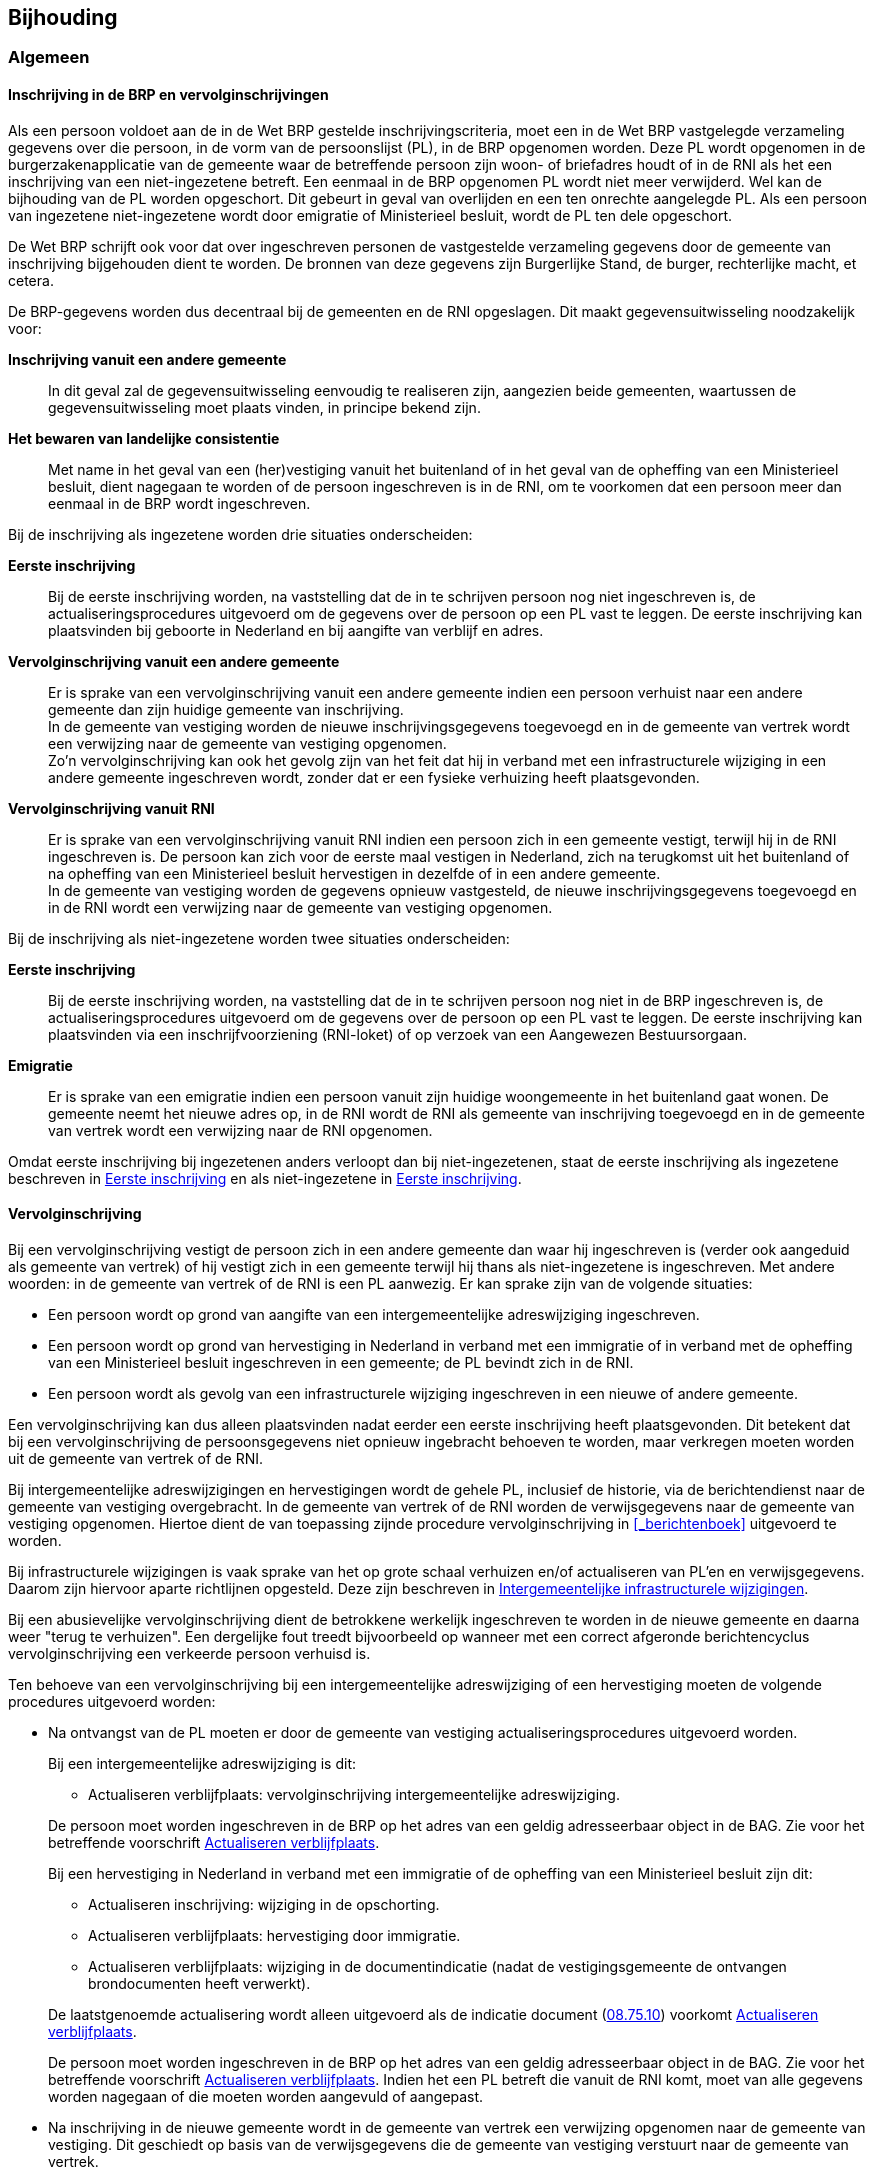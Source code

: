 == Bijhouding

=== Algemeen

==== Inschrijving in de BRP en vervolginschrijvingen

****
Als een persoon voldoet aan de in de Wet BRP gestelde inschrijvingscriteria, moet een in de Wet BRP vastgelegde verzameling gegevens over die persoon, in de vorm van de persoonslijst (PL), in de BRP opgenomen worden. Deze PL wordt opgenomen in de burgerzakenapplicatie van de gemeente waar de betreffende persoon zijn woon- of briefadres houdt of in de RNI als het een inschrijving van een niet-ingezetene betreft. Een eenmaal in de BRP opgenomen PL wordt niet meer verwijderd. Wel kan de bijhouding van de PL worden opgeschort. Dit gebeurt in geval van overlijden en een ten onrechte aangelegde PL. Als een persoon van ingezetene niet-ingezetene wordt door emigratie of Ministerieel besluit, wordt de PL ten dele opgeschort.

De Wet BRP schrijft ook voor dat over ingeschreven personen de vastgestelde verzameling gegevens door de gemeente van inschrijving bijgehouden dient te worden. De bronnen van deze gegevens zijn Burgerlijke Stand, de burger, rechterlijke macht, et cetera.

De BRP-gegevens worden dus decentraal bij de gemeenten en de RNI opgeslagen. Dit maakt gegevensuitwisseling noodzakelijk voor:

[unordered.stack]
*Inschrijving vanuit een andere gemeente*:: In dit geval zal de gegevensuitwisseling eenvoudig te realiseren zijn, aangezien beide gemeenten, waartussen de gegevensuitwisseling moet plaats vinden, in principe bekend zijn.
*Het bewaren van landelijke consistentie*:: Met name in het geval van een (her)vestiging vanuit het buitenland of in het geval van de opheffing van een Ministerieel besluit, dient nagegaan te worden of de persoon ingeschreven is in de RNI, om te voorkomen dat een persoon meer dan eenmaal in de BRP wordt ingeschreven.

Bij de inschrijving als ingezetene worden drie situaties onderscheiden:

[unordered.stack]
*Eerste inschrijving*:: Bij de eerste inschrijving worden, na vaststelling dat de in te schrijven persoon nog niet ingeschreven is, de actualiseringsprocedures uitgevoerd om de gegevens over de persoon op een PL vast te leggen. De eerste inschrijving kan plaatsvinden bij geboorte in Nederland en bij aangifte van verblijf en adres.
*Vervolginschrijving vanuit een andere gemeente*:: Er is sprake van een vervolginschrijving vanuit een andere gemeente indien een persoon verhuist naar een andere gemeente dan zijn huidige gemeente van inschrijving. +
In de gemeente van vestiging worden de nieuwe inschrijvingsgegevens toegevoegd en in de gemeente van vertrek wordt een verwijzing naar de gemeente van vestiging opgenomen. +
Zo'n vervolginschrijving kan ook het gevolg zijn van het feit dat hij in verband met een infrastructurele wijziging in een andere gemeente ingeschreven wordt, zonder dat er een fysieke verhuizing heeft plaatsgevonden.
*Vervolginschrijving vanuit RNI*:: Er is sprake van een vervolginschrijving vanuit RNI indien een persoon zich in een gemeente vestigt, terwijl hij in de RNI ingeschreven is. De persoon kan zich voor de eerste maal vestigen in Nederland, zich na terugkomst uit het buitenland of na opheffing van een Ministerieel besluit hervestigen in dezelfde of in een andere gemeente. +
In de gemeente van vestiging worden de gegevens opnieuw vastgesteld, de nieuwe inschrijvingsgegevens toegevoegd en in de RNI wordt een verwijzing naar de gemeente van vestiging opgenomen.

Bij de inschrijving als niet-ingezetene worden twee situaties onderscheiden:

[unordered.stack]
*Eerste inschrijving*:: Bij de eerste inschrijving worden, na vaststelling dat de in te schrijven persoon nog niet in de BRP ingeschreven is, de actualiseringsprocedures uitgevoerd om de gegevens over de persoon op een PL vast te leggen. De eerste inschrijving kan plaatsvinden via een inschrijfvoorziening (RNI-loket) of op verzoek van een Aangewezen Bestuursorgaan.
*Emigratie*:: Er is sprake van een emigratie indien een persoon vanuit zijn huidige woongemeente in het buitenland gaat wonen. De gemeente neemt het nieuwe adres op, in de RNI wordt de RNI als gemeente van inschrijving toegevoegd en in de gemeente van vertrek wordt een verwijzing naar de RNI opgenomen.

Omdat eerste inschrijving bij ingezetenen anders verloopt dan bij niet-ingezetenen, staat de eerste inschrijving als ingezetene beschreven in <<_eerste_inschrijving_2>> en als niet-ingezetene in <<_eerste_inschrijving_3>>.
****

==== Vervolginschrijving

Bij een vervolginschrijving vestigt de persoon zich in een andere gemeente dan waar hij ingeschreven is (verder ook aangeduid als gemeente van vertrek) of hij vestigt zich in een gemeente terwijl hij thans als niet-ingezetene is ingeschreven. Met andere woorden: in de gemeente van vertrek of de RNI is een PL aanwezig. Er kan sprake zijn van de volgende situaties:

* Een persoon wordt op grond van aangifte van een intergemeentelijke adreswijziging ingeschreven.
* Een persoon wordt op grond van hervestiging in Nederland in verband met een immigratie of in verband met de opheffing van een Ministerieel besluit ingeschreven in een gemeente; de PL bevindt zich in de RNI.
* Een persoon wordt als gevolg van een infrastructurele wijziging ingeschreven in een nieuwe of andere gemeente.

Een vervolginschrijving kan dus alleen plaatsvinden nadat eerder een eerste inschrijving heeft plaatsgevonden. Dit betekent dat bij een vervolginschrijving de persoonsgegevens niet opnieuw ingebracht behoeven te worden, maar verkregen moeten worden uit de gemeente van vertrek of de RNI.

Bij intergemeentelijke adreswijzigingen en hervestigingen wordt de gehele PL, inclusief de historie, via de berichtendienst naar de gemeente van vestiging overgebracht. In de gemeente van vertrek of de RNI worden de verwijsgegevens naar de gemeente van vestiging opgenomen. Hiertoe dient de van toepassing zijnde procedure vervolginschrijving in <<_berichtenboek>> uitgevoerd te worden.

Bij infrastructurele wijzigingen is vaak sprake van het op grote schaal verhuizen en/of actualiseren van PL'en en verwijsgegevens. Daarom zijn hiervoor aparte richtlijnen opgesteld. Deze zijn beschreven in <<_intergemeentelijke_infrastructurele_wijzigingen>>.

Bij een abusievelijke vervolginschrijving dient de betrokkene werkelijk ingeschreven te worden in de nieuwe gemeente en daarna weer "terug te verhuizen". Een dergelijke fout treedt bijvoorbeeld op wanneer met een correct afgeronde berichtencyclus vervolginschrijving een verkeerde persoon verhuisd is.

Ten behoeve van een vervolginschrijving bij een intergemeentelijke adreswijziging of een hervestiging moeten de volgende procedures uitgevoerd worden:

* Na ontvangst van de PL moeten er door de gemeente van vestiging actualiseringsprocedures uitgevoerd worden.
+
Bij een intergemeentelijke adreswijziging is dit:
+
--
** Actualiseren verblijfplaats: vervolginschrijving intergemeentelijke adreswijziging.
--
+
De persoon moet worden ingeschreven in de BRP op het adres van een geldig adresseerbaar object in de BAG. Zie voor het betreffende voorschrift <<_actualiseren_verblijfplaats>>.
+
Bij een hervestiging in Nederland in verband met een immigratie of de opheffing van een Ministerieel besluit zijn dit:
+
--
** Actualiseren inschrijving: wijziging in de opschorting.
** Actualiseren verblijfplaats: hervestiging door immigratie.
** Actualiseren verblijfplaats: wijziging in de documentindicatie (nadat de vestigingsgemeente de ontvangen brondocumenten heeft verwerkt).
--
+
De laatstgenoemde actualisering wordt alleen uitgevoerd als de indicatie document (<<e7510,08.75.10>>) voorkomt <<_actualiseren_verblijfplaats>>.
+
De persoon moet worden ingeschreven in de BRP op het adres van een geldig adresseerbaar object in de BAG. Zie voor het betreffende voorschrift <<_actualiseren_verblijfplaats>>. Indien het een PL betreft die vanuit de RNI komt, moet van alle gegevens worden nagegaan of die moeten worden aangevuld of aangepast.
+
* Na inschrijving in de nieuwe gemeente wordt in de gemeente van vertrek een verwijzing opgenomen naar de gemeente van vestiging. Dit geschiedt op basis van de verwijsgegevens die de gemeente van vestiging verstuurt naar de gemeente van vertrek.
* Tevens moet gecontroleerd worden of er gerelateerden van de betrokkene in de gemeente van inschrijving zijn ingeschreven. Zie voor de betreffende voorschriften <<_gerelateerdengegevens>>.
* Voorts bestaat de mogelijkheid dat het A‑nummer moet worden gewijzigd in een ander A‑nummer. Zie voor de betreffende voorschriften <<_wijziging_van_het_anummer>>.

Bij een vervolginschrijving in de RNI worden de volgende procedures uitgevoerd:

* De actualiseringsprocedure "Actualiseren verblijfplaats: Vervolginschrijving in de RNI" wordt uitgevoerd (<<_vervolginschrijving_in_de_rni>>).
* Na inschrijving in de RNI wordt in de gemeente van waaruit de PL verstuurd is, een verwijzing opgenomen naar de RNI. De RNI stuurt daartoe naar de gemeente een bericht met de verwijsgegevens.
* Bij de vervolginschrijving kan blijken dat er in de RNI reeds een PL aanwezig is met het betreffende A-nummer. De PL moet dan geweigerd worden, conform de werkwijze die het LO BRP beschrijft bij de Vervolginschrijving van gemeente naar RNI (<<_vervolginschrijving_van_gemeente_naar_rni>>).

==== Actualiseren

===== Inleiding

De procedures met betrekking tot actualisering van BRP-gegevens betreffen veranderingen in de persoonlijke omstandigheden en/of de omgeving. Deze veranderingen zijn het gevolg van gebeurtenissen waarbij veelal de Burgerlijke Stand of de rechterlijke macht betrokken is, maar bijvoorbeeld ook het gevolg van (her)vestigingen, verhuizingen of infrastructurele wijzigingen. Een gevolg van zo'n verandering kan ook het voor het eerst opnemen van een gegeven zijn, bijvoorbeeld bij een eerste inschrijving. De gemeenten zijn verplicht deze veranderingen te verwerken in de basisregistratie opdat deze de meest actuele situatie weergeeft.

De Wet BRP stelt regels ten aanzien van de bijhouding van de basisregistratie. De gemeenteambtenaren voeren de Wet BRP uit. Zij zijn daarbij niet verantwoordelijk voor de inhoud van het brondocument, maar wel voor de beoordeling ervan en het correct aanbrengen van de wijziging in de BRP conform het brondocument.

De actualiseringsprocedures welke een gemeentelijk BRP-systeem minimaal moet kunnen uitvoeren, zijn:

* Actualiseren persoon (<<_actualiseren_persoon>>)
* Actualiseren ouder1 (<<_actualiseren_ouder1>>)
* Actualiseren ouder2 (<<_actualiseren_ouder2>>)
* Actualiseren nationaliteit (<<_actualiseren_nationaliteit>>)
* Actualiseren huwelijk/geregistreerd partnerschap (<<_actualiseren_huwelijkgeregistreerd_partnerschap>>)
* Actualiseren overlijden (<<_actualiseren_overlijden>>)
* Actualiseren inschrijving (<<_actualiseren_inschrijving>>)
* Actualiseren verblijfplaats (<<_actualiseren_verblijfplaats>>)
* Actualiseren kind (<<_actualiseren_kind>>)
* Actualiseren verblijfstitel (<<_actualiseren_verblijfstitel>>)
* Actualiseren gezagsverhouding (<<_actualiseren_gezagsverhouding>>)
* Actualiseren reisdocument (<<_actualiseren_reisdocument>>)
* Actualiseren kiesrecht (<<_actualiseren_kiesrecht>>)
* Actualiseren verwijzing (<<_actualiseren_verwijzing>>)
* Actualiseren akte en document (<<_actualiseren_akte_en_document>>)
* Actualiseren ingangsdatum geldigheid (<<_actualiseren_ingangsdatum_geldigheid>>)
* Onderzoekprocedure en correcties (<<_onderzoekprocedure_en_correcties>>)
* Actualiseren bijzondere PL-situaties (<<_actualiseren_bijzondere_pl_situaties>>)
* Actualiseren landelijke tabellen (<<_actualiseren_landelijke_tabellen>>)

Bij deze procedures wordt ook aangegeven op welke wijze hier bij niet-ingezetenen mee moet worden omgegaan.

Voor het verkrijgen van een goed inzicht in de actualiseringsprocedures is een gedegen kennis van de inhoud van het Gegevenswoordenboek (<<_gegevenswoordenboek>>) noodzakelijk. De actualiserings­procedures zijn namelijk mede gebaseerd op de regels die gelden voor het vóórkomen van gegevens op de persoonslijst, in de verwijzing en in de landelijke tabellen. In veel actualiseringsprocedures komt het aanleggen van historie ter sprake. In het Gegevenswoordenboek is een beschrijving opgenomen van de manier waarop historie moet worden aangelegd.

===== Gebruikte termen

De diverse actualiseringsprocedures worden beschreven met behulp van een aantal specifieke termen. (In <<_gegevenswoordenboek>> worden de gebruikte termen ten aanzien van de te registreren gegevens toegelicht):

[unordered.stack]
*Opnemen*:: Dit houdt in dat na de actualisering in de actuele categorie uitsluitend de opgesomde groepen voorkomen. Tenzij anders vermeld, heeft het opnemen van gegevens tot gevolg dat de reeds voorkomende categorie in zijn geheel historisch wordt. Voor de eerste opname van categorieën geldt dat er vanzelfsprekend geen actuele categorie voorkomt en er derhalve geen historie wordt aangemaakt.

*Wijzigen*:: In de opgesomde groepen wordt voor de betreffende rubrieken de nieuwe waarde in de actuele categorie vastgelegd. Elementen binnen deze groepen, waarvan de waarde hetzelfde blijft, worden opnieuw opgenomen met deze waarde. +
De overige groepen in de actuele categorie, die dus niet bij de wijziging genoemd zijn, blijven opgenomen in de nieuwe actuele categorie, voor zover de structuur in het Gegevenswoordenboek dit toestaat. Een uitzondering is de groep procedure. Indien vóór de wijziging in de actuele categorie een onderzoek voorkomt dat beëindigd is (element <<e8330,83.30>> komt voor), komt na de wijziging groep <<g83,83>> niet meer in de actuele categorie voor.
+
Tenzij anders vermeld, heeft het wijzigen van gegevens tot gevolg dat de reeds voorkomende categorie in zijn geheel historisch wordt.
+
Vervolgens geldt dat:
+
--
** alle voorschriften uit het Gegevenswoordenboek worden gehanteerd;
** het mogelijk is dat een te wijzigen groep nog niet eerder voorkwam;
** gegevens ook zodanig kunnen wijzigen dat ze actueel niet meer voorkomen.
--

*Overschrijven*:: Opgenomen waarden worden overschreven met de nieuwe waarden. Er wordt dus geen extra categorie aangelegd. Tenzij anders vermeld, heeft het overschrijven van gegevens tot gevolg dat er geen historie wordt aangelegd.

*Verwijderen*:: De opgesomde gegevens worden uit de categorie verwijderd. Er wordt dus geen extra categorie aangelegd. Tenzij anders vermeld, heeft het verwijderen van gegevens tot gevolg dat er geen historie wordt aangelegd.

===== Gecombineerde actualiseringen

Indien meerdere actualiseringsprocedures voor één categorie worden uitgevoerd op basis van hetzelfde brondocument, moeten die actualiseringsprocedures als één gecombineerde procedure worden doorgevoerd. Dit heeft tot gevolg dat er slechts één historische categorie ontstaat, voor zover bij de actualisering historie wordt aangelegd.

Dit voorschrift geldt alleen dan als de uit het brondocument afgeleide rechtsfeiten dezelfde ingangsdatum geldigheid hebben.

===== Synchronisatie

Tenzij anders vermeld, geldt voor alle in dit hoofdstuk opgenomen actualiseringsprocedures dat de actualisering leidt tot een synchronisatie met de BRP-Verstrekkingsvoorziening.

===== Categorieën die meerdere malen actueel kunnen voorkomen

In het algemeen geldt dat voor iedere gebeurtenis in de betreffende categorie, dat wil zeggen iedere voorkomende nationaliteit, ieder huwelijk/geregistreerd partnerschap, ieder kind, ieder reisdocument, er een nieuwe actuele categorie wordt aangelegd. Dit in tegenstelling tot het geval dat de gegevens van een eerder opgenomen gebeurtenis geactualiseerd moeten worden.

Het aanleggen van historie heeft alleen betrekking op een actuele categorie van dezelfde gebeurtenis, dat wil zeggen: dezelfde nationaliteit, hetzelfde huwelijk/geregistreerd partnerschap, hetzelfde kind. Voor iedere ooit opgenomen gebeurtenis blijft er dus altijd een actuele categorie aanwezig.

Bij de hier bedoelde gebeurtenissen geldt het volgende:

* Een tweede huwelijk/geregistreerd partnerschap met dezelfde persoon wordt beschouwd als een nieuwe gebeurtenis. Er wordt een nieuwe categorie aangelegd.
De categorie met ontbindingsgegevens omtrent het eerste huwelijk/geregistreerd partnerschap blijft actueel.
* Een omzetting van een huwelijk/geregistreerd partnerschap wordt niet beschouwd als een nieuwe gebeurtenis zoals hier is bedoeld. Er wordt geen nieuwe categorie aangelegd.
De categorie met de gegevens omtrent het om te zetten huwelijk respectievelijk geregistreerd partnerschap wordt historisch. In de actuele categorie komen de gegevens omtrent het omgezette geregistreerd partnerschap respectievelijk huwelijk.
* Gegevens over de Nederlandse nationaliteit in groep <<g05,05>> en de groepen <<g63,63>>, <<g64,64>> en <<g65,65>> worden beschouwd als gegevens betreffende dezelfde gebeurtenis.
Bijvoorbeeld: opname van de Nederlandse nationaliteit, vervolgens verlies en daarna vaststelling 'Niet Nederlanderschap' leidt tot één actuele en twee bijbehorende historische categorieën. Het is in dit voorbeeld dus niet juist om voor het vastleggen van de vaststelling 'Niet Nederlanderschap' een tweede actuele categorie aan te leggen.
* Gegevens over onbekende nationaliteit(en) worden beschouwd als gegevens betreffende dezelfde gebeurtenis. Deze gegevens worden vastgelegd in één actuele categorie met eventuele historische categorieën.
* Gegevens over staatloosheid worden beschouwd als gegevens betreffende dezelfde gebeurtenis. Deze gegevens worden vastgelegd in één actuele categorie met eventuele historische categorieën.
* Voor de categorie reisdocument geldt dat voor ieder uitgegeven Nederlands reisdocument, alsmede voor het opnemen van de signalering, een categorie wordt aangelegd.

===== Eerste opname van categorieën met gerelateerdengegevens

Er is sprake van een eerste opname van een categorie met gerelateerdengegevens in de volgende situaties:

* bij het opnemen van de gegevens over een nieuwe gerelateerde in een nieuwe actuele categorie Huwelijk/geregistreerd partnerschap of Kind;
* bij het opnemen van de gegevens over een nieuwe ouder in een categorie Ouder1 of Ouder2.

Indien bekend, worden vanaf het brondocument of de PL van de gerelateerde de aanvullende gerelateerdengegevens direct in de betreffende categorie opgenomen. Als bron geldt de akte of het document waaruit de relatie afgeleid is.

===== Gerelateerdengegevens

De in deze paragraaf beschreven procedures gelden uitsluitend binnengemeentelijk.

====== Zoeken naar gerelateerden

Bij iedere inschrijving dient gecontroleerd te worden of er gerelateerden van de betrokkene in de gemeente zijn ingeschreven. Ook het omgekeerde geldt, namelijk dat van alle overige in de gemeente ingeschreven personen wordt nagegaan of de nieuw ingeschrevene op de één of andere wijze aan die persoon gerelateerd is.

Zoeken naar gerelateerden dient ook te gebeuren indien er bij een ingeschrevene één of meer van de gegevens in de groepen <<g01,01.01>> Identificatienummers, <<g02,01.02>> Naam, <<g03,01.03>> Geboorte en/of <<g04,01.04>> Geslacht geactualiseerd worden. Dit zoeken dient om vast te stellen of er na de genoemde actualiseringen nieuwe gerelateerden bepaald kunnen worden.

Twee personen worden beschouwd als gerelateerden als de inhoud van de rubrieken uit de groepen Identificatienummers, Naam, Geboorte en Geslacht uit categorie <<c01-51,01>> van de ene PL gelijk is aan de inhoud van de rubrieken uit de overeenkomstige groepen uit één van de categorieën <<c02-52,02>>, <<c03-53,03>>, <<c05-55,05>> of <<c09-59,09>> van een andere PL. De vergelijking op de inhoud van rubrieken uit groep <<g01,01>> wordt uitsluitend uitgevoerd op rubrieken die op beide PL'en voorkomen. De vergelijking op de inhoud van rubrieken uit de groepen <<g02,02>>, <<g03,03>> en <<g04,04>> wordt uitsluitend uitgevoerd op alle rubrieken uit alleen die groepen die op beide PL'en voorkomen, waarbij geldt dat alle rubrieken in deze groepen gelijk moeten zijn. +
Benadrukt wordt dat het hier gaat om een minimumeis. Met name in het geval dat een vergelijking van gegevens meerdere kandidaten oplevert, moet bepaald worden wie feitelijk de gerelateerde is.

====== Aanvullen gerelateerdengegevens

Wanneer één of meer gerelateerden gevonden zijn, worden de gerelateerdengegevens aangevuld. Het gaat hierbij om gegevens uit de groepen <<g01,01>> Identificatienummers, <<g03,03>> Geboorte en/of <<g04,04>> Geslacht uit categorie <<c01-51,01>> van de ene PL, die nog niet bij de gerelateerde in de categorie <<c02-52,02>>, <<c03-53,03>>, <<c05-55,05>> of <<c09-59,09>> voorkwamen en dus niet in de bovengenoemde vergelijking zijn meegenomen. Deze aanvullingen worden uitgevoerd door middel van het wijzigen van de betreffende groep. Indien de groep <<g03,03>> Geboorte in categorie <<c01-51,01>> uitsluitend standaardwaarden bevat, worden de geboortegegevens niet aangevuld in de categorieën <<c02-52,02>>, <<c03-53,03>> en <<c09-59,09>>.

In de categorie <<c02-52,02>>, <<c03-53,03>>, <<c05-55,05>> of <<c09-59,09>>, die ontstaat bij het aanvullen van de gerelateerdengegevens, krijgen de elementen in de groepen <<g82,82>>, <<g85,85>> en <<g86,86>> de volgende waarden:

* <<e8210,82.10>> = de code van de gemeente die de procedure uitvoert
* <<e8220,82.20>> = de datum waarop de gegevens worden opgenomen
* <<e8230,82.30>> = "PL gerelateerde"
* <<e8510,85.10>> = de datum waarop de gegevens worden opgenomen
* <<e8610,86.10>> = de datum waarop de gegevens worden opgenomen.

====== Actualiseren gerelateerdengegevens

Indien twee personen gerelateerd zijn aan elkaar, moeten actualiseringen in de groepen <<g01,01>> Identificatienummers, <<g02,02>> Naam, <<g03,03>> Geboorte en <<g04,04>> Geslacht in categorie <<c01-51,01>> van de PL van de ene gerelateerde altijd doorgevoerd worden in de overeenkomstige groepen in categorie <<c02-52,02>>, <<c03-53,03>>, <<c05-55,05>> of <<c09-59,09>> van de PL van de andere gerelateerde.

===== Toevoegen kindgegevens

Bij het stelsel onder het Besluit bevolkingsboekhouding (PK-stelsel) werden kinderen alleen opgenomen op de PK van het gezinshoofd. In het BRP-stelsel echter dienen kinderen opgenomen te worden op de PL'en van beide ouders. Bij de overgang van het PK-stelsel naar het GBA-stelsel zijn alleen kinderen op de PL van een persoon opgenomen die ook op de PK van die persoon stonden vermeld, waarbij kinderen geboren voor 1 januari 1966 niet verplicht hoefden te worden geconverteerd. Hierdoor kunnen kinderen ontbreken op de PL van de (andere) ouder.
Ook voor kinderen die na de inwerkingtreding van de Wet GBA (01-10-1994) zijn geboren, kan het voorkomen dat ze niet op de PL van beide ouders voorkomen.

Er is een procedure Toevoegen kindgegevens opgesteld om kindgegevens alsnog te kunnen toevoegen op de PL van de ouder waarbij die gegevens ontbreken.

De procedure Toevoegen kindgegevens moet worden uitgevoerd in de volgende situaties:

* een PL wordt in de basisregistratie van een gemeente opgenomen;
* bij actualisering van gegevens in de groepen <<g01,01>> Identificatienummers, <<g02,02>> Naam of <<g03,03>> Geboorte in categorie <<c01-51,01>> Persoon van een actuele PL.

De procedure bestaat uit twee delen, die hierna beschreven worden.

In het eerste deel wordt nagegaan of de persoon die in de basisregistratie opgenomen wordt, een kind is van een of meerdere reeds opgenomen personen. De procedure hiervoor is als volgt:

* Van de persoon die geboren is op of na 1 januari 1966 en waarvan de PL niet opgeschort is, worden de PL(‑en) van de ouder(s) gezocht. De procedure mag uitgevoerd worden voor elke persoon waarvan de PL niet opgeschort is.
* Bij elke gevonden ouder, waarvan de PL niet opgeschort is, worden de kindgegevens toegevoegd indien deze nog niet voorkomen.
* Indien de kindgegevens al voorkomen in een actuele categorie, dan worden eventueel ontbrekende gegevens aangevuld met behulp van de procedure aanvullen gerelateerden (<<_gerelateerdengegevens>>).
* Eventueel ontbrekende oudergegevens op de PL van het kind worden aangevuld conform de procedure aanvullen gerelateerden.

Het tweede deel van de procedure Toevoegen kindgegevens bestaat uit het nagaan of één of meerdere reeds ingeschreven personen een kind zijn van de persoon waarvoor deze procedure uitgevoerd wordt:

* Van alle in de BRP ingeschreven personen die op of na 1 januari 1966 geboren zijn, dient nagegaan te worden of de op te nemen persoon als ouder op de betreffende PL voorkomt. De procedure mag uitgevoerd worden voor alle personen waarvan de PL niet is opgeschort).
* De op deze wijze gevonden personen worden als kind aan de PL, van de persoon waarvoor de procedure Toevoegen kindgegevens uitgevoerd wordt, toegevoegd indien het nog niet voorkomt.
* Indien de kindgegevens al voorkomen in een actuele categorie, dan worden eventueel ontbrekende gegevens aangevuld met behulp van de procedure aanvullen gerelateerden.
* Eventueel ontbrekende oudergegevens op de PL van het kind worden aangevuld met behulp van de procedure aanvullen gerelateerden

Hoe bepaald wordt of er een ouder-kind relatie bestaat en hoe kindgegevens op de PL van de ouder toegevoegd worden, is beschreven in de nu volgende paragrafen.

====== Bepalen van een ouder-kind relatie

Of tussen twee personen een ouder-kind relatie bestaat, dient bepaald te worden door het vergelijken van de identificerende gegevens in categorie <<c02-52,02>> Ouder1 of <<c03-53,03>> Ouder2 van de ene PL met de categorie <<c01-51,01>> Persoon van de andere PL. Historische categorieën worden niet betrokken bij het bepalen van een ouder-kind relatie.

De wijze waarop bepaald wordt of de identificerende gegevens gelijk zijn, is hieronder beschreven. Uitgangspunt hierbij is dat de zekerheid dat een geconstateerde relatie ook daadwerkelijk een relatie is, zo groot mogelijk dient te zijn. Indien niet voldoende elementen voorkomen of bij de geringste afwijking mag geen relatie geconstateerd worden.

Op beide PL'en dienen binnen de genoemde categorieën in ieder geval de volgende elementen voor te komen:

* <<e0210,02.10>> Voornamen
* <<e0240,02.40>> Geslachtsnaam
* <<e0310,03.10>> Geboortedatum
* <<e0320,03.20>> Geboorteplaats
* <<e0330,03.30>> Geboorteland

Als een van de elementen ontbreekt of als een van de elementen de standaardwaarde bevat, wordt er geacht geen relatie te bestaan.

Indien aan de gestelde voorwaarde is voldaan, worden alle elementen in de groepen <<g02,02>> Naam en <<g03,03>> Geboorte in de genoemde categorieën met elkaar vergeleken. De elementen <<e0110,01.10>> A‑nummer en <<e0120,01.20>> Burgerservicenummer worden alleen vergeleken indien deze voorkomen op beide PL'en.

Alleen indien alle elementen in de groepen <<g02,02>> Naam en <<g03,03>> Geboorte en eventueel <<g01,01>> Identificatienummers gelijk zijn, is er sprake van een relatie.

====== Toevoegen van kindgegevens

Indien op de PL van de ouder geen categorie <<c09-59,09>> of <<c09-59,59>> gevonden wordt met dezelfde identificerende gegevens als in de categorieën <<c01-51,01>> of <<c01-51,51>> op de PL van het kind, dan dient geconcludeerd te worden dat het kind nog niet voorkomt op de PL van de ouder en kan een categorie <<c09-59,09>> toegevoegd worden.

Een kind komt nog niet voor op de PL van de ouder, indien:

* het A‑nummer van categorie <<c01-51,01/51>> Persoon op de PL van het kind niet voorkomt in één van de categorieën <<c09-59,09/59>> Kind op de PL van de ouder en
* de groepen <<g02,02>> Naam en <<g03,03>> Geboorte in de categorieën <<c01-51,01/51>> op de PL van het kind niet overeenkomen met de overeenkomstige groepen in de categorieën <<c09-59,09/59>> Kind op de PL van de ouder.

Hierbij geldt dat alleen die elementen uit de groepen <<g02,02>> Naam en <<g03,03>> Geboorte vergeleken worden die op beide PL'en voorkomen en niet gevuld zijn met de standaardwaarde. +
Dit betekent dat wanneer op de PL van een ouder een categorie <<c09-59,09>> voorkomt zonder groep <<g02,02>> Naam en <<g03,03>> Geboorte (bijvoorbeeld omdat er een ten onrechte opgenomen kind is afgevoerd), iedere vergelijking met kindgegevens in deze situatie altijd als uitkomst geeft dat het kind niet automatisch toegevoegd mag worden.

Doordat bij de conversie van PK naar PL er geen verplichting bestond om historische gegevens van categorie Persoon te converteren, moet er in aanvulling op bovenstaand voorschrift een verificatie plaatsvinden. +
Indien op de PL van de ouder een categorie <<c09-59,09/59>> voorkomt en rubriek <<e0210,09/59.02.10>> Voornamen is gelijk aan <<e0210,01/51.02.10>> op de PL van het kind of rubriek <<e0310,09/59.03.10>> Geboortedatum is gelijk aan <<e0310,01/51.03.10>> op de PL van het kind, dan mag geen automatische toevoeging van kindgegevens plaatsvinden.

Het opnemen van de categorie <<c09-59,09>> Kind gaat als volgt in zijn werk:

* Groep <<g01,09.01>> wordt gelijk aan groep <<g01,01.01>> op de PL van het kind.
* Groep <<g02,09.02>> wordt gelijk aan groep <<g01,01.02>> op de PL van het kind.
* Groep <<g03,09.03>> wordt gelijk aan groep <<g01,01.03>> op de PL van het kind.
* Groep <<g82,09.82>> wordt gevuld met de volgende waarden:
** <<e8210,09.82.10>> = de code van de gemeente die de procedure uitvoert
** <<e8220,09.82.20>> = de datum opname van de categorie
** <<e8230,09.82.30>> = "PL kind".
* Rubriek <<e8510,09.85.10>> wordt gelijk aan de datum opname van de categorie.
* Rubriek <<e8610,09.86.10>> wordt gelijk aan de datum opname van de categorie.

===== Opschorting

Indien een PL is opgeschort, worden actualiseringen met betrekking tot feiten die voor de datum opschorting hebben plaatsgevonden, conform de beschreven actualiseringsprocedures uitgevoerd. In het algemeen geldt dat het actualiseren van een opgeschorte PL niet is toegestaan indien het feiten betreft die zich hebben voorgedaan op een datum die ligt na het moment van opschorten. In die gevallen dat er toch een actualisering mag of moet worden uitgevoerd, wordt dit specifiek beschreven. In de volgende paragrafen is dit aan de orde:

* <<_actualiseren_persoon>>, <<_actualiseren_ouder1>>, <<_actualiseren_ouder2>>, <<_actualiseren_huwelijkgeregistreerd_partnerschap>> en <<_actualiseren_kind>> (wijzigen van een A‑nummer)
* <<_actualiseren_persoon>>, <<_actualiseren_bijzondere_pl_situaties>> (wijzigen van A-nummerverwijzingen)
* <<_actualiseren_persoon>>, <<_actualiseren_ouder1>>, <<_actualiseren_ouder2>>, <<_actualiseren_huwelijkgeregistreerd_partnerschap>> en <<_actualiseren_kind>> (wijzigen van een burgerservicenummer)
* <<_actualiseren_inschrijving>> (wijzigen van de synchroniciteit)
* <<_actualiseren_verblijfplaats>>(wijzigen van categorie Verblijfplaats bij een intergemeentelijke infrastructurele wijziging)
* <<_actualiseren_verblijfplaats>> (wijzigen van de documentindicatie)
* <<_actualiseren_verblijfstitel>> (wijzigen van categorie Verblijfstitel)
* <<_actualiseren_reisdocument>> (wijzigen van categorie Reisdocument)
* <<_onderzoekprocedure_en_correcties>> (wijzigen van onderzoekgegevens).

===== Blokkering

In het algemeen geldt dat het aanbrengen van wijzigingen op een geblokkeerde PL niet is toegestaan. In die gevallen dat er toch wijzigingen moeten worden aangebracht, wordt dit specifiek beschreven. In de volgende paragraaf is dit aan de orde:

* <<_actualiseren_inschrijving>> (wijzigen van de synchroniciteit).

===== Correcties

Correcties zijn aanpassingen als gevolg van foutief opgenomen gegevens of van ten onrechte niet opgenomen gegevens. Hierbij zijn drie soorten fouten te onderkennen:

[unordered.stack]
*Ten onrechte opgenomen gegevens*:: Dit kan alleen maar voorkomen bij niet-verplichte categorieën. Het betreft de opname van gegevens die in het geheel niet opgenomen hadden moeten worden. Dit is bijvoorbeeld het geval wanneer huwelijksgegevens opgenomen zijn bij de verkeerde persoon. De voorschriften met betrekking tot correcties op deze ten onrechte opgenomen gegevens worden beschreven in aparte actualiseringsprocedures.
*Foutief opgenomen waarden*:: Dit betreft gegevens die wel opgenomen moeten zijn, maar waarvan de opgenomen waarden foutief zijn. De voorschriften met betrekking tot deze correcties worden beschreven in <<_onderzoekprocedure_en_correcties>>.
*Ten onrechte niet opgenomen gegevens*:: Dit betreft niet vastgelegde gegevens die wel opgenomen hadden moeten zijn. De voorschriften met betrekking tot deze correcties worden beschreven in <<_onderzoekprocedure_en_correcties>>.

===== Ingangsdatum geldigheid

Een actualisering van een actuele categorie mag alleen maar uitgevoerd worden wanneer vaststaat dat het nieuwe gegeven actueler is dan hetgeen reeds op de PL opgenomen is. Dit wil zeggen dat de ingangsdatum geldigheid van het nieuwe gegeven recenter moet zijn dan de ingangsdatum geldigheid van het reeds opgenomen gegeven. +
Wanneer een gedeelte van de ingangsdatum geldigheid van het nieuwe gegeven onbekend is, moet eerst vastgesteld worden dat deze datum recenter is alvorens tot actualisering overgegaan wordt. Wanneer dit niet het geval blijkt te zijn, kan eventueel overgegaan worden tot het corrigeren van de historie, zie <<_onderzoekprocedure_en_correcties>>.

Het bovenstaande geldt niet bij correcties op een actuele categorie. In een dergelijk geval zijn in het verleden onjuiste gegevens opgenomen. Er moet dan een ingangsdatum geldigheid opgenomen kunnen worden die even recent of minder recent is dan de voorkomende ingangsdatum geldigheid.

==== Actualiseren persoon

===== Overzicht

De mogelijke actualiseringsprocedures zijn:

* Opnemen gegevens bij eerste inschrijving als ingezetene (<<_opnemen_gegevens_bij_eerste_inschrijving_als_ingezetene>>)
* Opnemen gegevens bij eerste inschrijving als niet-ingezetene (<<_opnemen_gegevens_bij_eerste_inschrijving_als_niet_ingezetene>>)
* Wijziging van het A‑nummer (<<_wijziging_van_het_anummer>>)
* Wijziging van het burgerservicenummer (<<_wijziging_van_het_burgerservicenummer>>)
* Wijziging in de naam (<<_wijziging_in_de_naam>>)
* Wijziging in de geboorte (<<_wijziging_in_de_geboorte>>)
* Wijziging in het geslacht (<<_wijziging_in_het_geslacht>>)
* Wijziging in het naamgebruik (<<_wijziging_in_het_naamgebruik>>)
* Adoptie ongeboren vrucht (<<_adoptie_ongeboren_vrucht>>)
* Wijziging op verzoek burger in verband met adoptie (<<_wijziging_op_verzoek_burger_in_verband_met_adoptie>>)
* Wijziging op verzoek burger in verband met geslachtswijziging (<<_wijziging_op_verzoek_burger_in_verband_met_geslachtswijziging>>)
* Actualiseren akte en document (<<_actualiseren_akte_en_document>>)
* Actualiseren van de ingangsdatum geldigheid (<<_actualiseren_ingangsdatum_geldigheid>>)

===== Opnemen gegevens bij eerste inschrijving als ingezetene

Bij de eerste inschrijving worden de volgende groepen opgenomen:

[none]
* <<g01,01.01>> Identificatienummers
* <<g02,01.02>> Naam
* <<g03,01.03>> Geboorte
* <<g04,01.04>> Geslacht
* <<g61,01.61>> Naamgebruik
* <<g81,01.81>> Akte of <<g82,01.82>> Document
* <<g85,01.85>> Geldigheid
* <<g86,01.86>> Opneming

Deze actualisering kan ook worden uitgevoerd na ontvangst van een <<Tb01,Tb01>>-bericht.

===== Opnemen gegevens bij eerste inschrijving als niet-ingezetene

Bij de eerste inschrijving worden de volgende groepen opgenomen:

[none]
* <<g01,01.01>> Identificatienummers
* <<g02,01.02>> Naam
* <<g03,01.03>> Geboorte
* <<g04,01.04>> Geslacht
* <<g81,01.81>> Akte of <<g82,01.82>> Document
* <<g85,01.85>> Geldigheid
* <<g86,01.86>> Opneming

Indien deze inschrijving wordt uitgevoerd op verzoek van een aangewezen bestuursorgaan, wordt tevens de volgende groep opgenomen:

[none]
* <<g88,01.88>> Deelnemer

===== Wijziging van het A‑nummer

Bij een wijziging van het A‑nummer worden de volgende groepen gewijzigd:

[none]
* <<g01,01.01>> Identificatienummers
* <<g20,01.20>> A‑nummerverwijzingen
* <<g82,01.82>> Document
* <<g85,01.85>> Geldigheid
* <<g86,01.86>> Opneming

Hierbij wijzigt in groep <<g01,01.01>> alleen rubriek <<e0110,01.01.10>> A‑nummer en wordt in rubriek <<e2010,01.20.10>> Vorig A‑nummer het vervangen A‑nummer opgenomen. Als ingangsdatum geldigheid (rubriek <<e8510,01.85.10>>) wordt opgenomen de datum van opneming.

Aangezien het A‑nummer kan voorkomen bij andere gemeenten (in de verwijsgegevens), bij de RNI (in de verwijsgegevens) en bij afnemers, moeten de gemeenten en de RNI op de hoogte worden gesteld van het wijzigen van het A‑nummer:

* Ten behoeve van de verwijsketen worden er <<Wa01,Wa01>>-berichten verstuurd naar de geboortegemeente, indien deze in Nederland ligt, en naar alle vroegere gemeenten van inschrijving, daaronder ook begrepen de RNI, die voorkomen op de PL (<<_wijzigen_anummer_in_de_verwijsgegevens>>).

Voor deze actualisering geldt dat deze ook uitgevoerd kan worden terwijl de bijhouding van de PL is opgeschort.

Deze actualiseringsprocedure mag niet als correctieprocedure worden uitgevoerd.

===== Wijziging van het burgerservicenummer

Bij een wijziging van het burgerservicenummer worden de volgende groepen gewijzigd:

[none]
* <<g01,01.01>> Identificatienummers
* <<g82,01.82>> Document
* <<g85,01.85>> Geldigheid
* <<g86,01.86>> Opneming

Hierbij wijzigt in groep <<g01,01.01>> alleen rubriek <<e0120,01.01.20>> Burgerservicenummer. Als ingangsdatum geldigheid (rubriek <<e8510,01.85.10>>) wordt opgenomen de datum van opneming.

Voor deze actualisering geldt dat deze ook uitgevoerd kan worden terwijl de bijhouding van de PL is opgeschort.

Deze actualiseringsprocedure mag niet als correctieprocedure worden uitgevoerd.

===== Wijziging in de naam

Bij een wijziging in de naamgegevens worden de volgende groepen gewijzigd:

[none]
* <<g02,01.02>> Naam
* <<g81,01.81>> Akte of <<g82,01.82>> Document
* <<g85,01.85>> Geldigheid
* <<g86,01.86>> Opneming

Indien deze wijziging wordt uitgevoerd op de persoonslijst van een niet-ingezetene op verzoek van een aangewezen bestuursorgaan, wordt tevens de volgende groep gewijzigd:

[none]
* <<g88,01.88>> Deelnemer

Deze actualisering kan ook worden uitgevoerd na ontvangst van een <<Tb02,Tb02>>-bericht.

===== Wijziging in de geboorte

Indien de geboortegegevens wijzigen, worden de volgende groepen gewijzigd:

[none]
* <<g03,01.03>> Geboorte
* <<g81,01.81>> Akte of <<g82,01.82>> Document
* <<g85,01.85>> Geldigheid
* <<g86,01.86>> Opneming

Indien deze wijziging wordt uitgevoerd op de persoonslijst van een niet-ingezetene op verzoek van een aangewezen bestuursorgaan, wordt tevens de volgende groep gewijzigd:

[none]
* <<g88,01.88>> Deelnemer

===== Wijziging in het geslacht

Indien het geslacht wijzigt, worden de volgende groepen gewijzigd:

[none]
* <<g04,01.04>> Geslacht
* <<g81,01.81>> Akte of <<g82,01.82>> Document
* <<g85,01.85>> Geldigheid
* <<g86,01.86>> Opneming

Indien deze wijziging wordt uitgevoerd op de persoonslijst van een niet-ingezetene op verzoek van een aangewezen bestuursorgaan, wordt tevens de volgende groep gewijzigd:

[none]
* <<g88,01.88>> Deelnemer

===== Wijziging in het naamgebruik

Indien een ingeschrevene die gehuwd of geregistreerd partner is (geweest) daarom schriftelijk verzoekt, dan wel op basis van een rechterlijke uitspraak, wordt de aanduiding voor de wijze van aanschrijving gewijzigd. De volgende groepen worden gewijzigd:

[none]
* <<g61,01.61>> Naamgebruik
* <<g82,01.82>> Document
* <<g85,01.85>> Geldigheid
* <<g86,01.86>> Opneming

===== Adoptie ongeboren vrucht

De latere vermelding op de geboorteakte van de adoptie ongeboren vrucht heeft terugwerkende kracht tot aan de geboorte. De volgende groepen worden gewijzigd:

[none]
* <<g02,01.02>> Naam
* <<g81,01.81>> Akte of <<g82,01.82>> Document
* <<g85,01.85>> Geldigheid
* <<g86,01.86>> Opneming

De gegevens die hierdoor historisch worden, worden altijd voorzien van de indicatie onjuist.

Deze actualisering kan ook worden uitgevoerd na ontvangst van een <<Tb01,Tb01>>-bericht.

===== Wijziging op verzoek burger in verband met adoptie

Op schriftelijk verzoek van de ingeschrevene tot het verwijderen van de verwijzingen naar de gegevens van voor de adoptie, kunnen daarbij de volgende gegevens worden overschreven:

[none]
* <<g02,51.02>> Naam

Als hierdoor een gegeven in een onjuiste historische categorie zou moeten worden overschreven, wordt die onjuiste historische categorie volledig van de PL verwijderd.

===== Wijziging op verzoek burger in verband met geslachtswijziging

Op schriftelijk verzoek van de ingeschrevene tot het verwijderen van de verwijzingen naar de gegevens van voor de geslachtswijziging, kunnen daarbij de volgende gegevens worden overschreven:

[none]
* <<g02,51.02>> Naam
* <<g04,51.04>> Geslacht
* <<g61,51.61>> Naamgebruik
* <<g81,51.81>> Akte

Als hierdoor een gegeven in een onjuiste historische categorie zou moeten worden overschreven, wordt die onjuiste historische categorie volledig van de PL verwijderd.

==== Actualiseren ouder1

Op een PL'en van nooit-ingezetenen is deze paragraaf niet van toepassing.

===== Overzicht

De mogelijke actualiseringsprocedures zijn:

* Opnemen oudergegevens bij eerste inschrijving (<<_opnemen_oudergegevens_bij_eerste_inschrijving>>)
* Opnemen oudergegevens bij adoptie (<<_opnemen_oudergegevens_bij_adoptie>>)
* Opnemen oudergegevens bij herroeping van adoptie (<<_opnemen_oudergegevens_bij_herroeping_van_adoptie>>)
* Opnemen oudergegevens bij erkenning (<<_opnemen_oudergegevens_bij_erkenning>>)
* Opnemen oudergegevens bij nietigverklaring van erkenning (<<_opnemen_oudergegevens_bij_nietigverklaring_van_erkenning>>)
* Opnemen oudergegevens bij ontkenning (<<_opnemen_oudergegevens_bij_ontkenning>>)
* Opnemen oudergegevens bij ontkenning, gevolgd door erkenning (<<_opnemen_oudergegevens_bij_ontkenning_gevolgd_door_erkenning>>)
* Opnemen oudergegevens bij gerechtelijke vaststelling ouderschap (<<_opnemen_oudergegevens_bij_gerechtelijke_vaststelling_ouderschap>>)
* Adoptie ongeboren vrucht (<<_adoptie_ongeboren_vrucht_2>>)
* Wijziging in een identificatienummer (<<_wijziging_in_een_identificatienummer>>)
* Wijziging in de naam (<<_wijziging_in_de_naam_2>>)
* Wijziging in de geboorte (<<_wijziging_in_de_geboorte_2>>)
* Wijziging in het geslacht (<<_wijziging_in_het_geslacht_2>>)
* Wijziging in de datum familierechtelijke betrekking (<<_wijziging_in_de_datum_familierechtelijke_betrekking>>)
* Wijziging op verzoek burger in verband met adoptie (<<_wijziging_op_verzoek_burger_in_verband_met_adoptie_2>>)
* Wijziging op verzoek burger in verband met geslachtswijziging (<<_wijziging_op_verzoek_burger_in_verband_met_geslachtswijziging_2>>)
* Actualiseren akte en document (<<_actualiseren_akte_en_document>>)
* Actualiseren van de ingangsdatum geldigheid (<<_actualiseren_ingangsdatum_geldigheid>>)

In deze procedures worden de begrippen ouder' en 'oudergegevens' gehanteerd. Met 'ouder' wordt de ouder bedoeld, waarvan de gegevens in de actuele categorie <<c02-52,02>> zijn (of worden) opgenomen. Met 'oudergegevens' worden de (op te nemen) gegevens in de actuele categorie <<c02-52,02>> bedoeld. In sommige procedures is sprake van historische gegevens. Daar is dan de ouder bedoeld waarvan de gegevens in de historische categorieën <<c02-52,52>> zijn opgenomen, respectievelijk de gegevens in de historische categorieën <<c02-52,52>>.

In geval er voor het eerst oudergegevens opgenomen moeten worden in categorie <<c02-52,02>> én <<c03-53,03>> of als er gegevens over nieuwe ouders opgenomen moeten worden in categorie <<c02-52,02>> én <<c03-53,03>>, dan moet altijd zowel de betrokken procedure uit deze paragraaf worden uitgevoerd, als de overeenkomstige procedure uit <<_actualiseren_ouder2>>. Het is daarbij onbepaald voor welke ouder de procedure uit welke paragraaf wordt uitgevoerd. Het maakt hierbij ook niet uit of zo'n ouder er in juridische zin wel of niet is.

In alle andere gevallen bepalen de reeds opgenomen gegevens uit welke van deze paragrafen de actualiseringsprocedure wordt uitgevoerd.

===== Opnemen oudergegevens bij eerste inschrijving

Bij de eerste inschrijving worden de volgende groepen opgenomen:

[none]
* <<g81,02.81>> Akte of <<g82,02.82>> Document
* <<g85,02.85>> Geldigheid
* <<g86,02.86>> Opneming

Indien vaststaat dat de ouder er in juridische zin niet is, worden er verder geen gegevens opgenomen. Anders worden aanvullend de volgende groepen opgenomen:

[none]
* <<g02,02.02>> Naam
* <<g62,02.62>> Familierechtelijke betrekking

Indien bekend, worden vanaf de bron of de PL van de ouder aanvullend de volgende groepen opgenomen:

[none]
* <<g01,02.01>> Identificatienummers
* <<g03,02.03>> Geboorte
* <<g04,02.04>> Geslacht

Deze actualisering kan ook worden uitgevoerd na ontvangst van een <<Tb01,Tb01>>-bericht.

===== Opnemen oudergegevens bij adoptie

Bij een adoptie worden op de PL van het kind de volgende groepen opgenomen:

[none]
* <<g81,02.81>> Akte of <<g82,02.82>> Document
* <<g85,02.85>> Geldigheid
* <<g86,02.86>> Opneming

Indien vaststaat dat de ouder er in juridische zin niet is, worden er verder geen gegevens opgenomen. Anders worden aanvullend de volgende groepen opgenomen:

[none]
* <<g02,02.02>> Naam
* <<g62,02.62>> Familierechtelijke betrekking

Indien bekend, worden vanaf de bron of de PL van de ouder aanvullend de volgende groepen opgenomen:

[none]
* <<g01,02.01>> Identificatienummers
* <<g03,02.03>> Geboorte
* <<g04,02.04>> Geslacht

Deze actualisering kan ook worden uitgevoerd na ontvangst van een <<Tb02,Tb02>>-bericht.

===== Opnemen oudergegevens bij herroeping van adoptie

Bij een herroeping van een adoptie worden op de PL van het kind de volgende groepen opgenomen. Het betreft opname van de oudergegevens zoals die vóór de adoptie op de PL opgenomen waren.

De volgende groepen worden opgenomen:

[none]
* <<g81,02.81>> Akte of <<g82,02.82>> Document
* <<g85,02.85>> Geldigheid
* <<g86,02.86>> Opneming

Indien vaststaat dat de ouder er in juridische zin niet is, worden er verder geen gegevens opgenomen. Anders worden aanvullend de volgende groepen opgenomen:

[none]
* <<g02,02.02>> Naam
* <<g62,02.62>> Familierechtelijke betrekking

Indien bekend, worden vanaf de bron of de PL van de ouder aanvullend de volgende groepen opgenomen:

[none]
* <<g01,02.01>> Identificatienummers
* <<g03,02.03>> Geboorte
* <<g04,02.04>> Geslacht

===== Opnemen oudergegevens bij erkenning

Bij een erkenning worden op de PL van het kind de volgende groepen opgenomen:

[none]
* <<g02,02.02>> Naam
* <<g62,02.62>> Familierechtelijke betrekking
* <<g81,02.81>> Akte of <<g82,02.82>> Document
* <<g85,02.85>> Geldigheid
* <<g86,02.86>> Opneming

Indien bekend, worden vanaf de bron of de PL van de ouder aanvullend de volgende groepen opgenomen:

[none]
* <<g01,02.01>> Identificatienummers
* <<g03,02.03>> Geboorte
* <<g04,02.04>> Geslacht

Deze actualisering kan ook worden uitgevoerd na ontvangst van een <<Tb02,Tb02>>-bericht.

===== Opnemen oudergegevens bij nietigverklaring van erkenning

Bij een nietigverklaring van een erkenning worden op de PL van het kind de volgende groepen opgenomen:

[none]
* <<g81,02.81>> Akte of <<g82,02.82>> Document
* <<g85,02.85>> Geldigheid
* <<g86,02.86>> Opneming

De oudergegevens die hierdoor historisch worden, worden altijd voorzien van de indicatie onjuist.

Deze actualisering kan ook worden uitgevoerd na ontvangst van een <<Tb02,Tb02>>-bericht.

===== Opnemen oudergegevens bij ontkenning

Bij een ontkenning ouderschap, die tot gevolg heeft dat er in juridische zin alleen een ouder is uit wie het kind geboren is, worden op de PL van het kind de volgende groepen opgenomen:

[none]
* <<g81,02.81>> Akte of <<g82,02.82>> Document
* <<g85,02.85>> Geldigheid
* <<g86,02.86>> Opneming

De oudergegevens die hierdoor historisch worden, worden altijd voorzien van de indicatie onjuist.

Bij een ontkenning ouderschap, die tot gevolg heeft dat er in juridische zin vanaf geboorte een andere ouder is dan de ontkende ouder, worden de volgende groepen opgenomen:

[none]
* <<g02,02.02>> Naam
* <<g62,02.62>> Familierechtelijke betrekking
* <<g81,02.81>> Akte of <<g82,02.82>> Document
* <<g85,02.85>> Geldigheid
* <<g86,02.86>> Opneming

Indien bekend, worden vanaf de bron of de PL van de ouder aanvullend de volgende groepen opgenomen:

[none]
* <<g01,02.01>> Identificatienummers
* <<g03,02.03>> Geboorte
* <<g04,02.04>> Geslacht

De oudergegevens die hierdoor historisch worden, worden altijd voorzien van de indicatie onjuist.

Deze actualisering kan ook worden uitgevoerd na ontvangst van een <<Tb02,Tb02>>-bericht.

===== Opnemen oudergegevens bij ontkenning, gevolgd door erkenning

Bij een ontkenning door de ouder uit wie het kind geboren is, gevolgd door een gelijktijdige erkenning door de ouder, worden achtereenvolgens de actualiseringsprocedures Opnemen oudergegevens bij ontkenning en Opnemen oudergegevens bij erkenning uitgevoerd.

===== Opnemen oudergegevens bij gerechtelijke vaststelling ouderschap

Bij een gerechtelijke vaststelling ouderschap worden op de PL van het kind de volgende groepen opgenomen:

[none]
* <<g02,02.02>> Naam
* <<g62,02.62>> Familierechtelijke betrekking
* <<g81,02.81>> Akte of <<g82,02.82>> Document
* <<g85,02.85>> Geldigheid
* <<g86,02.86>> Opneming

Indien bekend, worden vanaf de bron of de PL van de ouder aanvullend de volgende groepen opgenomen:

[none]
* <<g01,02.01>> Identificatienummers
* <<g03,02.03>> Geboorte
* <<g04,02.04>> Geslacht

De oudergegevens die hierdoor historisch worden, worden altijd voorzien van de indicatie onjuist.

Deze actualisering kan ook worden uitgevoerd na ontvangst van een <<Tb02,Tb02>>-bericht.

===== Adoptie ongeboren vrucht

De latere vermelding op de geboorteakte van de adoptie ongeboren vrucht heeft terugwerkende kracht tot aan de geboorte.

Bij een adoptie ongeboren vrucht worden op de PL van het kind de volgende groepen opgenomen:

[none]
* <<g02,02.02>> Naam
* <<g62,02.62>> Familierechtelijke betrekking
* <<g81,02.81>> Akte of <<g82,02.82>> Document
* <<g85,02.85>> Geldigheid
* <<g86,02.86>> Opneming

Indien bekend, worden vanaf de bron of de PL van de ouder aanvullend de volgende groepen opgenomen:

[none]
* <<g01,02.01>> Identificatienummers
* <<g03,02.03>> Geboorte
* <<g04,02.04>> Geslacht

De gegevens die hierdoor historisch worden, worden altijd voorzien van de indicatie onjuist.

Deze actualisering kan ook worden uitgevoerd na ontvangst van een <<Tb01,Tb01>>-bericht.

===== Wijziging in een identificatienummer

Na het bekend worden van het A‑nummer en/of burgerservicenummer van de ouder (b.v. door de controle op het voorkomen van gerelateerden) of bij wijziging van het A‑nummer en/of burgerservicenummer van de ouder worden de volgende groepen gewijzigd:

[none]
* <<g01,02.01>> Identificatienummers
* <<g82,02.82>> Document
* <<g85,02.85>> Geldigheid
* <<g86,02.86>> Opneming

Voor deze actualisering geldt dat deze ook kan worden uitgevoerd terwijl de bijhouding van de PL is opgeschort.

===== Wijziging in de naam

Indien de naamgegevens van de ouder wijzigen, wordt deze wijziging eveneens aangebracht in de oudergegevens van de ingeschrevene.

In dit geval worden de volgende groepen gewijzigd:

[none]
* <<g02,02.02>> Naam
* <<g81,02.81>> Akte of <<g82,02.82>> Document
* <<g85,02.85>> Geldigheid
* <<g86,02.86>> Opneming

Op schriftelijk verzoek van de ingeschrevene kunnen in geval van geslachtswijziging deze wijzigingen ongedaan gemaakt worden. Uitgangspunt is dat de actualiseringen ten gevolge van de geslachtswijziging reeds zijn uitgevoerd.

De volgende groep wordt overschreven:

[none]
* <<g02,02.02>> Naam

===== Wijziging in de geboorte

Na het bekend worden van de geboortegegevens van de ouder (b.v. door de controle op het voorkomen van gerelateerden) of bij wijziging van de geboortegegevens van de ouder wordt deze wijziging eveneens aangebracht in de oudergegevens van de ingeschrevene.

In deze gevallen worden de volgende groepen gewijzigd:

[none]
* <<g03,02.03>> Geboorte
* <<g81,02.81>> Akte of <<g82,02.82>> Document
* <<g85,02.85>> Geldigheid
* <<g86,02.86>> Opneming

===== Wijziging in het geslacht

Na het bekend worden van de geslachtsgegevens van de ouder (b.v. door de controle op het voorkomen van gerelateerden) of bij wijziging van de geslachtsgegevens van de ouder wordt deze wijziging eveneens aangebracht in de oudergegevens van de ingeschrevene.

In deze gevallen worden de volgende groepen gewijzigd:

[none]
* <<g04,02.04>> Geslacht
* <<g81,02.81>> Akte of <<g82,02.82>> Document
* <<g85,02.85>> Geldigheid
* <<g86,02.86>> Opneming

===== Wijziging in de datum familierechtelijke betrekking

Indien de datum familierechtelijke betrekking met de ouder wijzigt, wordt deze wijziging eveneens aangebracht in de oudergegevens van de ingeschrevene.

In dit geval worden de volgende groepen gewijzigd:

[none]
* <<g62,02.62>> Familierechtelijke betrekking
* <<g81,02.81>> Akte of <<g82,02.82>> Document
* <<g85,02.85>> Geldigheid
* <<g86,02.86>> Opneming

===== Wijziging op verzoek burger in verband met adoptie

Op schriftelijk verzoek van de ingeschrevene om de gegevens die verwijzen naar de oudergegevens van voor de adoptie te verwijderen, worden alle historische categorieën betreffende deze vroegere ouder verwijderd.

===== Wijziging op verzoek burger in verband met geslachtswijziging

Op schriftelijk verzoek van de ingeschrevene tot het verwijderen van de verwijzingen naar de gegevens van voor de geslachtswijziging van de ouder, kunnen daarbij de volgende gegevens worden overschreven:

[none]
* <<g02,52.02>> Naam
* <<g04,52.04>> Geslacht

Als hierdoor een gegeven in een onjuiste historische categorie zou moeten worden overschreven, wordt die onjuiste historische categorie volledig van de PL verwijderd.

Op schriftelijk verzoek van de ingeschrevene om de gewijzigde gegevens van de ouder in verband met een geslachtswijziging van die ouder ongedaan te maken, kunnen daarbij de volgende gegevens worden overschreven:

[none]
* <<g02,02.02>> Naam
* <<g04,02.04>> Geslacht

Als de door de geslachtswijziging gewijzigde gegevens ook reeds voorkomen in een of meer historische categorieën, worden tevens in die categorieën de volgende gegevens overschreven:

[none]
* <<g02,52.02>> Naam
* <<g04,52.04>> Geslacht

Als hierdoor een gegeven in een onjuiste historische categorie zou moeten worden overschreven, wordt die onjuiste historische categorie volledig van de PL verwijderd.

==== Actualiseren ouder2

Op PL'en van nooit-ingezetenen is deze paragraaf niet van toepassing.

===== Overzicht

De mogelijke actualiseringsprocedures zijn:

* Opnemen oudergegevens bij eerste inschrijving (<<_opnemen_oudergegevens_bij_eerste_inschrijving_2>>)
* Opnemen oudergegevens bij adoptie (<<_opnemen_oudergegevens_bij_adoptie_2>>)
* Opnemen oudergegevens bij herroeping van adoptie (<<_opnemen_oudergegevens_bij_herroeping_van_adoptie_2>>)
* Opnemen oudergegevens bij erkenning (<<_opnemen_oudergegevens_bij_erkenning_2>>)
* Opnemen oudergegevens bij nietigverklaring van erkenning (<<_opnemen_oudergegevens_bij_nietigverklaring_van_erkenning_2>>)
* Opnemen oudergegevens bij ontkenning (<<_opnemen_oudergegevens_bij_ontkenning_2>>)
* Opnemen oudergegevens bij ontkenning, gevolgd door erkenning (<<_opnemen_oudergegevens_bij_ontkenning_gevolgd_door_erkenning_2>>)
* Opnemen oudergegevens bij gerechtelijke vaststelling ouderschap (<<_opnemen_oudergegevens_bij_gerechtelijke_vaststelling_ouderschap_2>>)
* Adoptie ongeboren vrucht (<<_adoptie_ongeboren_vrucht_3>>)
* Wijziging in een identificatienummer (<<_wijziging_in_een_identificatienummer_2>>)
* Wijziging in de naam (<<_wijziging_in_de_naam_3>>)
* Wijziging in de geboorte (<<_wijziging_in_de_geboorte_3>>)
* Wijziging in het geslacht (<<_wijziging_in_het_geslacht_3>>)
* Wijziging in de datum familierechtelijke betrekking (<<_wijziging_in_de_datum_familierechtelijke_betrekking_2>>)
* Wijziging op verzoek burger in verband met adoptie (<<_wijziging_op_verzoek_burger_in_verband_met_adoptie_3>>)
* Wijziging op verzoek burger in verband met geslachtswijziging (<<_wijziging_op_verzoek_burger_in_verband_met_geslachtswijziging_3>>)
* Actualiseren akte en document (<<_actualiseren_akte_en_document>>)
* Actualiseren van de ingangsdatum geldigheid (<<_actualiseren_ingangsdatum_geldigheid>>)

In deze procedures worden de begrippen 'ouder' en 'oudergegevens' gehanteerd. Met 'ouder' wordt de ouder bedoeld, waarvan de gegevens in de actuele categorie <<c03-53,03>> zijn (of worden) opgenomen. Met 'oudergegevens' worden de (op te nemen) gegevens in de actuele categorie <<c03-53,03>> bedoeld. In sommige procedures is sprake van historische gegevens. Daar is dan de ouder bedoeld waarvan de gegevens in de historische categorieën <<c03-53,53>> zijn opgenomen, respectievelijk de gegevens in de historische categorieën <<c03-53,53>>.

In geval er voor het eerst oudergegevens opgenomen moeten worden in categorie <<c02-52,02>> én <<c03-53,03>> of als er gegevens over nieuwe ouders opgenomen moeten worden in categorie <<c02-52,02>> én <<c03-53,03>>, dan moet altijd zowel de betrokken procedure uit deze paragraaf worden uitgevoerd, als de overeenkomstige procedure uit <<_actualiseren_ouder1>>. Het is daarbij onbepaald voor welke ouder de procedure uit welke paragraaf wordt uitgevoerd. Het maakt hierbij ook niet uit of zo'n ouder er in juridische zin wel of niet is.

In alle andere gevallen bepalen de reeds opgenomen gegevens uit welke van deze paragrafen de actualiseringsprocedure wordt uitgevoerd.

===== Opnemen oudergegevens bij eerste inschrijving

Bij de eerste inschrijving worden de volgende groepen opgenomen:

[none]
* <<g81,03.81>> Akte of <<g82,03.82>> Document
* <<g85,03.85>> Geldigheid
* <<g86,03.86>> Opneming

Indien vaststaat dat de ouder er in juridische zin niet is, worden er verder geen gegevens opgenomen. Anders worden aanvullend de volgende groepen opgenomen:

[none]
* <<g02,03.02>> Naam
* <<g62,03.62>> Familierechtelijke betrekking

Indien bekend, worden vanaf de bron of de PL van de ouder aanvullend de volgende groepen opgenomen:

[none]
* <<g01,03.01>> Identificatienummers
* <<g03,03.03>> Geboorte
* <<g04,03.04>> Geslacht

Deze actualisering kan ook worden uitgevoerd na ontvangst van een <<Tb01,Tb01>>-bericht.

===== Opnemen oudergegevens bij adoptie

Bij een adoptie worden op de PL van het kind de volgende groepen opgenomen:

[none]
* <<g81,03.81>> Akte of <<g82,03.82>> Document
* <<g85,03.85>> Geldigheid
* <<g86,03.86>> Opneming

Indien vaststaat dat de ouder er in juridische zin niet is, worden er verder geen gegevens opgenomen. Anders worden aanvullend de volgende groepen opgenomen:

[none]
* <<g02,03.02>> Naam
* <<g62,03.62>> Familierechtelijke betrekking

Indien bekend, worden vanaf de bron of de PL van de ouder aanvullend de volgende groepen opgenomen:

[none]
* <<g01,03.01>> Identificatienummers
* <<g03,03.03>> Geboorte
* <<g04,03.04>> Geslacht

Deze actualisering kan ook worden uitgevoerd na ontvangst van een <<Tb02,Tb02>>-bericht.

===== Opnemen oudergegevens bij herroeping van adoptie

Bij een herroeping van een adoptie worden op de PL van het kind de volgende groepen opgenomen. Het betreft opname van de oudergegevens zoals die vóór de adoptie op de PL opgenomen waren.

De volgende groepen worden opgenomen:

[none]
* <<g81,03.81>> Akte of <<g82,03.82>> Document
* <<g85,03.85>> Geldigheid
* <<g86,03.86>> Opneming

Indien vaststaat dat de ouder er in juridische zin niet is, worden er verder geen gegevens opgenomen. Anders worden aanvullend de volgende groepen opgenomen:

[none]
* <<g02,03.02>> Naam
* <<g62,03.62>> Familierechtelijke betrekking

Indien bekend, worden vanaf de bron of de PL van de ouder aanvullend de volgende groepen opgenomen:

[none]
* <<g01,03.01>> Identificatienummers
* <<g03,03.03>> Geboorte
* <<g04,03.04>> Geslacht

===== Opnemen oudergegevens bij erkenning

Bij een erkenning worden op de PL van het kind de volgende groepen opgenomen:

[none]
* <<g02,03.02>> Naam
* <<g62,03.62>> Familierechtelijke betrekking
* <<g81,03.81>> Akte of <<g82,03.82>> Document
* <<g85,03.85>> Geldigheid
* <<g86,03.86>> Opneming

Indien bekend, worden vanaf de bron of de PL van de ouder aanvullend de volgende groepen opgenomen:

[none]
* <<g01,03.01>> Identificatienummers
* <<g03,03.03>> Geboorte
* <<g04,03.04>> Geslacht

Deze actualisering kan ook worden uitgevoerd na ontvangst van een <<Tb02,Tb02>>-bericht.

===== Opnemen oudergegevens bij nietigverklaring van erkenning

Bij een nietigverklaring van een erkenning worden op de PL van het kind de volgende groepen opgenomen:

[none]
* <<g81,03.81>> Akte of <<g82,03.82>> Document
* <<g85,03.85>> Geldigheid
* <<g86,03.86>> Opneming

De oudergegevens die hierdoor historisch worden, worden altijd voorzien van de indicatie onjuist.

Deze actualisering kan ook worden uitgevoerd na ontvangst van een <<Tb02,Tb02>>-bericht.

===== Opnemen oudergegevens bij ontkenning

Bij een ontkenning ouderschap, die tot gevolg heeft dat er in juridische zin alleen een ouder is uit wie het kind geboren is, worden op de PL van het kind de volgende groepen opgenomen:

[none]
* <<g81,03.81>> Akte of <<g82,03.82>> Document
* <<g85,03.85>> Geldigheid
* <<g86,03.86>> Opneming

De oudergegevens die hierdoor historisch worden, worden altijd voorzien van de indicatie onjuist.

Bij een ontkenning ouderschap, die tot gevolg heeft dat er in juridische zin vanaf geboorte een andere ouder is dan de ontkende ouder, worden de volgende groepen opgenomen:

[none]
* <<g02,03.02>> Naam
* <<g62,03.62>> Familierechtelijke betrekking
* <<g81,03.81>> Akte of <<g82,03.82>> Document
* <<g85,03.85>> Geldigheid
* <<g86,03.86>> Opneming

Indien bekend, worden vanaf de bron of de PL van de ouder aanvullend de volgende groepen opgenomen:

[none]
* <<g01,03.01>> Identificatienummers
* <<g03,03.03>> Geboorte
* <<g04,03.04>> Geslacht

De oudergegevens die hierdoor historisch worden, worden altijd voorzien van de indicatie onjuist.

Deze actualisering kan ook worden uitgevoerd na ontvangst van een <<Tb02,Tb02>>-bericht.

===== Opnemen oudergegevens bij ontkenning, gevolgd door erkenning

Bij een ontkenning door de ouder uit wie het kind geboren is, gevolgd door een gelijktijdige erkenning door de ouder, worden achtereenvolgens de actualiseringsprocedures Opnemen oudergegevens bij ontkenning en Opnemen oudergegevens bij erkenning uitgevoerd.

===== Opnemen oudergegevens bij gerechtelijke vaststelling ouderschap

Bij een gerechtelijke vaststelling ouderschap worden op de PL van het kind de volgende groepen opgenomen:

[none]
* <<g02,03.02>> Naam
* <<g62,03.62>> Familierechtelijke betrekking
* <<g81,03.81>> Akte of <<g82,03.82>> Document
* <<g85,03.85>> Geldigheid
* <<g86,03.86>> Opneming

Indien bekend, worden vanaf de bron of de PL van de ouder aanvullend de volgende groepen opgenomen:

[none]
* <<g01,03.01>> Identificatienummers
* <<g03,03.03>> Geboorte
* <<g04,03.04>> Geslacht

De oudergegevens die hierdoor historisch worden, worden altijd voorzien van de indicatie onjuist.

Deze actualisering kan ook worden uitgevoerd na ontvangst van een <<Tb02,Tb02>>-bericht.

===== Adoptie ongeboren vrucht

De latere vermelding op de geboorteakte van de adoptie ongeboren vrucht heeft terugwerkende kracht tot aan de geboorte.

Bij een adoptie ongeboren vrucht worden op de PL van het kind de volgende groepen opgenomen:

[none]
* <<g02,03.02>> Naam
* <<g62,03.62>> Familierechtelijke betrekking
* <<g81,03.81>> Akte of <<g82,03.82>> Document
* <<g85,03.85>> Geldigheid
* <<g86,03.86>> Opneming

Indien bekend, worden vanaf de bron of de PL van de ouder aanvullend de volgende groepen opgenomen:

[none]
* <<g01,03.01>> Identificatienummers
* <<g03,03.03>> Geboorte
* <<g04,03.04>> Geslacht

De gegevens die hierdoor historisch worden, worden altijd voorzien van de indicatie onjuist.

Deze actualisering kan ook worden uitgevoerd na ontvangst van een <<Tb01,Tb01>>-bericht.

===== Wijziging in een identificatienummer

Na het bekend worden van het A‑nummer en/of burgerservicenummer van de ouder (b.v. door de controle op het voorkomen van gerelateerden) of bij wijziging van het A‑nummer en/of burgerservicenummer van de ouder worden de volgende groepen gewijzigd:

[none]
* <<g01,03.01>> Identificatienummers
* <<g82,03.82>> Document
* <<g85,03.85>> Geldigheid
* <<g86,03.86>> Opneming

Voor deze actualisering geldt dat deze ook kan worden uitgevoerd terwijl de bijhouding van de PL is opgeschort.

===== Wijziging in de naam

Indien de naamgegevens van de ouder wijzigen, wordt deze wijziging eveneens aangebracht in de oudergegevens van de ingeschrevene.

In dit geval worden de volgende groepen gewijzigd:

[none]
* <<g02,03.02>> Naam
* <<g81,03.81>> Akte of <<g82,03.82>> Document
* <<g85,03.85>> Geldigheid
* <<g86,03.86>> Opneming

===== Wijziging in de geboorte

Na het bekend worden van de geboortegegevens van de ouder (b.v. door de controle op het voorkomen van gerelateerden) of bij wijziging van de geboortegegevens van de ouder wordt deze wijziging eveneens aangebracht in de oudergegevens van de ingeschrevene.

In deze gevallen worden de volgende groepen gewijzigd:

[none]
* <<g03,03.03>> Geboorte
* <<g81,03.81>> Akte of <<g82,03.82>> Document
* <<g85,03.85>> Geldigheid
* <<g86,03.86>> Opneming

===== Wijziging in het geslacht

Na het bekend worden van de geslachtsgegevens van de ouder (b.v. door de controle op het voorkomen van gerelateerden) of bij wijziging van de geslachtsgegevens van de ouder wordt deze wijziging eveneens aangebracht in de oudergegevens van de ingeschrevene.

In deze gevallen worden de volgende groepen gewijzigd:

[none]
* <<g04,03.04>> Geslacht
* <<g81,03.81>> Akte of <<g82,03.82>> Document
* <<g85,03.85>> Geldigheid
* <<g86,03.86>> Opneming

===== Wijziging in de datum familierechtelijke betrekking

Indien de datum familierechtelijke betrekking met de ouder wijzigt, wordt deze wijziging eveneens aangebracht in de oudergegevens van de ingeschrevene.

In dit geval worden de volgende groepen gewijzigd:

[none]
* <<g62,03.62>> Familierechtelijke betrekking
* <<g81,03.81>> Akte of <<g82,03.82>> Document
* <<g85,03.85>> Geldigheid
* <<g86,03.86>> Opneming

===== Wijziging op verzoek burger in verband met adoptie

Op schriftelijk verzoek van de ingeschrevene om de gegevens die verwijzen naar de oudergegevens van voor de adoptie te verwijderen, worden alle historische categorieën betreffende deze vroegere ouder verwijderd.

===== Wijziging op verzoek burger in verband met geslachtswijziging

Op schriftelijk verzoek van de ingeschrevene tot het verwijderen van de verwijzingen naar de gegevens van voor de geslachtswijziging van de ouder, kunnen daarbij de volgende gegevens worden overschreven:

[none]
* <<g02,53.02>> Naam
* <<g04,53.04>> Geslacht

Als hierdoor een gegeven in een onjuiste historische categorie zou moeten worden overschreven, wordt die onjuiste historische categorie volledig van de PL verwijderd.

Op schriftelijk verzoek van de ingeschrevene om de gewijzigde gegevens van de ouder in verband met een geslachtswijziging van die ouder ongedaan te maken, kunnen daarbij de volgende gegevens worden overschreven:

[none]
* <<g02,03.02>> Naam
* <<g04,03.04>> Geslacht

Als de door de geslachtswijziging gewijzigde gegevens ook reeds voorkomen in een of meer historische categorieën, worden tevens in die categorieën de volgende gegevens overschreven:

[none]
* <<g02,53.02>> Naam
* <<g04,53.04>> Geslacht

Als hierdoor een gegeven in een onjuiste historische categorie zou moeten worden overschreven, wordt die onjuiste historische categorie volledig van de PL verwijderd.

==== Actualiseren nationaliteit

===== Overzicht

De mogelijke actualiseringsprocedures zijn:

* Opnemen nationaliteit (<<_opnemen_nationaliteit>>)
* Beëindigen nationaliteit (<<_beëindigen_nationaliteit>>)
* Wijziging in de reden opnemen nationaliteit (<<_wijziging_in_de_reden_opnemen_nationaliteit>>)
* Wijziging in de reden beëindigen nationaliteit (<<_wijziging_in_de_reden_beëindigen_nationaliteit>>)
* Opnemen bijzonder Nederlanderschap (<<_opnemen_bijzonder_nederlanderschap>>)
* Verlies bijzonder Nederlanderschap (<<_verlies_bijzonder_nederlanderschap>>)
* Opnemen/wijzigen buitenlands persoonsnummer (<<_opnemenwijzigen_buitenlands_persoonsnummer>>)
* Verwijderen van nationaliteitsgegevens (<<_verwijderen_van_nationaliteitsgegevens>>)
* Correctie van ten onrechte opgenomen gegevens (<<_correctie_van_ten_onrechte_opgenomen_gegevens>>)
* Actualiseren akte en document (<<_actualiseren_akte_en_document>>)
* Actualiseren van de ingangsdatum geldigheid (<<_actualiseren_ingangsdatum_geldigheid>>)

===== Opnemen nationaliteit

Bij het opnemen van een nationaliteit worden de volgende groepen opgenomen:

[none]
* <<g05,04.05>> Nationaliteit
* <<g63,04.63>> Opnemen nationaliteit
* <<g85,04.85>> Geldigheid
* <<g86,04.86>> Opneming

Zo nodig wordt de volgende groep opgenomen:

[none]
* <<g73,04.73>> Buitenlands persoonsnummer

Tevens mag aanvullend de volgende groep worden opgenomen:

[none]
* <<g82,04.82>> Document

Indien deze wijziging wordt uitgevoerd op de persoonslijst van een niet-ingezetene op verzoek van een aangewezen bestuursorgaan, wordt tevens de volgende groep gewijzigd:

[none]
* <<g88,04.88>> Deelnemer

Indien voor een persoon het bijzonder Nederlanderschap van toepassing is, mag deze procedure niet uitgevoerd worden, maar moet de procedure Verkrijging bijzonder Nederlanderschap worden uitgevoerd.

Indien een persoon Nederlander wordt, moet voor alle andere reeds geregistreerde nationaliteiten de procedure Beëindigen nationaliteit dan wel de procedure Wijziging in de reden beëindigen nationaliteit worden uitgevoerd.

===== Beëindigen nationaliteit

Bij het beëindigen van een nationaliteit worden de volgende groepen opgenomen:

[none]
* <<g64,04.64>> Beëindigen nationaliteit
* <<g85,04.85>> Geldigheid
* <<g86,04.86>> Opneming

Tevens mag aanvullend de volgende groep worden opgenomen:

[none]
* <<g82,04.82>> Document

Indien deze wijziging wordt uitgevoerd op de persoonslijst van een niet-ingezetene op verzoek van een aangewezen bestuursorgaan, wordt tevens de volgende groep gewijzigd:

[none]
* <<g88,04.88>> Deelnemer

Indien voor een persoon het bijzonder Nederlanderschap niet langer van toepassing is, mag deze procedure niet uitgevoerd worden, maar moet de procedure Verlies bijzonder Nederlanderschap worden uitgevoerd.

===== Wijziging in de reden opnemen nationaliteit

Bij een wijziging in de reden opnemen nationaliteit worden de volgende groepen gewijzigd:

[none]
* <<g63,04.63>> Opnemen nationaliteit
* <<g85,04.85>> Geldigheid
* <<g86,04.86>> Opneming

Tevens mag aanvullend de volgende groep worden gewijzigd:

[none]
* <<g82,04.82>> Document

Indien deze wijziging wordt uitgevoerd op de persoonslijst van een niet-ingezetene op verzoek van een aangewezen bestuursorgaan, wordt tevens de volgende groep gewijzigd:

[none]
* <<g88,04.88>> Deelnemer

===== Wijziging in de reden beëindigen nationaliteit

Bij een wijziging in de reden beëindigen nationaliteit worden de volgende groepen gewijzigd:

[none]
* <<g64,04.64>> Beëindigen nationaliteit
* <<g85,04.85>> Geldigheid
* <<g86,04.86>> Opneming

Tevens mag aanvullend de volgende groep worden gewijzigd:

[none]
* <<g82,04.82>> Document

Indien deze wijziging wordt uitgevoerd op de persoonslijst van een niet-ingezetene op verzoek van een aangewezen bestuursorgaan, wordt tevens de volgende groep gewijzigd:

[none]
* <<g88,04.88>> Deelnemer

===== Opnemen bijzonder Nederlanderschap

Bij het toekennen van de aanduiding Bijzonder Nederlanderschap worden de volgende groepen opgenomen:

[none]
* <<g63,04.63>> Opnemen nationaliteit
* <<g65,04.65>> Bijzonder Nederlanderschap
* <<g85,04.85>> Geldigheid
* <<g86,04.86>> Opneming

Tevens mag aanvullend de volgende groep worden opgenomen:

[none]
* <<g82,04.82>> Document

Indien een persoon de status Behandeld als Nederlander verkrijgt, moet voor alle andere reeds geregistreerde nationaliteiten de procedure Beëindigen nationaliteit dan wel de procedure Wijziging in de reden beëindiging nationaliteit worden uitgevoerd.

===== Verlies bijzonder Nederlanderschap

Bij het verlies van de aanduiding Bijzonder Nederlanderschap worden de volgende groepen opgenomen:

[none]
* <<g64,04.64>> Beëindigen nationaliteit
* <<g85,04.85>> Geldigheid
* <<g86,04.86>> Opneming

Tevens mag aanvullend de volgende groep worden opgenomen:

[none]
* <<g82,04.82>> Document

===== Opnemen/wijzigen buitenlands persoonsnummer

Bij het registreren van een buitenlands persoonsnummer worden de volgende groepen gewijzigd:

[none]
* <<g73,04.73>> Buitenlands persoonsnummer
* <<g86,04.86>> Opneming

Deze wijziging leidt niet tot historie.

===== Verwijderen van nationaliteitsgegevens

Op schriftelijk verzoek van de ingeschrevene kunnen in geval van adoptie nationaliteitsgegevens verwijderd worden. In dat geval worden alle actuele en historische categorieën met betrekking tot de door de adoptie-uitspraak verloren nationaliteit(en) verwijderd van de PL.

===== Correctie van ten onrechte opgenomen gegevens

Indien een categorie Nationaliteit ten onrechte is opgenomen, wordt dit hersteld door de volgende groepen op te nemen:

[none]
* <<g64,04.64>> Beëindigen nationaliteit
* <<g85,04.85>> Geldigheid
* <<g86,04.86>> Opneming

Tevens mag aanvullend de volgende groep worden opgenomen:

[none]
* <<g82,04.82>> Document

De categorie die hierdoor historisch wordt, moet worden voorzien van de indicatie onjuist.

Indien deze wijziging wordt uitgevoerd op de persoonslijst van een niet-ingezetene op verzoek van een aangewezen bestuursorgaan, wordt tevens de volgende groep gewijzigd:

[none]
* <<g88,04.88>> Deelnemer

==== Actualiseren huwelijk/geregistreerd partnerschap

Op PL'en van nooit-ingezetenen is deze paragraaf niet van toepassing.

===== Overzicht

De mogelijke actualiseringsprocedures zijn:

* Opnemen van één of meer huwelijken/geregistreerd partnerschappen (<<_opnemen_van_één_of_meer_huwelijkengeregistreerd_partnerschappen>>)
* Omzetten van een huwelijk/geregistreerd partnerschap (<<_omzetten_van_een_huwelijkgeregistreerd_partnerschap>>)
* Wijziging van huwelijkssluiting/aangaan geregistreerd partnerschap (<<_wijziging_van_huwelijkssluitingaangaan_geregistreerd_partnerschap>>)
* Ontbinding van één of meer huwelijken/geregistreerd partnerschappen (<<_ontbinding_van_één_of_meer_huwelijkengeregistreerd_partnerschappen>>)
* Wijziging van ontbinding huwelijk/geregistreerd partnerschap (<<_wijziging_van_ontbinding_huwelijkgeregistreerd_partnerschap>>)
* Wijziging in de soort verbintenis (<<_wijziging_in_de_soort_verbintenis>>)
* Wijziging in een identificatienummer (<<_wijziging_in_een_identificatienummer_3>>)
* Wijziging in de naam (<<_wijziging_in_de_naam_4>>)
* Wijziging in de geboorte (<<_wijziging_in_de_geboorte_4>>)
* Wijziging in het geslacht (<<_wijziging_in_het_geslacht_4>>)
* Correctie van ten onrechte opgenomen gegevens (<<_correctie_van_ten_onrechte_opgenomen_gegevens_2>>)
* Wijziging op verzoek burger in verband met geslachtswijziging (<<_wijziging_op_verzoek_burger_in_verband_met_geslachtswijziging_4>>)
* Actualiseren akte en document (<<_actualiseren_akte_en_document>>)
* Actualiseren van de ingangsdatum geldigheid (<<_actualiseren_ingangsdatum_geldigheid>>)

===== Opnemen van één of meer huwelijken/geregistreerd partnerschappen

Bij eerste inschrijving in de BRP dienen alle ooit gesloten huwelijken/ geregistreerd partnerschappen met betrekking tot de ingeschrevene opgenomen te worden. Ook elk daarna gesloten huwelijk/geregistreerd partnerschap dient opgenomen te worden.

De volgende groepen worden opgenomen:

[none]
* <<g02,05.02>> Naam
* <<g03,05.03>> Geboorte
* <<g06,05.06>> Huwelijkssluiting/aangaan geregistreerd partnerschap
* <<g15,05.15>> Soort verbintenis
* <<g81,05.81>> Akte of <<g82,05.82>> Document
* <<g85,05.85>> Geldigheid
* <<g86,05.86>> Opneming

Indien bekend, worden vanaf de PL van de echtgenoot/geregistreerd partner aanvullend de volgende groepen opgenomen:

[none]
* <<g01,05.01>> Identificatienummers
* <<g04,05.04>> Geslacht

Deze actualisering kan ook worden uitgevoerd na ontvangst van een <<Tb02,Tb02>>-bericht.

===== Omzetten van een huwelijk/geregistreerd partnerschap

Bij het omzetten van een huwelijk in een geregistreerd partnerschap en andersom, worden de volgende groepen in de categorie gewijzigd:

[none]
* <<g06,05.06>> Huwelijkssluiting/aangaan geregistreerd partnerschap
* <<g15,05.15>> Soort verbintenis
* <<g81,05.81>> Akte of <<g82,05.82>> Document
* <<g85,05.85>> Geldigheid
* <<g86,05.86>> Opneming

Deze actualisering kan ook worden uitgevoerd na ontvangst van een <<Tb02,Tb02>>-bericht.

===== Wijziging van huwelijkssluiting/aangaan geregistreerd partnerschap

Bij een wijziging van de gegevens van een huwelijkssluiting/aangaan geregistreerd partnerschap worden de volgende groepen in de categorie gewijzigd:

[none]
* <<g06,05.06>> Huwelijkssluiting/aangaan geregistreerd partnerschap
* <<g81,05.81>> Akte of <<g82,05.82>> Document
* <<g85,05.85>> Geldigheid
* <<g86,05.86>> Opneming

===== Ontbinding van één of meer huwelijken/geregistreerd partnerschappen

Van elk ontbonden huwelijk/geregistreerd partnerschap moet altijd één actuele categorie overblijven met daarin de betreffende gegevens met betrekking tot de ontbinding huwelijk/ geregistreerd partnerschap.

Bij ontbinding worden de volgende groepen gewijzigd:

[none]
* <<g07,05.07>> Ontbinding huwelijk/geregistreerd partnerschap
* <<g81,05.81>> Akte of <<g82,05.82>> Document
* <<g85,05.85>> Geldigheid
* <<g86,05.86>> Opneming

Deze actualisering kan ook worden uitgevoerd na ontvangst van een <<Tb02,Tb02>>-bericht.

===== Wijziging van ontbinding huwelijk/geregistreerd partnerschap

Bij een wijziging van de gegevens van een ontbinding huwelijk/geregistreerd partnerschap worden de volgende groepen in de categorie gewijzigd:

[none]
* <<g07,05.07>> Ontbinding huwelijk/geregistreerd partnerschap
* <<g81,05.81>> Akte of <<g82,05.82>> Document
* <<g85,05.85>> Geldigheid
* <<g86,05.86>> Opneming

===== Wijziging in de soort verbintenis

Bij een wijziging van de gegevens over de soort verbintenis worden de volgende groepen gewijzigd:

[none]
* <<g15,05.15>> Soort verbintenis
* <<g81,05.81>> Akte of <<g82,05.82>> Document
* <<g85,05.85>> Geldigheid
* <<g86,05.86>> Opneming

===== Wijziging in een identificatienummer

Na het bekend worden van het A‑nummer en/of burgerservicenummer van de echtgenoot/geregistreerd partner (b.v. door de controle op het voorkomen van gerelateerden) of bij wijziging van het A‑nummer en/of burgerservicenummer van de echtgenoot/geregistreerd partner worden de volgende groepen gewijzigd:

[none]
* <<g01,05.01>> Identificatienummers
* <<g82,05.82>> Document
* <<g85,05.85>> Geldigheid
* <<g86,05.86>> Opneming

Voor deze actualisering geldt dat deze ook kan worden uitgevoerd terwijl de bijhouding van de PL is opgeschort.

===== Wijziging in de naam

Indien de naamgegevens van de echtgenoot/geregistreerd partner wijzigen, wordt deze wijziging eveneens aangebracht in de huwelijk/geregistreerd partnerschapgegevens van de ingeschrevene.

In dit geval worden de volgende groepen gewijzigd:

[none]
* <<g02,05.02>> Naam
* <<g81,05.81>> Akte of <<g82,05.82>> Document
* <<g85,05.85>> Geldigheid
* <<g86,05.86>> Opneming

===== Wijziging in de geboorte

Na het bekend worden van de geboortegegevens van de echtgenoot/geregistreerd partner (b.v. door de controle op het voorkomen van gerelateerden) of bij wijziging van de geboortegegevens van de echtgenoot/geregistreerd partner wordt deze wijziging eveneens aangebracht in de huwelijk/geregistreerd partnerschapgegevens van de ingeschrevene.

In deze gevallen worden de volgende groepen gewijzigd:

[none]
* <<g03,05.03>> Geboorte
* <<g81,05.81>> Akte of <<g82,05.82>> Document
* <<g85,05.85>> Geldigheid
* <<g86,05.86>> Opneming

===== Wijziging in het geslacht

Na het bekend worden van de geslachtsgegevens van de echtgenoot/geregistreerd partner (b.v. door de controle op het voorkomen van gerelateerden) of bij wijziging van de geslachtsgegevens van de echtgenoot/geregistreerd partner wordt deze wijziging eveneens aangebracht in de huwelijk/geregistreerd partnerschapgegevens van de ingeschrevene.

In deze gevallen worden de volgende groepen gewijzigd:

[none]
* <<g04,05.04>> Geslacht
* <<g81,05.81>> Akte of <<g82,05.82>> Document
* <<g85,05.85>> Geldigheid
* <<g86,05.86>> Opneming

===== Correctie van ten onrechte opgenomen gegevens

Indien een categorie Huwelijk/geregistreerd partnerschap ten onrechte is opgenomen, wordt dit hersteld door de volgende groepen op te nemen:

[none]
* <<g81,05.81>> Akte of <<g82,05.82>> Document
* <<g85,05.85>> Geldigheid
* <<g86,05.86>> Opneming

De categorie die hierdoor historisch wordt, moet worden voorzien van de indicatie onjuist.

===== Wijziging op verzoek burger in verband met geslachtswijziging

Op schriftelijk verzoek van de ingeschrevene tot het verwijderen van de verwijzingen naar de gegevens van voor de geslachtswijziging van de partner, kunnen daarbij de volgende gegevens worden overschreven:

[none]
* <<g02,55.02>> Naam
* <<g04,55.04>> Geslacht

Als hierdoor een gegeven in een onjuiste historische categorie zou moeten worden overschreven, wordt die onjuiste historische categorie volledig van de PL verwijderd.

Op schriftelijk verzoek van de ingeschrevene om de gewijzigde gegevens van de partner in verband met een geslachtswijziging van die partner ongedaan te maken, kunnen daarbij de volgende gegevens worden overschreven:

[none]
* <<g02,05.02>> Naam
* <<g04,05.04>> Geslacht

Als de door de geslachtswijziging gewijzigde gegevens ook reeds voorkomen in een of meer historische categorieën, worden tevens in die categorieën de volgende gegevens overschreven:

[none]
* <<g02,55.02>> Naam
* <<g04,55.04>> Geslacht

Als hierdoor een gegeven in een onjuiste historische categorie zou moeten worden overschreven, wordt die onjuiste historische categorie volledig van de PL verwijderd.

==== Actualiseren overlijden

===== Overzicht

De mogelijke actualiseringsprocedures zijn:

* Opnemen overlijdensgegevens (<<_opnemen_overlijdensgegevens>>)
* Wijziging in overlijden (<<_wijziging_in_overlijden>>)
* Correctie van ten onrechte opgenomen gegevens (<<_correctie_van_ten_onrechte_opgenomen_gegevens_3>>)
* Actualiseren akte en document (<<_actualiseren_akte_en_document>>)
* Actualiseren van de ingangsdatum geldigheid (<<_actualiseren_ingangsdatum_geldigheid>>)

===== Opnemen overlijdensgegevens

Bij een overlijden worden de volgende groepen opgenomen:

[none]
* <<g08,06.08>> Overlijden
* <<g81,06.81>> Akte of <<g82,06.82>> Document
* <<g85,06.85>> Geldigheid
* <<g86,06.86>> Opneming

Bij overlijden moet een eventueel huwelijk/geregistreerd partnerschap worden ontbonden, hetgeen inhoudt dat de gegevens van een huwelijk/geregistreerd partnerschap op de PL van de nog in leven zijnde echtgenoot/geregistreerd partner geactualiseerd moeten worden.

Deze actualisering kan ook worden uitgevoerd na ontvangst van een <<Tb02,Tb02>>-bericht.

Indien deze wijziging wordt uitgevoerd op de persoonslijst van een niet-ingezetene op verzoek van een aangewezen bestuursorgaan, wordt tevens de volgende groep gewijzigd:

[none]
* <<g88,06.88>> Deelnemer

===== Wijziging in overlijden

Indien de overlijdensgegevens wijzigen, worden de volgende groepen gewijzigd:

[none]
* <<g08,06.08>> Overlijden
* <<g81,06.81>> Akte of <<g82,06.82>> Document
* <<g85,06.85>> Geldigheid
* <<g86,06.86>> Opneming

Indien deze wijziging wordt uitgevoerd op de persoonslijst van een niet-ingezetene op verzoek van een aangewezen bestuursorgaan, wordt tevens de volgende groep gewijzigd:

[none]
* <<g88,06.88>> Deelnemer

===== Correctie van ten onrechte opgenomen gegevens

Indien een categorie Overlijden ten onrechte is opgenomen, wordt dit hersteld door de volgende groepen op te nemen:

[none]
* <<g81,06.81>> Akte of <<g82,06.82>> Document
* <<g85,06.85>> Geldigheid
* <<g86,06.86>> Opneming

De categorie die hierdoor historisch wordt, moet worden voorzien van de indicatie onjuist.

Indien deze wijziging wordt uitgevoerd op de persoonslijst van een niet-ingezetene op verzoek van een aangewezen bestuursorgaan, wordt tevens de volgende groep gewijzigd:

[none]
* <<g88,06.88>> Deelnemer

==== Actualiseren inschrijving

===== Overzicht

De mogelijke actualiseringsprocedures zijn:

* Eerste inschrijving (<<_eerste_inschrijving>>)
* Wijziging in de blokkering (<<_wijziging_in_de_blokkering>>)
* Wijziging in de opschorting (<<_wijziging_in_de_opschorting>>)
* Wijziging in de opname (<<_wijziging_in_de_opname>>)
* Wijziging in de gemeente persoonskaart (<<_wijziging_in_de_gemeente_persoonskaart>>)
* Wijziging in geheim (<<_wijziging_in_geheim>>)
* Wijziging in de PK‑conversie (<<_wijziging_in_de_pkconversie>>)
* Wijziging in de synchroniciteit (<<_wijziging_in_synchroniciteit>>)

Voor alle actualiseringen in deze categorie geldt dat daarbij geen historie wordt aangelegd.

===== Eerste inschrijving

Bij de eerste inschrijving in de BRP worden de volgende groepen opgenomen:

[none]
* <<g68,07.68>> Opname
* <<g70,07.70>> Geheim
* <<g80,07.80>> Synchroniciteit

Zo nodig worden aanvullend de volgende groepen opgenomen:

[none]
* <<g69,07.69>> Gemeente PK
* <<g87,07.87>> PK‑conversie

Deze actualisering kan ook worden uitgevoerd na ontvangst van een <<Tb01,Tb01>>-bericht.

Indien deze wijziging wordt uitgevoerd op de persoonslijst van een niet-ingezetene op verzoek van een aangewezen bestuursorgaan, wordt tevens de volgende groep opgenomen:

[none]
* <<g88,07.88>> Deelnemer

===== Wijziging in de blokkering

De groep <<g66,07.66>> Blokkering wordt uitsluitend ingevuld bij het versturen van de PL naar de volgende gemeente van inschrijving of naar de RNI.

De volgende groep wordt gewijzigd:

[none]
* <<g66,07.66>> Blokkering

Na correcte afronding van de berichtencyclus Vervolginschrijving (<<_vervolginschrijving_2>>), de berichtencyclus Vervolginschrijving van gemeente naar RNI (<<_vervolginschrijving_van_gemeente_naar_rni>>) alsmede de berichtencyclus Vervolginschrijving van RNI naar gemeente (<<_vervolginschrijving_van_rni_naar_gemeente>>), wordt de procedure Verwijderen geblokkeerde PL uitgevoerd (<<_verwijderen_geblokkeerde_pl>>).

Verwijdering van de blokkering, door middel van de bovenstaande wijziging, van een ten onrechte geblokkeerde PL moet mogelijk zijn en vindt plaats:

* na ontvangst van een <<If21,If21>>-bericht in de berichtencyclus Vervolginschrijving;
* eventueel na ontvangst van een <<If01,If01>>-bericht met foutcode "B" in deze berichtencyclus Vervolginschrijving;
* als het onderzoek na ontvangst van een protocolfout in deze berichtencyclus Vervolginschrijving daartoe aanleiding geeft;
* na ontvangst van een <<Rf01,Rf01>>-bericht in de berichtencyclus Vervolginschrijving van gemeente naar RNI (<<_vervolginschrijving_van_gemeente_naar_rni>>);
* als het onderzoek na ontvangst van een protocolfout in deze berichtencyclus Vervolginschrijving van gemeente naar RNI, daartoe aanleiding geeft;
* na ontvangst van een <<Jf21,Jf21>>-bericht in de berichtencyclus Vervolginschrijving van RNI naar gemeente (<<_vervolginschrijving_van_rni_naar_gemeente>>);
* eventueel na ontvangst van een <<Jf01,Jf01>>-bericht met foutcode "B" in deze berichtencyclus Vervolginschrijving van RNI naar gemeente;
* als het onderzoek na ontvangst van een protocolfout in deze berichtencyclus Vervolginschrijving van RNI naar gemeente, daartoe aanleiding geeft.

Zie ook <<_berichtenboek>>, Berichtenboek.

===== Wijziging in de opschorting

====== Aanvang opschorting

De bijhouding van de gegevens op de PL wordt opgeschort bij overlijden en in het geval van een ten onrechte opgenomen PL. Bij emigratie en op basis van een Ministerieel besluit (bijv. vanwege een diplomatieke status) wordt de PL gedeeltelijk opgeschort en daarna als niet-ingezetene bijgehouden.

Bij het opschorten wordt de volgende groep gewijzigd:

[none]
* <<g67,07.67>> Opschorting

Bij opname van reden "F" (ten onrechte opgenomen PL) wordt de procedure Afvoeren PL uitgevoerd (<<_afvoeren_pl>>).

====== Einde opschorting

In geval van correctie van overlijden en na het weer in de BRP opnemen van een ten onrechte afgevoerde PL moet de opschorting van de PL beëindigd worden. Bij immigratie of beëindiging Ministerieel besluit wordt de PL verhuisd vanuit de RNI en de opschorting beëindigd.

Bij het beëindigen van de opschorting wordt de volgende groep verwijderd:

[none]
* <<g67,07.67>> Opschorting

Na beëindiging van de opschorting moet de PL geactualiseerd worden, eventueel op grond van binnengekomen documenten (<<_actualiseren_verblijfplaats>>).

===== Wijziging in de opname

De groep Opname wordt na de eerste inschrijving in de BRP niet meer geactualiseerd. Indien correcties noodzakelijk zijn, moet de volgende groep gewijzigd worden:

[none]
* <<g68,07.68>> Opname

===== Wijziging in de gemeente persoonskaart

Als het een wijziging betreft, waarvoor een verwijzing in de Gemeententabel (tabel <<t33,33>>) wordt opgenomen, behoeft deze wijziging niet op de PL te worden aangebracht.

In andere gevallen wordt de volgende groep gewijzigd:

[none]
* <<g69,07.69>> Gemeente PK

===== Wijziging in geheim

Op verzoek van de ingeschrevene wordt geregistreerd dat het verstrekken van gegevens over die ingeschrevene aan bepaalde derden wel/niet is toegestaan (rubriek <<e7010,07.70.10>> krijgt de waarde "0", respectievelijk "7").

De volgende groep wordt gewijzigd:

[none]
* <<g70,07.70>> Geheim

===== Wijziging in de PK‑conversie

Indien de gegevens van elk op de PK van de persoon opgenomen kind, waarvoor geldt dat er tussen dat kind en die persoon een familierechtelijke betrekking bestaat, geconverteerd zijn naar de PL van die persoon, wordt de volgende groep gewijzigd:

[none]
* <<g87,07.87>> PK‑conversie

===== Wijziging in synchroniciteit

Bij iedere wijziging op de PL –met uitzondering van het ophogen van het versienummer– dient de datumtijdstempel te worden bijgewerkt. Op het moment dat er een <<Lg01,Lg01>>-bericht wordt aangemaakt voor verzending wordt het versienummer opgehoogd met 1.

De volgende groep wordt gewijzigd:

[none]
* <<g80,07.80>> Synchroniciteit

Voor deze actualisering geldt dat deze ook uitgevoerd kan worden terwijl de bijhouding van de PL is opgeschort.

Deze actualisering mag niet als correctieprocedure worden uitgevoerd.

==== Actualiseren verblijfplaats

===== Overzicht

De mogelijke actualiseringsprocedures zijn:

* Opnemen verblijfplaatsgegevens bij eerste inschrijving als ingezetene (<<_opnemen_verblijfplaatsgegevens_bij_eerste_inschrijving_als_ingezetene>>)
* Vervolginschrijving intergemeentelijke adreswijziging (<<_vervolginschrijving_intergemeentelijke_adreswijziging>>)
* Hervestiging door immigratie (<<_hervestiging_door_immigratie>>)
* Wijziging adres binnengemeentelijk (<<_wijziging_adres_binnengemeentelijk>>)
* Emigratie (<<_emigratie>>)
* Wijzigingen in infrastructuur (<<_wijzigingen_in_infrastructuur>>)
* Wijziging in de omschrijving van de aangifte adreshouding (<<_wijziging_in_de_omschrijving_van_de_aangifte_adreshouding>>)
* Wijziging in de documentindicatie (<<_wijziging_in_de_documentindicatie>>)
* Verwijderen van historische verblijfplaatsgegevens (<<_verwijderen_van_historische_verblijfplaatsgegevens>>)
* Verwijderen van emigratie_ en immigratiegegevens (<<_verwijderen_van_emigratie_en_immigratiegegevens>>)
* Actualiseren van de ingangsdatum geldigheid (<<_actualiseren_ingangsdatum_geldigheid>>)

===== Opnemen verblijfplaatsgegevens bij eerste inschrijving als ingezetene

Bij de eerste inschrijving wordt er een categorie Verblijfplaats aangelegd. Het adres van de in te schrijven persoon in deze gemeente is het adres van een geldig adresseerbaar object in de BAG.

Hierbij worden de volgende groepen opgenomen:

[none]
* <<g09,08.09>> Gemeente
* <<g10,08.10>> Adreshouding
* <<g11,08.11>> Adres
* <<g72,08.72>> Adresaangifte
* <<g85,08.85>> Geldigheid
* <<g86,08.86>> Opneming

Indien er sprake is van immigratie of opheffing van een Ministerieel besluit wordt aanvullend de volgende groep opgenomen:

[none]
* <<g14,08.14>> Immigratie

Deze actualisering kan ook worden uitgevoerd na ontvangst van een <<Tb01,Tb01>>-bericht.

===== Vervolginschrijving intergemeentelijke adreswijziging

Bij een vervolginschrijving in een andere gemeente wordt de categorie Verblijfplaats geactualiseerd. Het adres van de in te schrijven persoon in deze gemeente is het adres van een geldig adresseerbaar object in de BAG.

Hierbij worden de volgende groepen gewijzigd:

[none]
* <<g09,08.09>> Gemeente
* <<g10,08.10>> Adreshouding
* <<g11,08.11>> Adres
* <<g72,08.72>> Adresaangifte
* <<g85,08.85>> Geldigheid
* <<g86,08.86>> Opneming

===== Hervestiging door immigratie

De procedure hervestiging door immigratie wordt uitgevoerd als een reeds ingeschreven persoon zich hervestigt in Nederland in verband met een immigratie of de opheffing van een Ministerieel besluit. De PL wordt in deze gevallen verhuisd vanuit de RNI. Het adres van de te hervestigen persoon in deze gemeente is het adres van een geldig adresseerbaar object in de BAG.

Hierbij worden de volgende groepen opgenomen:

[none]
* <<g09,08.09>> Gemeente
* <<g10,08.10>> Adreshouding
* <<g11,08.11>> Adres
* <<g14,08.14>> Immigratie
* <<g72,08.72>> Adresaangifte
* <<g85,08.85>> Geldigheid
* <<g86,08.86>> Opneming

Resultaat van de overige actualiseringen met betrekking tot de categorie Verblijfplaats is dat de groep Immigratie in de actuele categorie opgenomen blijft, totdat er sprake is van een emigratie.

===== Wijziging adres binnengemeentelijk

Bij een binnengemeentelijke adreswijziging wordt de categorie Verblijfplaats geactualiseerd. Het adres van de persoon in deze gemeente is het adres van een geldig adresseerbaar object in de BAG.

Hierbij worden de volgende groepen gewijzigd:

[none]
* <<g10,08.10>> Adreshouding
* <<g11,08.11>> Adres
* <<g72,08.72>> Adresaangifte
* <<g85,08.85>> Geldigheid
* <<g86,08.86>> Opneming

===== Emigratie

De procedure emigratie wordt uitgevoerd, indien het volgende adres van de ingeschrevene niet in Nederland gesitueerd is of indien wordt vastgesteld dat de persoon naar een ander land is vertrokken of indien er voor de ingeschrevene een Ministerieel besluit van kracht wordt.

Hierbij worden de volgende groepen gewijzigd:

[none]
* <<g13,08.13>> Adres buitenland
* <<g72,08.72>> Adresaangifte
* <<g85,08.85>> Geldigheid
* <<g86,08.86>> Opneming

===== Wijzigingen in infrastructuur

Wijzigingen in de infrastructuur kunnen onderverdeeld worden in binnengemeentelijke en intergemeentelijke wijzigingen.

Onder binnengemeentelijke infrastructurele wijzigingen worden uitsluitend de volgende gebeurtenissen verstaan:

* straatnaamwijziging
* wijziging in de Naam openbare ruimte
* hernummering
* postcodewijziging
* gemeentedeelwijziging
* woonplaatsnaamwijziging
* wijziging in de Identificatiecode verblijfplaats
* wijziging in de Identificatiecode nummeraanduiding.

Onder intergemeentelijke infrastructurele wijzigingen worden uitsluitend de volgende gebeurtenissen verstaan:

* gemeentenaamswijziging
* grenscorrectie waarbij de betrokken gemeenten blijven bestaan
* samenvoeging van gemeenten waarbij een of meerdere gemeenten verdwijnen
* opdeling van een gemeente in een aantal nieuwe gemeenten.

Bij een infrastructurele wijziging wordt de categorie Verblijfplaats geactualiseerd. Elk adres waarop een persoon is ingeschreven, is het adres van een geldig adresseerbaar object in de BAG.

Afhankelijk van welke adresgegevens er wijzigen, worden een of meer van de volgende groepen gewijzigd:

[none]
* <<g09,08.09>> Gemeente
* <<g11,08.11>> Adres

De volgende groepen worden bij deze procedure altijd gewijzigd:

[none]
* <<g10,08.10>> Adreshouding
* <<g72,08.72>> Adresaangifte
* <<g85,08.85>> Geldigheid
* <<g86,08.86>> Opneming

Rubriek <<e7210,08.72.10>> krijgt de waarde "W"

De procedurele aspecten rond intergemeentelijke infrastructurele wijzigingen zijn uiteengezet in paragraaf (<<_intergemeentelijke_infrastructurele_wijzigingen>>).

===== Wijziging in de omschrijving van de aangifte adreshouding

Bij een wijziging in de omschrijving van de aangifte adreshouding worden de volgende groepen gewijzigd:

[none]
* <<g72,08.72>> Adresaangifte
* <<g86,08.86>> Opneming

Deze wijziging leidt niet tot historie.

===== Wijziging in de documentindicatie

Indien bij vervolginschrijving vanuit de RNI de groep Documentindicatie voorkomt op de PL, moeten de gegevens uit de betreffende documenten nog op de PL opgenomen worden. In dat geval moeten de betreffende documenten achterhaald en verwerkt worden door het uitvoeren van actualiseringsprocedures. De documenten zijn terug te vinden bij RvIG, in de rol van bijhouder van de gegevens van niet-ingezetenen.

Na het verwerken van de documenten wordt de volgende groep verwijderd:

[none]
* <<g75,08.75>> Documentindicatie

Tevens worden eventueel voorkomende historische documentindicaties (groep <<g75,58.75>>) verwijderd.

Bij deze verwijdering(en) wordt geen historie aangelegd.

===== Verwijderen van historische verblijfplaatsgegevens

Op schriftelijk verzoek kunnen in geval van adoptie alle historische verblijfplaatsgegevens van voor de adoptie van de PL verwijderd worden. Historische categorieën worden hierbij volledig verwijderd.

===== Verwijderen van emigratie- en immigratiegegevens

Op schriftelijk verzoek kunnen in geval van adoptie alle emigratie- en immigratiegegevens van voor de adoptie van de PL verwijderd worden.

Groep <<g14,14>> Immigratie wordt hierbij verwijderd uit de desbetreffende actuele en/of historische categorieën.

Als hierdoor een gegeven in een onjuiste historische categorie zou moeten worden overschreven, wordt die onjuiste historische categorie volledig van de PL verwijderd.

Eventuele historische categorieën waarin groep <<g13,13>> Adres buitenland voorkomt, worden geheel verwijderd tezamen met alle daaraan voorafgaande adreshistorie.

==== Actualiseren kind

Op PL'en van nooit-ingezetenen is deze paragraaf niet van toepassing.

===== Overzicht

De mogelijke actualiseringsprocedures zijn:

* Opnemen kindgegevens bij eerste inschrijving (<<_opnemen_kindgegevens_bij_eerste_inschrijving>>)
* Opnemen kindgegevens bij geboorte (<<_opnemen_kindgegevens_bij_geboorte>>)
* Opnemen kindgegevens bij adoptie (<<_opnemen_kindgegevens_bij_adoptie>>)
* Opnemen kindgegevens bij herroeping van adoptie (<<_opnemen_kindgegevens_bij_herroeping_van_adoptie>>)
* Opnemen kindgegevens bij erkenning (<<_opnemen_kindgegevens_bij_erkenning>>)
* Opnemen kindgegevens bij nietigverklaring van erkenning (<<_opnemen_kindgegevens_bij_nietigverklaring_van_erkenning>>)
* Opnemen kindgegevens bij ontkenning (<<_opnemen_kindgegevens_bij_ontkenning>>)
* Opnemen kindgegevens bij ontkenning, gevolgd door erkenning (<<_opnemen_kindgegevens_bij_ontkenning_gevolgd_door_erkenning>>)
* Opnemen kindgegevens van een levenloos geboren kind (<<_opnemen_kindgegevens_van_een_levenloos_geboren_kind>>)
* Adoptie ongeboren vrucht (<<_adoptie_ongeboren_vrucht_4>>)
* Wijziging in een identificatienummer (<<_wijziging_in_een_identificatienummer_4>>)
* Wijziging in de naam (<<_wijziging_in_de_naam_5>>)
* Wijziging in de geboorte (<<_wijziging_in_de_geboorte_5>>)
* Verwijderen kindgegevens van een geadopteerd kind (<<_verwijderen_kindgegevens_van_een_geadopteerd_kind>>)
* Verwijderen kindgegevens van een levenloos geboren kind (<<_verwijderen_kindgegevens_van_een_levenloos_geboren_kind>>)
* Correctie van ten onrechte opgenomen gegevens (<<_correctie_van_ten_onrechte_opgenomen_gegevens_4>>)
* Wijziging op verzoek burger in verband met geslachtswijziging (<<_wijziging_op_verzoek_burger_in_verband_met_geslachtswijziging_5>>)
* Actualiseren akte en document (<<_actualiseren_akte_en_document>>)
* Actualiseren van de ingangsdatum geldigheid (<<_actualiseren_ingangsdatum_geldigheid>>)

===== Opnemen kindgegevens bij eerste inschrijving

Bij de eerste inschrijving van een persoon die ouder is van een of meer kinderen, worden voor elk kind de volgende groepen opgenomen:

[none]
* <<g02,09.02>> Naam
* <<g81,09.81>> Akte of <<g82,09.82>> Document
* <<g85,09.85>> Geldigheid
* <<g86,09.86>> Opneming

Indien bekend, worden vanaf de bron of de PL van het betreffende kind aanvullend de volgende groepen opgenomen:

[none]
* <<g01,09.01>> Identificatienummers
* <<g03,09.03>> Geboorte

===== Opnemen kindgegevens bij geboorte

Bij geboorte dan wel op een later tijdstip (b.v. bijschrijving op de PL van een ouder) wordt op de PL van elke betreffende ouder een categorie met kindgegevens opgenomen.

Hierbij worden de volgende groepen opgenomen:

[none]
* <<g02,09.02>> Naam
* <<g81,09.81>> Akte of <<g82,09.82>> Document
* <<g85,09.85>> Geldigheid
* <<g86,09.86>> Opneming

Indien bekend, worden vanaf de bron of de PL van het kind aanvullend de volgende groepen opgenomen:

[none]
* <<g01,09.01>> Identificatienummers
* <<g03,09.03>> Geboorte

===== Opnemen kindgegevens bij adoptie

Bij een adoptie worden op de PL van elke betreffende adoptieouder de volgende groepen opgenomen:

[none]
* <<g02,09.02>> Naam
* <<g81,09.81>> Akte of <<g82,09.82>> Document
* <<g85,09.85>> Geldigheid
* <<g86,09.86>> Opneming

Indien bekend, worden vanaf de bron of de PL van het kind aanvullend de volgende groepen opgenomen:

[none]
* <<g01,09.01>> Identificatienummers
* <<g03,09.03>> Geboorte

Op de PL van elke betreffende vroegere ouder worden vanaf de bron voor het betreffende kind de volgende groepen opgenomen:

[none]
* <<g81,09.81>> Akte of <<g82,09.82>> Document
* <<g85,09.85>> Geldigheid
* <<g86,09.86>> Opneming

===== Opnemen kindgegevens bij herroeping van adoptie

Bij een herroeping van een adoptie worden op de PL van elke betreffende oorspronkelijke ouder de volgende groepen opgenomen:

[none]
* <<g02,09.02>> Naam
* <<g81,09.81>> Akte of <<g82,09.82>> Document
* <<g85,09.85>> Geldigheid
* <<g86,09.86>> Opneming

Indien bekend, worden vanaf de bron of de PL van het kind aanvullend de volgende groepen opgenomen:

[none]
* <<g01,09.01>> Identificatienummers
* <<g03,09.03>> Geboorte

Op de PL van elke betreffende adoptieouder worden in de categorie, waarin de gegevens van het betrokken kind zijn opgenomen, de volgende groepen opgenomen:

[none]
* <<g81,09.81>> Akte of <<g82,09.82>> Document
* <<g85,09.85>> Geldigheid
* <<g86,09.86>> Opneming

===== Opnemen kindgegevens bij erkenning

Bij een erkenning worden kindgegevens op de PL van de betreffende ouder opgenomen.

Hierbij worden de volgende groepen opgenomen:

[none]
* <<g02,09.02>> Naam
* <<g81,09.81>> Akte of <<g82,09.82>> Document
* <<g85,09.85>> Geldigheid
* <<g86,09.86>> Opneming

Indien bekend, worden vanaf de bron of de PL van het kind aanvullend de volgende groepen opgenomen:

[none]
* <<g01,09.01>> Identificatienummers
* <<g03,09.03>> Geboorte

===== Opnemen kindgegevens bij nietigverklaring van erkenning

Bij een nietigverklaring van de erkenning worden op de PL van de betreffende ouder de volgende groepen opgenomen:

[none]
* <<g81,09.81>> Akte of <<g82,09.82>> Document
* <<g85,09.85>> Geldigheid
* <<g86,09.86>> Opneming

De kindgegevens die hierbij historisch worden, worden altijd voorzien van de indicatie onjuist.

===== Opnemen kindgegevens bij ontkenning

Bij een ontkenning worden op de PL van de betreffende ouder de volgende groepen opgenomen:

* <<g81,09.81>> Akte of <<g82,09.82>> Document
* <<g85,09.85>> Geldigheid
* <<g86,09.86>> Opneming

De kindgegevens die hierbij historisch worden, worden altijd voorzien van de indicatie onjuist.

===== Opnemen kindgegevens bij ontkenning, gevolgd door erkenning

Bij een ontkenning door de ouder uit wie het kind geboren is, gevolgd door een gelijktijdige erkenning door de ouder, wordt met betrekking tot de PL van de erkennende ouder de procedure Opnemen kindgegevens bij erkenning uitgevoerd. Met betrekking tot de PL van de ontkende vader wordt procedure Opnemen kindgegevens bij ontkenning uitgevoerd.

=====  Opnemen kindgegevens van een levenloos geboren kind

Op verzoek van een persoon die ouder is van een levenloos geboren kind, worden voor dat levenloos geboren kind de volgende groepen opgenomen:

* <<g02,09.02>> Naam
* <<g03,09.03>> Geboorte
* <<g81,09.81>> Akte of <<g82,09.82>> Document
* <<g85,09.85>> Geldigheid
* <<g86,09.86>> Opneming
* <<g89,09.89>> Registratie afstamming

===== Adoptie ongeboren vrucht

De latere vermelding op de geboorteakte van de adoptie ongeboren vrucht heeft terugwerkende kracht tot aan de geboorte.

Bij een adoptie ongeboren vrucht worden op de PL van de betreffende adoptieouder de volgende groepen opgenomen:

[none]
* <<g02,09.02>> Naam
* <<g81,09.81>> Akte of <<g82,09.82>> Document
* <<g85,09.85>> Geldigheid
* <<g86,09.86>> Opneming

Indien bekend, worden vanaf de bron of de PL van het kind aanvullend de volgende groepen opgenomen:

[none]
* <<g01,09.01>> Identificatienummers
* <<g03,09.03>> Geboorte

Deze actualisering kan ook worden uitgevoerd na ontvangst van een <<Tb01,Tb01>>-bericht.

===== Wijziging in een identificatienummer

Na het bekend worden van het A‑nummer en/of burgerservicenummer van het kind (b.v. door de controle op het voorkomen van gerelateerden) of bij wijziging van het A‑nummer en/of burgerservicenummer van het kind worden de volgende groepen gewijzigd:

[none]
* <<g01,09.01>> Identificatienummers
* <<g82,09.82>> Document
* <<g85,09.85>> Geldigheid
* <<g86,09.86>> Opneming

Voor deze actualisering geldt dat deze ook kan worden uitgevoerd terwijl de bijhouding van de PL is opgeschort.

===== Wijziging in de naam

Indien de naamgegevens van het kind wijzigen, wordt deze wijziging eveneens aangebracht in de kindgegevens van de ingeschrevene.

In dit geval worden de volgende groepen gewijzigd:

[none]
* <<g02,09.02>> Naam
* <<g81,09.81>> Akte of <<g82,09.82>> Document
* <<g85,09.85>> Geldigheid
* <<g86,09.86>> Opneming

===== Wijziging in de geboorte

Na het bekend worden van de geboortegegevens van het kind (b.v. door de controle op het voorkomen van gerelateerden) of bij wijziging van de geboortegegevens van het kind worden deze wijzigingen eveneens aangebracht in de kindgegevens van de ingeschrevene.

In deze gevallen worden de volgende groepen gewijzigd:

[none]
* <<g03,09.03>> Geboorte
* <<g81,09.81>> Akte of <<g82,09.82>> Document
* <<g85,09.85>> Geldigheid
* <<g86,09.86>> Opneming

===== Verwijderen kindgegevens van een geadopteerd kind

Op schriftelijk verzoek van een vroegere ouder kunnen in geval van adoptie kindgegevens van dat adoptiekind van zijn PL verwijderd worden. Hierbij worden alle actuele en historische categorieën betreffende dat vroegere kind van de PL verwijderd. Uitgangspunt is dat de actualisering ten gevolge van de adoptie op de PL van de vroegere ouder reeds is uitgevoerd.

===== Verwijderen kindgegevens van een levenloos geboren kind

Op schriftelijk verzoek van een persoon bij wie een levenloos geboren kind staat geregistreerd, worden de gegevens van dat kind van zijn PL verwijderd. Hierbij worden alle actuele en historische categorieën betreffende dat levenloos geboren kind van de PL verwijderd.

===== Correctie van ten onrechte opgenomen gegevens

Indien een categorie Kind ten onrechte is opgenomen, wordt dit hersteld door de volgende groepen op te nemen:

[none]
* <<g81,09.81>> Akte of <<g82,09.82>> Document
* <<g85,09.85>> Geldigheid
* <<g86,09.86>> Opneming

De categorie die hierbij historisch wordt, moet worden voorzien van de indicatie onjuist.

Indien het een ten onrechte opgenomen categorie Kind van een levenloos geboren kind betreft, worden de gegevens van dat kind van de PL verwijderd. Hierbij worden alle actuele en historische categorieën betreffende dat levenloos geboren kind van de PL verwijderd.

===== Wijziging op verzoek burger in verband met geslachtswijziging

Op schriftelijk verzoek van de ingeschrevene tot het verwijderen van de verwijzingen naar de gegevens van voor de geslachtswijziging van het kind, kunnen daarbij de volgende gegevens worden overschreven:

[none]
* <<g02,59.02>> Naam

Als hierdoor een gegeven in een onjuiste historische categorie zou moeten worden overschreven, wordt die onjuiste historische categorie volledig van de PL verwijderd.

Op schriftelijk verzoek van de ingeschrevene om de gewijzigde gegevens van het kind in verband met een geslachtswijziging van dat kind ongedaan te maken, kunnen daarbij de volgende gegevens worden overschreven:

[none]
* <<g02,09.02>> Naam

Als de door de geslachtswijziging gewijzigde gegevens ook reeds voorkomen in een of meer historische categorieën, worden tevens in die categorieën de volgende gegevens overschreven:

[none]
* <<g02,59.02>> Naam

Als hierdoor een gegeven in een onjuiste historische categorie zou moeten worden overschreven, wordt die onjuiste historische categorie volledig van de PL verwijderd.

==== Actualiseren verblijfstitel

===== Overzicht

De mogelijke actualiseringsprocedures zijn:

* Opnemen/wijzigen verblijfstitel (<<_opnemenwijzigen_verblijfstitel>>)
* Intrekken verblijfstitel (<<_intrekken_verblijfstitel>>)
* Vervallen verblijfstitel (<<_vervallen_verblijfstitel>>)
* Correctie van ten onrechte opgenomen gegevens (<<_correctie_van_ten_onrechte_opgenomen_gegevens_5>>)
* Actualiseren van de ingangsdatum geldigheid (<<_actualiseren_ingangsdatum_geldigheid>>)

Voor alle actualiseringen in deze categorie geldt dat ze kunnen worden uitgevoerd zolang de bijhouding van de PL niet is opgeschort met reden "O".

===== Opnemen/wijzigen verblijfstitel

Bij het verkrijgen, wijzigen of verlengen van een verblijfstitel worden de volgende groepen opgenomen:

[none]
* <<g39,10.39>> Verblijfstitel
* <<g85,10.85>> Geldigheid
* <<g86,10.86>> Opneming

===== Intrekken verblijfstitel

Bij het intrekken van een verblijfstitel worden de volgende groepen opgenomen:

[none]
* <<g85,10.85>> Geldigheid
* <<g86,10.86>> Opneming

===== Vervallen verblijfstitel

Bij het vervallen van een verblijfstitel worden de volgende groepen opgenomen:

[none]
* <<g85,10.85>> Geldigheid
* <<g86,10.86>> Opneming

===== Correctie van ten onrechte opgenomen gegevens

Indien een categorie Verblijfstitel ten onrechte is opgenomen, wordt dit hersteld door de volgende groepen op te nemen:

[none]
* <<g85,10.85>> Geldigheid
* <<g86,10.86>> Opneming

De categorie die hierbij historisch wordt, moet worden voorzien van de indicatie onjuist.

==== Actualiseren gezagsverhouding

Op PL'en van nooit-ingezetenen is deze paragraaf niet van toepassing.

===== Overzicht

De mogelijke actualiseringsprocedures zijn:

* Opnemen gezag minderjarige (<<_opnemen_gezag_minderjarige>>)
* Opnemen curatele (<<_opnemen_curatele>>)
* Wijziging in gezag minderjarige (<<_wijziging_in_gezag_minderjarige>>)
* Einde gezagsverhouding (<<_einde_gezagsverhouding>>)
* Correctie van ten onrechte opgenomen gegevens (<<_correctie_van_ten_onrechte_opgenomen_gegevens_6>>)
* Actualiseren akte en document (<<_actualiseren_akte_en_document>>)
* Actualiseren van de ingangsdatum geldigheid (<<_actualiseren_ingangsdatum_geldigheid>>)

===== Opnemen gezag minderjarige

Indien er sprake is van het onder gezag stellen van een minderjarige worden, op basis van een mededeling van het gezagsregister, op de PL van de betreffende minderjarige de volgende groepen opgenomen:

[none]
* <<g32,11.32>> Gezag minderjarige
* <<g85,11.85>> Geldigheid
* <<g86,11.86>> Opneming

De volgende groep mag aanvullend opgenomen worden:

[none]
* <<g82,11.82>> Document

In afwijking van het bovenstaande wordt in de periode tussen 1 januari 2023 en 1 november 2023 in het geval er sprake is van erkenning ongeboren vrucht voor 1 januari 2023, het gezag ambtshalve door de gemeente opgenomen.

===== Opnemen curatele

Indien er sprake is van het onder curatele stellen van een persoon worden, op basis van een document uit het curateleregister, op de PL van de onder curatele gestelde persoon de volgende groepen opgenomen:

[none]
* <<g33,11.33>> Curatele
* <<g85,11.85>> Geldigheid
* <<g86,11.86>> Opneming

De volgende groep mag aanvullend opgenomen worden:

[none]
* <<g82,11.82>> Document

===== Wijziging in gezag minderjarige

Indien eerder opgenomen gegevens met betrekking tot het gezag over een minderjarige ingeschrevene wijzigen worden, op basis van een mededeling uit het gezagsregister, de volgende groepen gewijzigd:

[none]
* <<g32,11.32>> Gezag minderjarige
* <<g85,11.85>> Geldigheid
* <<g86,11.86>> Opneming

De volgende groep mag aanvullend opgenomen worden:

[none]
* <<g82,11.82>> Document

===== Einde gezagsverhouding

Bij de beëindiging van de gezagsverhouding, zowel voor beëindiging gezag minderjarige als voor Curatele, worden de volgende groepen opgenomen:

[none]
* <<g85,11.85>> Geldigheid
* <<g86,11.86>> Opneming

De volgende groep mag aanvullend opgenomen worden:

[none]
* <<g82,11.82>> Document

===== Correctie van ten onrechte opgenomen gegevens

Indien een categorie Gezagsverhouding ten onrechte is opgenomen wordt dit hersteld door de volgende groepen op te nemen:

[none]
* <<g85,11.85>> Geldigheid
* <<g86,11.86>> Opneming

De volgende groep mag aanvullend opgenomen worden:

[none]
* <<g82,11.82>> Document

De categorie die hierbij historisch wordt, moet worden voorzien van de indicatie onjuist.

==== Actualiseren reisdocument

Op PL'en van nooit-ingezetenen is deze paragraaf niet van toepassing.

===== Overzicht

De mogelijke actualiseringsprocedures zijn:

* Uitgifte Nederlands reisdocument (<<_uitgifte_nederlands_reisdocument>>)
* Inhouding Nederlands reisdocument (<<_inhouding_nederlands_reisdocument>>)
* Vermissing Nederlands reisdocument (<<_vermissing_nederlands_reisdocument>>)
* Van rechtswege vervallen Nederlands reisdocument (<<_van_rechtswege_vervallen_nederlands_reisdocument>>)
* Signalering (<<_signalering>>)
* Verwijderen van reisdocumentgegevens (<<_verwijderen_van_reisdocumentgegevens>>)
* Correctie van ten onrechte opgenomen gegevens (<<_correctie_van_ten_onrechte_opgenomen_gegevens_7>>)
* Actualiseren akte en document (<<_actualiseren_akte_en_document>>)
* Actualiseren van de ingangsdatum geldigheid (<<_actualiseren_ingangsdatum_geldigheid>>)

Voor alle actualiseringen in deze categorie geldt dat daarbij geen historie wordt aangelegd.

===== Uitgifte Nederlands reisdocument

Bij het registreren van de uitgifte van een Nederlands reisdocument worden de volgende groepen opgenomen:

[none]
* <<g35,12.35>> Nederlands reisdocument
* <<g82,12.82>> Document
* <<g85,12.85>> Geldigheid
* <<g86,12.86>> Opneming

===== Inhouding Nederlands reisdocument

Bij een inhouding of inlevering van een Nederlands reisdocument worden de volgende groepen gewijzigd:

[none]
* <<g35,12.35>> Nederlands reisdocument
* <<g85,12.85>> Geldigheid
* <<g86,12.86>> Opneming

===== Vermissing Nederlands reisdocument

Bij een vermissing van een Nederlands reisdocument worden de volgende groepen gewijzigd:

[none]
* <<g35,12.35>> Nederlands reisdocument
* <<g85,12.85>> Geldigheid
* <<g86,12.86>> Opneming

===== Van rechtswege vervallen Nederlands reisdocument

Bij een van rechtswege vervallen Nederlands reisdocument worden de volgende groepen gewijzigd:

[none]
* <<g35,12.35>> Nederlands reisdocument
* <<g85,12.85>> Geldigheid
* <<g86,12.86>> Opneming

===== Signalering

====== Opnemen signalering

Indien aan een ingeschrevene geen reisdocument mag worden afgegeven, worden de volgende groepen opgenomen:

[none]
* <<g36,12.36>> Signalering
* <<g82,12.82>> Document
* <<g85,12.85>> Geldigheid
* <<g86,12.86>> Opneming

====== Verwijderen signalering

Indien de aan de ingeschrevene toegekende verstrekkingsbelemmering niet langer van toepassing is, wordt de categorie waarin die signalering is opgenomen, verwijderd van de PL.

===== Verwijderen van reisdocumentgegevens

Een categorie met een Nederlands reisdocument dat 11 jaar of langer geleden is uitgegeven en waarvan de geldigheidsduur 5 jaar of korter was, moet worden verwijderd van de PL. Een categorie met een Nederlands reisdocument dat 16 jaar of langer geleden is uitgegeven en waarvan de geldigheidsduur langer dan 5 jaar was, moet worden verwijderd van de PL. Hierbij wordt de categorie betreffende dat Nederlands reisdocument in zijn geheel van de PL verwijderd.

Aan deze verplichting tot verwijderen wordt voldaan door minimaal eenmaal per maand na te gaan voor welke categorieën de bewaartermijn verstreken is en daarvoor dan deze procedure uit te voeren.

===== Correctie van ten onrechte opgenomen gegevens

Indien een categorie Reisdocument ten onrechte op de PL is opgenomen, wordt dit hersteld door de betreffende categorie in zijn geheel van de PL te verwijderen.

==== Actualiseren kiesrecht

Op PL'en van nooit-ingezetenen is deze paragraaf niet van toepassing.

===== Overzicht

De mogelijke actualiseringsprocedures zijn:

* Deelname, uitsluiting of wijziging Europees kiesrecht (<<_deelname_uitsluiting_of_wijziging_europees_kiesrecht>>)
* Einde deelname of uitsluiting Europees kiesrecht (<<_einde_deelname_of_uitsluiting_europees_kiesrecht>>)
* Aanvang of wijziging uitsluiting kiesrecht (<<_aanvang_of_wijziging_uitsluiting_kiesrecht>>)
* Einde uitsluiting kiesrecht (<<_einde_uitsluiting_kiesrecht>>)
* Correctie van ten onrechte opgenomen gegevens (<<_correctie_van_ten_onrechte_opgenomen_gegevens_8>>)
* Actualiseren document (<<_actualiseren_akte_en_document>>)

Voor alle actualiseringen in deze categorie geldt dat daarbij geen historie wordt aangelegd.

===== Deelname, uitsluiting of wijziging Europees kiesrecht

Na het bekend worden van gegevens over Europees kiesrecht of bij wijziging van deze gegevens, worden de volgende groepen gewijzigd:

[none]
* <<g31,13.31>> Europees kiesrecht
* <<g82,13.82>> Document

===== Einde deelname of uitsluiting Europees kiesrecht

Bij de beëindiging van de deelname of uitsluiting Europees kiesrecht wordt dit als volgt aangebracht op de PL:

Indien geen gegevens voorkomen in groep <<g38,38>> Uitsluiting kiesrecht, dan wordt categorie <<c13,13>> Kiesrecht van de PL verwijderd.

Indien wel gegevens voorkomen in groep <<g38,38>> Uitsluiting kiesrecht, dan worden de volgende groepen verwijderd:

[none]
* <<g31,13.31>> Europees kiesrecht
* <<g82,13.82>> Document

Deze procedure moet in ieder geval worden toegepast als een persoon emigreert.

===== Aanvang of wijziging uitsluiting kiesrecht

Na het bekend worden van gegevens over uitsluiting kiesrecht of bij wijziging van deze gegevens, wordt de volgende groep gewijzigd:

[none]
* <<g38,13.38>> Uitsluiting kiesrecht

===== Einde uitsluiting kiesrecht

Bij het opheffen van de uitsluiting kiesrecht wordt dit als volgt aangebracht op de PL:

Indien geen gegevens voorkomen in groep <<g31,31>> Europees kiesrecht, dan wordt categorie <<c13,13>> Kiesrecht van de PL verwijderd.

Indien wel gegevens voorkomen in groep <<g31,31>> Europees kiesrecht, dan wordt de volgende groep verwijderd:

[none]
* <<g38,13.38>> Uitsluiting kiesrecht

===== Correctie van ten onrechte opgenomen gegevens

Indien een categorie Kiesrecht ten onrechte op de PL is opgenomen, wordt dit hersteld door de betreffende categorie in zijn geheel van de PL te verwijderen.

==== Actualiseren verwijzing

===== Overzicht

De mogelijke actualiseringsprocedures zijn:

* Opnemen van de verwijzing (<<_opnemen_van_de_verwijzing>>)
* Verwijderen van de verwijzing (<<_verwijderen_van_de_verwijzing>>)
* Wijziging van het A‑nummer (<<_wijziging_van_het_anummer_2>>)
* Wijziging van het burgerservicenummer‑ alleen uit te voeren als correctie (<<_wijziging_van_het_burgerservicenummer_2>>)
* Wijziging in de naam – alleen uit te voeren als correctie (<<_wijziging_in_de_naam_6>>)
* Wijziging in de geboorte – alleen uit te voeren als correctie (<<_wijziging_in_de_geboorte_6>>)
* Wijziging in de gemeente – alleen uit te voeren als correctie (<<_wijziging_in_de_gemeente>>)
* Wijziging in geheim (<<_wijziging_in_geheim_2>>)

===== Opnemen van de verwijzing

Bij opname van een verwijzing worden de volgende groepen opgenomen:

[none]
* <<g01,21.01>> Identificatienummers
* <<g02,21.02>> Naam
* <<g03,21.03>> Geboorte
* <<g09,21.09>> Gemeente
* <<g70,21.70>> Geheim
* <<g85,21.85>> Geldigheid
* <<g86,21.86>> Opneming

===== Verwijderen van de verwijzing

Indien een persoon zich hervestigt in een gemeente wordt de verwijzing in die gemeente verwijderd. De verwijzing kan ook verwijderd worden wanneer er sprake is van een ten onrechte opgenomen verwijzing.

In beide gevallen worden alle actuele en historische verwijsgegevens met betrekking tot de ingeschrevene verwijderd.

Indien als gevolg van een herindeling meerdere verwijsgegevens van dezelfde persoon binnen één gemeente bestaan, dienen alle verwijsgegevens behalve de meest recente, gelet op rubriek <<e0920,21.09.20>> Datum uitschrijving, verwijderd te worden.

===== Wijziging van het A‑nummer

Wijziging van het A‑nummer komt alleen voor indien op de PL van de ingeschrevene, die in de BRP van een andere gemeente (daaronder ook begrepen de RNI) is opgenomen, het A‑nummer wijzigt. Die gemeente c.q. de RNI stuurt daarvan een bericht, op basis waarvan de volgende groepen worden gewijzigd:

[none]
* <<g01,21.01>> Identificatienummers
* <<g85,21.85>> Geldigheid
* <<g86,21.86>> Opneming

Hierbij wijzigt in groep <<g01,21.01>> alleen rubriek <<e0110,21.01.10>> A‑nummer.

===== Wijziging van het burgerservicenummer

Indien het burgerservicenummer wijzigt, worden de volgende groepen gewijzigd:

[none]
* <<g01,21.01>> Identificatienummers
* <<g85,21.85>> Geldigheid
* <<g86,21.86>> Opneming

Hierbij wijzigt in groep <<g01,21.01>> alleen rubriek <<e0120,21.01.20>> Burgerservicenummer.

Omdat het bij wijziging van het burgerservicenummer om een correctie gaat, wordt de categorie die door deze wijziging historisch wordt, voorzien van de indicatie onjuist.

===== Wijziging in de naam

Indien de naamgegevens wijzigen, worden de volgende groepen gewijzigd:

[none]
* <<g02,21.02>> Naam
* <<g86,21.86>> Opneming

Omdat het bij wijziging in de Naam om een correctie gaat, wordt de categorie die door deze wijziging historisch wordt, voorzien van de indicatie onjuist.

===== Wijziging in de geboorte

Indien de geboortegegevens wijzigen, worden de volgende groepen gewijzigd:

[none]
* <<g03,21.03>> Geboorte
* <<g86,21.86>> Opneming

Omdat het bij wijziging in de Geboorte om een correctie gaat, wordt de categorie die door deze wijziging historisch wordt, voorzien van de indicatie onjuist.

===== Wijziging in de gemeente

Indien de gegevens van de nieuwe gemeente wijzigen, worden de volgende groepen gewijzigd:

[none]
* <<g09,21.09>> Gemeente
* <<g86,21.86>> Opneming

Omdat het bij wijziging in de Gemeente om een correctie gaat, wordt de categorie die door deze wijziging historisch wordt, voorzien van de indicatie onjuist.

===== Wijziging in geheim

Indien de burger verzoekt om wijziging in de geheimhouding, worden de volgende groepen gewijzigd:

[none]
* <<g70,21.70>> Geheim
* <<g85,21.85>> Geldigheid
* <<g86,21.86>> Opneming

==== Actualiseren akte en document

===== Overzicht

De mogelijke actualiseringsprocedures zijn:

* Brondocument met nieuwe gegevens
* Sterker brondocument met identieke gegevens

In deze paragraaf zijn wijzigingen beschreven betreffende de groepen Akte en Document, die voor alle categorieën op dezelfde manier verwerkt worden.

===== Brondocument met nieuwe gegevens

Indien een document wordt ontvangen waarin nieuwe gegevens over een ingeschrevene voorkomen die op zijn/haar PL verwerkt moeten worden, worden deze gegevens verwerkt door middel van de bij de betreffende categorie beschreven actualiseringsprocedures.

===== Sterker brondocument met identieke gegevens

Indien een sterker document wordt ontvangen waarin geen gegevens over een ingeschrevene voorkomen die afwijken van de reeds op zijn/haar PL voorkomende gegevens, dan wordt in de betreffende categorie het bestaande brondocument vervangen.

In dat geval worden de volgende groepen gewijzigd:

[none]
* <<g81,81>> Akte of <<g82,82>> Document
* <<g86,86>> Opneming

Bij deze wijziging wordt geen historie aangelegd.

==== Actualiseren ingangsdatum geldigheid

Indien de datum geldigheid wijzigt, worden in de betreffende categorie de volgende groepen gewijzigd:

[none]
* <<g85,85>> Geldigheid

Indien of groep <<g81,81>> Akte of groep <<g82,82>> document in de categorie voorkomt, wordt de volgende groep gewijzigd:

[none]
* <<g81,81>> Akte of <<g82,82>> Document

Indien de groep <<g86,86>> Opneming in de categorie voorkomt, wordt de volgende groep gewijzigd:

[none]
* <<g86,86>> Opneming

Deze procedure kan én als correctie én als actualisering worden uitgevoerd.

In die categorieën waarin historie wordt aangelegd, leidt deze wijziging tot historie.

==== Onderzoekprocedure en correcties

===== Overzicht

De gegevens die in dit verband bij de diverse categorieën kunnen worden opgenomen, zijn:

* *Procedure (groep <<g83,83>>)*
[none]
** <<e8310,83.10>> Aanduiding gegevens in onderzoek
** <<e8320,83.20>> Datum ingang onderzoek
** <<e8330,83.30>> Datum einde onderzoek

* *Onjuist (groep <<g84,84>>)*
[none]
** <<e8410,84.10>> Indicatie onjuist dan wel strijdigheid met de openbare orde

Uitgangspunt is dat de in een BRP-systeem opgeslagen gegevens correct zijn. Het kan echter voorkomen dat er twijfels rijzen omtrent de correctheid van de in een bepaalde categorie opgeslagen gegevens. De redenen hiervoor kunnen onder andere zijn dat de burger dit aangeeft of dat de ambtenaar twijfelt aan die correctheid. Vaak zullen deze twijfels betrekking hebben op actuele gegevens, maar het kan ook voorkomen dat er getwijfeld wordt aan de correctheid van historische gegevens.

Proceduregegevens kunnen ook opgenomen worden indien de PL is opgeschort. Indien er twijfel is omtrent de opschorting kunnen aan de categorie, waarin de gebeurtenis die aanleiding was voor de opschorting geactualiseerd is (categorie <<c06-56,06>> Overlijden of <<c08-58,08>> Verblijfplaats), proceduregegevens worden toegevoegd.

Proceduregegevens mogen niet opgenomen, gewijzigd of beëindigd worden in een categorie <<c04-54,04/54>> Nationaliteit als in de actuele categorie <<c04-54,04>> is opgenomen dat de bijhouding van de gegevens in die categorie is beëindigd. In zo'n categorie <<c04-54,04/54>> mogen ook geen gegevens over de onjuistheid worden opgenomen, tenzij de beëindiging van de bijhouding zelf onjuist is.

Bij het opnemen of wijzigen van elementen uit groep <<g83,83>> en/of het opnemen van element <<e8410,84.10>> ontstaat geen historie. Ook wordt de datum in element <<e8610,86.10>> niet gewijzigd.

===== Onderzoek van actuele gegevens

Indien twijfel bestaat omtrent de juistheid van gegevens, die in een actuele categorie op een PL voorkomen, worden in de betreffende categorie die gegevens in onderzoek geplaatst. De gegevens waar nooit twijfel over kan bestaan en die dus ook nooit in onderzoek kunnen staan zijn de rubrieken <<e0110,01.01.10>> A‑nummer persoon en <<e0110,21.01.10>> A‑nummer uitgeschreven persoon. Daarnaast geldt dat de gegevens van groep <<g83,83>> zelf nooit in onderzoek kunnen staan.

Het in onderzoek plaatsen gebeurt door het wijzigen van groep <<g83,83>> Procedure. Element <<e8330,83.30>> Datum einde onderzoek komt na deze wijziging niet voor in de groep. Bij deze wijziging wordt geen historie aangelegd.

Het resultaat van het onderzoek kan tweeërlei zijn, namelijk:

1. De gegevens bleken toch correct. In dat geval wordt element <<e8330,83.30>> Datum einde onderzoek gewijzigd. Deze wijziging leidt niet tot het aanleggen van historie. Dit heeft tot gevolg dat bij een eventueel later onderzoek deze onderzoeksgegevens weer worden gewijzigd.
2. De gegevens bleken niet correct. In dat geval wordt de betreffende categorie geactualiseerd conform de correctieprocedure.

Daarnaast is er nog de mogelijkheid dat een categorie die in onderzoek is, geactualiseerd (eventueel gecorrigeerd) wordt op basis van een beschikbaar gekomen brondocument, terwijl de actualisering (of correctie) waartoe dat brondocument aanleiding geeft op zich niets met het lopende onderzoek te maken heeft. In dat geval zijn er 3 situaties te onderscheiden, te weten:

1. De situatie dat het brondocument tevens uitsluitsel geeft omtrent de gegevens in onderzoek. In dit geval moet vooraf aan de actualisering eerst het resultaat van het onderzoek worden verwerkt volgens de hierboven reeds genoemde procedures.
2. De situatie dat het brondocument uitsluitsel geeft omtrent een deel van de gegevens in onderzoek. In dit geval wordt in de actuele categorie element <<e8330,83.30>> gewijzigd. Deze wijziging leidt niet tot het aanleggen van historie. Vervolgens wordt de actualisering of de correctie uitgevoerd. Daarna moeten in de actuele categorie weer correcte onderzoeksgegevens opgenomen worden op de hierboven beschreven wijze.
3. De situatie dat het brondocument geen uitsluitsel geeft omtrent gegevens in onderzoek. In dit geval moet de categorie volgens de normale procedure geactualiseerd of gecorrigeerd worden. Na de actualisering komen de onderzoeksgegevens ongewijzigd voor in de actuele categorie en, in het geval dat betrokken categorie een categorie is waarvoor historie wordt aangelegd, in de historisch geworden categorie.

In <<voorkomen-groep-83-en-84-in-actuele-categorieen>> is aangegeven hoe, als resultaat van de beschreven werkwijze, proceduregegevens kunnen voorkomen in actuele categorieën. De met een "X" aangemerkte elementen komen voor, de met een "-" aangemerkte niet.

[#voorkomen-groep-83-en-84-in-actuele-categorieen]
.Voorkomen groep 83 en 84 in actuele categorieën
[width="100%",cols="60%,^10%,^10%,^10%,^10%",options="header",]
|===
| |<<e8310,83.10>> |<<e8320,83.20>> |<<e8330,83.30>> |<<e8410,84.10>>
|1. Gegevens zijn niet in onderzoek |- |- |- |-
|2. Gegevens zijn in onderzoek |X |X |- |-
|3. Gegevens correct na onderzoek |X |X |X |-
|===

===== Correcties op actuele categorieën

Naast de reeds bij de betreffende categorieën beschreven procedure "Correctie van ten onrechte opgenomen gegevens", moet iedere andere actualiseringsprocedure ook als correctieprocedure kunnen worden uitgevoerd, tenzij anders is vermeld in de actualiseringsprocedure. Voor actualiseringen waarbij geen historie wordt aangelegd, geldt daarvoor geen gewijzigd voorschrift.

Voor correcties waarbij historie wordt aangelegd, komt in de historie groep <<g84,84>> Onjuist voor; bij correcties met voorafgaand onderzoek komt groep <<g83,83>> Procedure en groep <<g84,84>> Onjuist voor.

===== Onderzoek van historische gegevens

In het geval dat een actueel gegeven in onderzoek wordt geplaatst, moeten ook de historische categorieën, die eveneens dat gegeven bevatten, in onderzoek worden geplaatst. Tevens is het mogelijk om historische gegevens in onderzoek te plaatsen, terwijl er geen gegevens uit de bijbehorende actuele categorie in onderzoek geplaatst worden.

In beide gevallen geldt voor de historische categorieën vervolgens het voorschrift beschreven in (<<_correcties_van_historie>>).

De gegevens waar nooit twijfel over kan bestaan en die dus ook nooit in onderzoek kunnen staan zijn de rubrieken <<e0110,51.01.10>> A‑nummer persoon en <<e0110,71.01.10>> A‑nummer uitgeschreven persoon. Daarnaast geldt dat de gegevens van groep <<g83,83>> zelf nooit in onderzoek kunnen staan.

De proceduregegevens en de indicatie onjuist kunnen in historische categorieën voorkomen in de onderstaande vormen.

In <<voorkomen-groep-83-en-84-in-historische-categorieen>> zijn de verschillende mogelijkheden opgesomd. De met een "X" aangemerkte elementen komen voor, de met een "-" aangemerkte niet.

[#voorkomen-groep-83-en-84-in-historische-categorieen]
.Voorkomen groep 83 en 84 in historische categorieën
[width="100%",cols="60%,^10%,^10%,^10%,^10%",options="header",]
|===
| |<<e8310,83.10>> |<<e8320,83.20>> |<<e8330,83.30>> |<<e8410,84.10>>
|1. Gegevens zijn niet in onderzoek |- |- |- |-
|2. Gegevens zijn in onderzoek |X |X |- |-
|3. Gegevens correct na onderzoek |X |X |X |-
|4. Indicatie onjuist na onderzoek |X |X |X |X
|5. Indicatie onjuist zonder onderzoek |- |- |- |X
|6. Correctie zonder onderzoek, waarbij er onderzoek is naar een andere set gegevens |X |X |- |X
|===

===== Correcties van historie

Correcties op historische categorieën worden altijd verwerkt via speciale correctieprocedures. De voorgeschreven werkwijze met betrekking tot deze correcties is als volgt:

* Aan een incorrecte historische categorie wordt het gegeven indicatie onjuist toegevoegd (groep <<g84,84>>). Groep <<g83,83>> hoeft in dat geval niet voor te komen. +
Zo nodig wordt er een extra historische categorie aangelegd waarin de incorrecte gegevens vervangen worden. Hierbij wordt de werkelijke datum geldigheid van de categorie opgenomen. Dit zal in het algemeen dezelfde datum geldigheid zijn als die van de incorrecte categorie. +
Als een indicatie onjuist voorkomt, wordt een historische categorie niet nogmaals gewijzigd, dus ook niet nogmaals in onderzoek geplaatst door het opnemen van proceduregegevens. Dus het later ontdekken van nog één of meerdere incorrecties is niet meer van invloed op de reeds onjuiste categorie. Het feit dat bij de eerdere correctie niet alle fouten bekend waren, betekent echter wel dat er historische categorieën met onjuiste gegevens zijn. Alle categorieën die dit gegeven of deze gegevens bevatten en waarin geen indicatie onjuist is opgenomen, moeten op hun beurt gecorrigeerd worden.
* Het kan echter ook zo zijn dat er sprake is van het moeten opnemen van een nog niet eerder vastgelegd gegeven. Dit gegeven moet dan vastgelegd worden in een zo nodig nieuw aan te maken historische categorie. De voorschriften voor het al dan niet aanleggen van historie zijn analoog aan die welke gelden bij het vastleggen van een nieuw gegeven in een actuele categorie.

Wanneer er een nieuwe historische categorie moet worden aangemaakt, dan moet in de historie vastgesteld worden (aan de hand van de datums geldigheid van de reeds bestaande categorieën) tussen welke categorieën een extra categorie moet worden opgenomen. De inhoud van deze categorieën en het betreffende op te nemen gegeven bepalen de inhoud van de nieuw te creëren categorie.

===== Correcties op zowel actuele als historische categorieën

Indien een correctie betrekking heeft op zowel actuele als historische categorieën moeten wijzigingen via beide bovenstaande manieren worden uitgevoerd.

==== Actualiseren bijzondere PL-situaties

===== Overzicht

De mogelijke actualiseringsprocedures zijn:

* Verwijderen geblokkeerde PL (<<_verwijderen_geblokkeerde_pl>>)
* Afvoeren PL (<<_afvoeren_pl>>)
* Meerdere personen met één A‑nummer (<<_meerdere_personen_met_één_anummer>>)
* Een persoon met meerdere PL'en met elk hetzelfde A‑nummer (<<_een_persoon_met_meerdere_plen_met_elk_hetzelfde_anummer>>)
* Een persoon met meerdere PL'en met een verschillend A‑nummer (<<_een_persoon_met_meerdere_plen_met_een_verschillend_anummer>>)

===== Verwijderen geblokkeerde PL

Een geblokkeerde PL moet worden verwijderd in de volgende gevallen:

* na correcte afronding van de berichtencyclus Vervolginschrijving (<<_vervolginschrijving_2>>), dat wil zeggen na ontvangst van de juiste verwijsgegevens in het <<Iv01,Iv01>>-bericht en het versturen van de verwerkbevestiging;
* na correcte afronding van de berichtencyclus Vervolginschrijving van gemeente naar RNI (<<_vervolginschrijving_van_gemeente_naar_rni>>), dat wil zeggen na ontvangst van de juiste verwijsgegevens in het <<Rv01,Rv01>>-bericht en het versturen van de verwerkbevestiging;
* na correcte afronding van de berichtencyclus Vervolginschrijving van RNI naar gemeente (<<_vervolginschrijving_van_rni_naar_gemeente>>), dat wil zeggen na ontvangst van de juiste verwijsgegevens in het <<Jv01,Jv01>>-bericht en het versturen van de verwerkbevestiging.

In de berichtencyclus Opnemen verwijsgegevens (<<_opnemen_verwijsgegevens>>) kan een geblokkeerde PL ook verwijderd worden. Daar het in deze cyclus gaat om het herstellen van een fout moet eerst toestemming gevraagd worden aan de gegevensbeheerder van de gemeente die beheerder is van de PL, alvorens de PL daadwerkelijk te verwijderen.Een geblokkeerde PL moet in de volgende gevallen worden verwijderd:

* na een cyclus Opnemen verwijsgegevens die het gevolg is van een met een <<If31,If31>>-bericht afgesloten cyclus Vervolginschrijving;
* na een cyclus Opnemen verwijsgegevens die het gevolg is van een met een <<Rf31,Rf31>>-bericht afgesloten cyclus Vervolginschrijving van gemeente naar RNI;
* na een cyclus Opnemen verwijsgegevens die het gevolg is van een met een <<Jf31,Jf31>>-bericht afgesloten cyclus Vervolginschrijving van RNI naar gemeente.

In alle gevallen blijft alleen de Verwijzing over; de PL is uit het PL-bestand verwijderd.

===== Afvoeren PL

Een met reden "F" opgeschorte PL (ten onrechte opgenomen) wordt afgevoerd. Dit houdt in dat de PL voor alle procedures waarin gezocht wordt naar een persoon, zoals aanvullen gerelateerden, vervolginschrijving, niet meer bestaat. De PL blijft opgenomen in de BRP ten behoeve van eventueel nader onderzoek door de houder van de basisregistratie.

===== Meerdere personen met één A‑nummer

Indien er meerdere personen met hetzelfde A‑nummer zijn ingeschreven in de gemeente en/of de RNI, dan krijgen alle betrokkenen een nieuw A‑nummer toegekend (<<_wijziging_van_het_anummer>>). Als beschrijving document (rubriek <<e8230,01.82.30>>) wordt opgenomen de vermelding van een dubbel A‑nummer.

===== Een persoon met meerdere PL'en met elk hetzelfde A‑nummer

Indien een persoon meerdere keren is ingeschreven onder hetzelfde A‑nummer, dan moet eerst worden bepaald in welke van de gemeenten ofwel de RNI de betreffende persoon op dat moment ingeschreven moet zijn.

Deze gemeente respectievelijk de RNI bepaalt vervolgens welke PL wordt gehandhaafd. Met behulp van actualiseringsprocedures en correcties wordt van de desbetreffende PL een correcte PL gemaakt. Tevens worden nog de volgende groepen gewijzigd:

[none]
* <<g20,01.20>> A‑nummerverwijzingen
* <<g82,01.82>> Document
* <<g85,01.85>> Geldigheid
* <<g86,01.86>> Opneming

Hierbij wordt in de groep <<g20,01.20>> in rubriek <<e2010,01.20.10>> Vorig A‑nummer het A‑nummer van de overbodige PL opgenomen. Als ingangsdatum geldigheid (rubriek <<e8510,01.85.10>>) wordt opgenomen de datum van opneming. Als omschrijving document (rubriek <<e8230,01.82.30>>) wordt opgenomen de vermelding van een dubbele inschrijving

Voor deze actualisering geldt dat deze ook uitgevoerd kan worden terwijl de bijhouding van de PL is opgeschort.

Vervolgens geeft de gemeente van inschrijving ofwel de RNI aan de gemeente of aan de RNI die een overbodige PL heeft, toestemming om de overbodige PL af te voeren. Voorafgaand aan het afvoeren, worden op de overbodige PL nog de volgende groepen gewijzigd:

[none]
* <<g20,01.20>> A‑nummerverwijzingen
* <<g82,01.82>> Document
* <<g85,01.85>> Geldigheid
* <<g86,01.86>> Opneming

Hierbij wordt in groep <<g20,01.20>> in rubriek <<e2020,01.20.20>> Volgend A‑nummer het A‑nummer van de gehandhaafde PL opgenomen. Als ingangsdatum geldigheid (rubriek <<e8510,01.85.10>>) wordt opgenomen de datum van opneming. Als omschrijving document (rubriek <<e8230,01.82.30>>) wordt opgenomen de vermelding van een dubbele PL.

Voor deze actualisering geldt dat deze ook uitgevoerd kan worden terwijl de bijhouding van de PL is opgeschort.

Tot slot moet de gemeente of de RNI die een overbodige PL had, correcte verwijsgegevens opnemen. Hiertoe stuurt de gemeente van inschrijving ofwel de RNI verwijsgegevens naar de gemeente of naar de RNI die een overbodige PL had (<<_opnemen_verwijsgegevens>>).

*N.B.* +
De hiervoor beschreven situatie kan zich ook voordoen binnen één gemeente, d.w.z. de te handhaven PL en de af te voeren PL(-en) zijn opgenomen in een en dezelfde gemeente. Uiteraard is het versturen van verwijsgegevens dan niet aan de orde.

===== Een persoon met meerdere PL'en met een verschillend A‑nummer

Indien een persoon meerdere keren is ingeschreven onder verschillende A‑nummers, dan moet eerst worden bepaald in welke van de gemeenten ofwel de RNI de betreffende persoon op dat moment ingeschreven moet zijn.

Deze gemeente respectievelijk de RNI bepaalt vervolgens welke PL wordt gehandhaafd. Met behulp van actualiseringsprocedures en correcties wordt van de desbetreffende PL een correcte PL gemaakt. Tevens worden nog de volgende groepen gewijzigd:

[none]
* <<g20,01.20>> A‑nummerverwijzingen
* <<g82,01.82>> Document
* <<g85,01.85>> Geldigheid
* <<g86,01.86>> Opneming

Hierbij wordt in de groep <<g20,01.20>> in rubriek <<e2010,01.20.10>> Vorig A‑nummer het A‑nummer van de overbodige PL opgenomen. Als ingangsdatum geldigheid (rubriek <<e8510,01.85.10>>) wordt opgenomen de datum van opneming. Als omschrijving document (rubriek <<e8230,01.82.30>>) wordt opgenomen de vermelding van een dubbel toegekend A‑nummer.

Voor deze actualisering geldt dat deze ook uitgevoerd kan worden terwijl de bijhouding van de PL is opgeschort.

Aangezien het A‑nummer van de overbodige PL(-en) kan voorkomen bij andere gemeenten (in de verwijsgegevens), bij de RNI (in de verwijsgegevens), moeten de gemeenten, de RNI op de hoogte worden gesteld van het vervallen van dit A‑nummer:

* Ten behoeve van de verwijsketen worden er <<Wa01,Wa01>>-berichten verstuurd naar de geboortegemeente, indien deze in Nederland ligt, en naar alle vroegere gemeenten van inschrijving, daaronder ook begrepen de RNI, die voorkomen op de overbodige PL (<<_wijzigen_anummer_in_de_verwijsgegevens>>).

In de <<Wa01,Wa01>>-berichten wordt het A‑nummer van de te handhaven PL opgenomen als nieuw A‑nummer en het A‑nummer van de overbodige PL als oud A‑nummer.

Vervolgens geeft de gemeente van inschrijving ofwel de RNI aan de gemeente of aan de RNI die een overbodige PL heeft, toestemming om de overbodige PL af te voeren (<<_afvoeren_pl>>). Voorafgaand aan het afvoeren, worden op de overbodige PL nog de volgende groepen gewijzigd:

[none]
* <<g20,01.20>> A‑nummerverwijzingen
* <<g82,01.82>> Document
* <<g85,01.85>> Geldigheid
* <<g86,01.86>> Opneming

Hierbij wordt in groep <<g20,01.20>> in rubriek <<e2020,01.20.20>> Volgend A‑nummer het A‑nummer van de gehandhaafde PL opgenomen. Als ingangsdatum geldigheid (rubriek <<e8510,01.85.10>>) wordt opgenomen de datum van opneming. Als omschrijving document (rubriek <<e8230,01.82.30>>) wordt opgenomen de vermelding van een dubbel toegekend A‑nummer.

Voor deze actualisering geldt dat deze ook uitgevoerd kan worden terwijl de bijhouding van de PL is opgeschort.

Tot slot moet de gemeente of de RNI die een overbodige PL had, correcte verwijsgegevens opnemen. Hiertoe stuurt de gemeente van inschrijving ofwel de RNI verwijsgegevens naar de gemeente of naar de RNI die een overbodige PL had.

*N.B.* +
De hiervoor beschreven situatie kan zich ook voordoen binnen één gemeente, d.w.z. de te handhaven PL en de af te voeren PL(-en) zijn opgenomen in een en dezelfde gemeente. Uiteraard is het versturen van verwijsgegevens dan niet aan de orde.

==== Actualiseren landelijke tabellen

===== Overzicht

De verspreiding van wijzigingen op de landelijke tabellen vindt plaats via de berichtendienst. Na ontvangst van tabelberichten worden de juiste actualiseringsprocedures aangeroepen. Ook moet het mogelijk zijn om, in bijzondere gevallen, de procedures handmatig uit te voeren.

De mogelijke actualiseringsprocedures zijn:

* Actualiseren overige tabellen

===== Actualiseren overige tabellen

Onderstaande <<sleutelelement-per-mogelijk-te-actualiseren-landelijke-tabel>> geeft aan welke landelijke tabellen met deze procedure kunnen worden geactualiseerd. Per tabel is een zogenaamd sleutelelement vermeld. Dit element wordt bij een wijziging gebruikt om aan te geven welke tabelregel gewijzigd moet worden.

[#sleutelelement-per-mogelijk-te-actualiseren-landelijke-tabel]
.Sleutelelement per mogelijk te actualiseren landelijke tabel
[width="100%",cols="10%,40%,10%,40%",options="header",]
|===
|Nr. |Tabel |Element |Sleutelelement
|<<t32,32>> |Nationaliteiten |<<e0511,05.11>> |Nationaliteitscode
|<<t33,33>> |Gemeenten |<<e9210,92.10>> |Gemeentecode
|<<t34,34>> |Landen |<<e9410,94.10>> |Landcode
|<<t37,37>> |Reden opnemen/beëindigen nationaliteit |<<e9610,96.10>> |Code opnemen/beëindigen nationaliteit
|<<t39,39>> |Akteaanduiding |<<e8121,81.21>> |Akteaanduiding
|<<t41,41>> |Reden ontbinding/nietigverklaring huwelijk/geregistreerd partnerschap |<<e0741,07.41>> |Code ontbinding/nietigverklaring
|<<t48,48>> |Nederlands reisdocument |<<e3511,35.11>> |Code Nederlands reisdocument
|<<t49,49>> |Autoriteit verstrekking |<<e3541,35.41>> |Code autoriteit van afgifte
|<<t56,56>> |Verblijfstitels |<<e3911,39.11>> |Code verblijfstitel
|<<t59,59>> |BRP-deelnemers |<<e9710,97.10>> |Code BRP-deelnemer
|<<t60,60>> |RNI-deelnemers |<<e8811,88.11>> |Code RNI-deelnemer
|<<t61,61>> |Gezagsverhouding |<<e3211,32.11>> |Code gezagsverhouding
|===

Er zijn twee functies voor het actualiseren van de tabelregels. Het beëindigen van een tabelregel komt in dit geval overeen met een wijziging. De twee functies zijn:

[unordered.stack]
*Toevoegen*:: Hierbij wordt een tabelnummer en een nieuwe tabelregel aangeleverd. De nieuwe tabelregel moet in de betreffende tabel worden opgenomen.

*Wijzigen*:: Hierbij wordt een tabelnummer en een gewijzigde tabelregel (met daarin het sleutelelement) aangeleverd. In de betreffende tabel moet de tabelregel waarvan het sleutelelement de gespecificeerde waarde heeft, worden overschreven met de gewijzigde tabelregel.

==== Privacyprocedures

===== Inleiding

In de Wet BRP wordt een afzonderlijke regeling met betrekking tot de bescherming van de persoonlijke levenssfeer gegeven, die materieel geheel voldoet aan de Algemene verordening gegevensbescherming (AVG). De AVG geldt als zodanig niet voor de BRP maar is voor bepaalde onderdelen, in het bijzonder voor het toezicht door de Autoriteit Persoonsgegevens en voor de schadevergoedings­regeling, in de Wet BRP van overeenkomstige toepassing verklaard.

Voor het LO zijn voornamelijk de in de Wet BRP neergelegde bepalingen met betrekking tot het inzage- en correctierecht en de protocolplicht van belang. Deze punten worden in dit hoofdstuk nader uitgewerkt. Daarnaast worden op andere plaatsen in het Logisch Ontwerp de consequenties van de verstrekkingsvoorwaarden beschreven.

De privacyprocedures, welke een gemeentelijk BRP-systeem minimaal moet kunnen uitvoeren, zijn:

* procedure protocolplicht (<<_protocolplicht>>);
* procedure inzagerecht (<<_inzagerecht>>);
* procedure correctierecht (<<_correctierecht>>).

In de volgende paragrafen worden de hierboven genoemde procedures nader uiteengezet.

===== Protocolplicht

In het kader van het op een verantwoorde wijze voeren van een persoonsregistratie en om invulling te kunnen geven aan het inzagerecht van de burger dient een deugdelijke registratie gevoerd te worden van alle van belang zijnde handelingen met betrekking tot de BRP-gegevens. De bijhouding van deze registratie wordt aangeduid met de term protocollering.

In deze paragraaf wordt aangegeven welke handelingen geprotocolleerd dienen te worden en welke gegevens ten aanzien van deze handelingen achterhaald moeten kunnen worden om invulling te kunnen geven aan de rechten van de burger.

Vooropgesteld dient te worden dat de in deze paragraaf opgenomen voorschriften minimumeisen zijn. Afhankelijk van de werkwijze binnen de gemeente of van het systeem kan het eenvoudiger zijn om meer te protocolleren dan hier voorgeschreven.

In de nu volgende subparagrafen worden per soort handeling de protocolleringsvoorschriften gespecificeerd. De te onderscheiden handelingen hierbij zijn:

* verstrekkingen;
* inzage verlenen aan een burger in de van hem geregistreerde gegevens;
* inschrijvingen en actualiseringen;
* illegale pogingen om gegevens verstrekt te krijgen;
* bewaartermijn protocolgegevens.

====== Protocollering van verstrekkingen

Om te bepalen welke verstrekkingen wel en welke niet geprotocolleerd moeten worden, dient in de eerste plaats onderscheid gemaakt te worden tussen te herleiden en niet te herleiden verstrekkingen.

_Herleidbare verstrekkingen_

Te herleiden verstrekkingen zijn verstrekkingen op grond van een autorisatiebesluit van de verantwoordelijk Minister of van een gemeentelijke verordening waarbij achteraf, door het vergelijken van het besluit en de gegevens in het bestand van de bevraagde, zonder meer valt af te leiden wanneer welke gegevens aan welke instantie zijn verstrekt. Te denken valt hierbij aan uitgevoerde selecties of spontane verstrekkingen op basis van geplaatste afnemersindicaties op persoonslijsten. Binnen de herleidbare verstrekkingen wordt onderscheid gemaakt tussen:

* verstrekkingen waarvan aan de burger géén mededeling mag worden gedaan in verband met de veiligheid van de staat of de voorkoming, opsporing of vervolging van strafbare feiten. Dit type verstrekkingen mag niet worden geprotocolleerd;
* verstrekkingen waarvan aan de burger wél mededeling moet worden gedaan als hij verzoekt om inzage. Dit type verstrekkingen mag wel worden geprotocolleerd, maar het hoeft niet. Het is ook mogelijk dat deze verstrekkingen worden herleid op het moment dat de burger om een overzicht ervan vraagt.

_Niet-herleidbare verstrekkingen_

Niet te herleiden verstrekkingen zijn alle overige verstrekkingen. Te denken valt hierbij aan conditionele verstrekkingen als gevolg van actualiseringen waarbij geen historie ontstaat, ad hoc vragen, ad hoc adresvragen en herstelverstrekkingen. Binnen de niet te herleiden verstrekkingen wordt onderscheid gemaakt tussen:

* verstrekkingen waarvan aan de burger géén mededeling mag worden gedaan in verband met de veiligheid van de staat of de voorkoming, opsporing of vervolging van strafbare feiten. Dit type verstrekkingen mag niet worden geprotocolleerd;
* verstrekkingen waarvan aan de burger wél mededeling moet worden gedaan als hij verzoekt om inzage. Dit type verstrekkingen moet altijd worden geprotocolleerd.

Er worden ook gegevens uitgewisseld die niet gelden als verstrekking en die dus ook niet hoeven te worden geprotocolleerd:

* Synchronisatieberichten (<<Lq01,Lq01>> en <<La01,La01>>). Deze vorm van gegevensuitwisseling vindt plaats in het kader van de bijhouding van de BRP-V en behoeft niet te worden geprotocolleerd.
* Gebruik van gegevens door colleges van B&W (in de praktijk is dat de afdeling Burgerzaken) ten behoeve van verificatie. Hierbij valt te denken aan het verifiëren van stukken en aangiften in het kader van het bijhouden van de BRP. Dit type gebruik hoeft niet te worden geprotocolleerd.
* Gebruik van de gegevens door colleges van B&W (in de praktijk is dat de afdeling Burgerzaken) ten behoeve van het maken van documenten die de afdeling zelf afgeeft, zoals paspoorten, rijbewijzen en dergelijke. Indien het gebruik van die gegevens voor die taak zijn grondslag vindt in of krachtens een gemeentelijke verordening, dan hoeft dit type gebruik niet te worden geprotocolleerd.
* Raadplegingen door RvIG-beheerders in het kader van het beheer van BRP-V. Deze hoeven niet te worden geprotocolleerd.
* Verstrekkingen aan de burger zelf. Deze verstrekkingen hoeven niet te worden geprotocolleerd.

Bij elke protocollering moeten volgende gegevens achterhaald kunnen worden:

* over wie gegevens verstrekt zijn (b.v. door registratie van het A‑nummer);
* op welke datum de verstrekking plaats gevonden heeft;
* de ambtenaar die of het systeem dat de verstrekking verricht heeft;
* de verstrekte gegevens van de persoon (b.v. door registratie van de nummers van de gevraagde of de verstrekte rubrieken);
* degene aan wie de inhoud van genoemde rubrieken verstrekt is.

====== Protocollering van inzage

Inzage van de gegevens van een burger door de betreffende burger zelf hoeft niet te worden geprotocolleerd.

Om te voorkomen dat aan niet geautoriseerde personen inzage wordt verleend, zal een persoon zich dienen te identificeren. Indien de gemeente verleende inzages wil kunnen verantwoorden, verdient het aanbeveling de inzage wel te protocolleren.

Indien inzages geprotocolleerd worden, dienen achteraf de volgende zaken achterhaald te kunnen worden:

* over wie is inzage verleend (b.v. door registratie A‑nummer);
* op welke datum de inzage plaats gevonden heeft;
* de ambtenaar of het systeem die de inzage verricht heeft;
* de gegevens waarvoor de burger inzage gevraagd heeft;
* met behulp van welk document of de wijze waarop de betreffende burger zich geïdentificeerd heeft.

====== Logging van inschrijving en actualisering

Handelingen die door of met behulp van het systeem worden uitgevoerd bij het actualiseren van gegevens en het inschrijven van nieuwe gegevens in de BRP dienen te allen tijde gelogd te worden.

Hierbij dient achteraf bepaald te kunnen worden:

* de persoon waarvan persoonsgegevens opgenomen of geactualiseerd zijn (b.v. door registratie A‑nummer);
* op welke datum de inschrijving of actualisering plaats gevonden heeft;
* de ambtenaar die of het systeem dat de inschrijving of actualisering verricht heeft.

====== Logging van illegale pogingen

Elke geconstateerde poging van een onbevoegde om zich toegang te verschaffen tot het BRP-systeem, hiermee bepaalde procedures uit te voeren of gegevens verstrekt te krijgen, dient gelogd te worden.

Hierbij dient achteraf bepaald te kunnen worden:

* wie de illegale poging ondernam, indien bekend;
* wanneer de illegale poging ondernomen is;
* de procedure die de onbevoegde gebruikt heeft/wilde gebruiken;
* welke gegevens waarop de onbevoegde geen recht had, de onbevoegde wilde hebben;
* de ambtenaar of het systeem dat de illegale vraag afgehandeld heeft.

====== Bewaartermijn protocolgegevens

Om invulling te kunnen geven aan het recht van de burger om opgave te verlangen van de gegevens die in de afgelopen twintig jaar over hem zijn verstrekt, dienen de protocolgegevens over verstrekkingen twintig jaar na het moment van verstrekken, te worden bewaard. Voor de bewaartermijn van de protocolgegevens van de andere procedures wordt geadviseerd een zelfde termijn aan te houden.

===== Inzagerecht

Het inzagerecht houdt in dat een persoon op zijn verzoek kosteloos inzage gegeven moet worden in alle hem betreffende gegevens die in een BRP-systeem zijn opgenomen. Een gewaarmerkt afschrift van die gegevens kan verkregen worden tegen betaling van leges als het college van burgemeester en wethouders dit verlangt. Indien alleen een afschrift getoond kan worden of indien inzage via het beeldscherm niet mogelijk is, kunnen voor het afschrift geen kosten in rekening gebracht worden.

Niet-ingezetenen kunnen hun inzagerecht uitoefenen bij de Inschrijfvoorzieningen. De taken en termijnen die voor de colleges van burgemeester en wethouders worden genoemd, zijn van overeenkomstige toepassing op de inschrijfvoorzieningen.

Gegevens, die in de vorm van een code zijn opgenomen in het BRP-systeem, dienen bij het geven van inzage en het afgeven van een afschrift omgezet te worden in de bij de codes horende omschrijvingen.

Het inzagerecht zoals neergelegd in de Wet BRP heeft betrekking op alle BRP-gegevens, die een ingeschrevene betreffen, te weten:

[unordered.stack]
*Persoonslijst en afnemersindicaties bij de persoonslijst*:: Een volledig overzicht van zijn PL wordt binnen vier weken na de eerste inschrijving in de basisregistratie, alsmede binnen vier weken nadat een ingeschrevene, die geen ingezetene was, weer ingezetene is geworden, aan de ingeschrevene toegezonden door het college van burgemeester en wethouders van de gemeente van inschrijving. +
Elke persoon wordt op zijn verzoek door het college van burgemeester en wethouders van de gemeente, waar hij is ingeschreven, binnen vier weken kosteloos inzage verleend in de gegevens die op zijn PL voorkomen. +
Elke persoon wordt op zijn verzoek door het college van burgemeester en wethouders van de gemeente, waar hij is ingeschreven, zo spoedig mogelijk, doch in elk geval binnen vier weken een, desverlangd gewaarmerkt, afschrift verstrekt van de gegevens die op zijn PL voorkomen. +
Indien er bij de PL van de ingeschrevene een afnemersindicatie voorkomt, hetzij actueel, hetzij historisch, waarvoor geldt dat in de autorisatietabelregel van de betrokken afnemer rubriek <<e9513,35.95.13>> Verstrekkingsbeperking de waarde "2" heeft, dan wordt die afnemersindicatie noch ter inzage gegeven noch opgenomen in een overzicht, afschrift, uittreksel, verklaring of wat voor geschrift dan ook.

*Verwijsgegevens*:: Elke persoon wordt op zijn verzoek door het college van burgemeester en wethouders van een gemeente binnen vier weken kosteloos inzage in de hem betreffende verwijsgegevens in de basisregistratie van die gemeente verleend. +
Elke persoon wordt op zijn verzoek door het college van burgemeester en wethouders van een gemeente zo spoedig mogelijk, doch in elk geval binnen vier weken een, desverlangd gewaarmerkt, afschrift van de hem betreffende verwijsgegevens in de basisregistratie van die gemeente verstrekt.

*Protocolgegevens*:: Elke persoon wordt op zijn verzoek binnen vier weken een afschrift verstrekt van alle verstrekkingen van hem betreffende gegevens, die in de twintig jaar voorafgaande aan het verzoek zijn gedaan door het college van burgemeester en wethouders waaraan het verzoek werd gericht. Het college van burgemeester en wethouders kan volstaan met een in algemene termen gestelde mededeling omtrent de verstrekking, tenzij het belang van de verzoeker daardoor onevenredig wordt geschaad. +
Protocolgegevens worden niet verstrekt indien deze betrekking hebben op gegevensverstrekkingen in het belang van de veiligheid van de staat of de opsporing en vervolging van strafbare feiten. Voor de goede orde zij vermeld dat hieronder ook verstrekkingen vallen aan afnemers, waarvoor geldt dat rubriek <<e9513,35.95.13>> Verstrekkingsbeperking in de autorisatietabelregel de waarde "2" heeft.

*Overige, de ingeschrevene betreffende gegevens*:: Elke persoon wordt op zijn verzoek door het college van burgemeester en wethouders van een gemeente binnen vier weken kosteloos inzage in overige, hem betreffende gegevens in de basisregistratie van die gemeente verleend (b.v. gegevens over de ingeschrevene, opgenomen bij ouders en kinderen). +
Elke persoon wordt op zijn verzoek door het college van burgemeester en wethouders van een gemeente zo spoedig mogelijk, doch in elk geval binnen vier weken een, desverlangd gewaarmerkt, afschrift van overige, hem betreffende gegevens in de basisregistratie van die gemeente verstrekt.

===== Correctierecht

Het correctierecht houdt in dat een college van burgemeester en wethouders op schriftelijk verzoek van een persoon de in haar basisregistratie onjuist opgenomen gegevens over die persoon corrigeert. De correctie dient binnen vier weken te geschieden en is kosteloos. De termijn van vier weken kan, voor zover noodzakelijk, met telkens acht weken worden verlengd, indien het verzoek betrekking heeft op gegevens over de burgerlijke staat of de nationaliteit.

Niet-ingezetenen kunnen hun inzagerecht uitoefenen bij de laatste woongemeenten als de correctie de periode betreft waarin betrokkene nog ingezetene was of waarna hij nog ingezetene is geweest en bij Inschrijfvoorzieningen als de huidige periode van niet-ingezetenschap betreft. De taken en termijnen die voor de colleges van burgemeester en wethouders worden genoemd, zijn van overeenkomstige toepassing op de inschrijfvoorzieningen.

Alles wat uit (wettelijke) brondocumenten correct is overgenomen kan slechts worden gecorrigeerd na overleggen van een meer recent of sterker brondocument. Correctie doet het college van burgemeester en wethouders met behulp van de correctieprocedures uit <<_bijhouding>>.

Het college van burgemeester en wethouders doet, indien het voldoet aan een verzoek tot correctie van gegevens, hiervan terstond schriftelijk mededeling aan de verzoeker.

Een beslissing van het college van burgemeester en wethouders om niet te voldoen aan een verzoek tot correctie van gegevens wordt gelijkgesteld met een besluit in de zin van de Algemene Wet bestuursrecht.

Indien een verzoek van de burger niet wordt gevolgd of indien de burger bezwaar maakt tegen ambtshalve correctie van gegevens, staat binnen twee maanden na bovengenoemde mededeling beroep open bij de rechtbank.

Uitgevoerde correcties moeten op schriftelijk verzoek van de burger worden gemeld aan alle personen en instanties die, vanaf één jaar voorafgaand aan dat verzoek tot aan het moment dat de correcties zijn aangebracht, de oorspronkelijke gegevens verstrekt hebben gekregen. Er zijn vier situaties te onderscheiden, namelijk:

. Verstrekking van correcties op actuele gegevens aan afnemers, die op grond van de inhoud van de autorisatietabelregel ten tijde van het uitvoeren van de correctie recht hebben op een spontane verstrekking van de gecorrigeerde gegevens.
. Verstrekking van correcties op actuele gegevens aan afnemers, die op grond van de inhoud van de autorisatietabelregel ten tijde van het uitvoeren van de correctie geen recht hebben op een spontane verstrekking van die gecorrigeerde gegevens en de oorspronkelijke gegevens via ad hoc dan wel selectieverstrekkingen hebben gekregen. RvIG doet mededeling van de correcties aan de afnemers waaraan naar het weten van RvIG in de hiervoor aangeduide periode de oorspronkelijke gegevens zijn verstrekt.
. Verstrekking van correcties op actuele gegevens aan personen en instanties die de oorspronkelijke gegevens verstrekt hebben gekregen anders dan op grond van een autorisatietabelregel. Het college van burgemeester en wethouders doet mededeling van de correcties aan alle personen en instanties waaraan naar het weten van het college van burgemeester en wethouders in de hiervoor aangeduide periode op enigerlei wijze de oorspronkelijke gegevens zijn verstrekt.
. Verstrekking van correcties op historische gegevens. Bij correctie van historische gegevens. RvIG doet mededeling van de correcties aan alle afnemers, personen en instanties waaraan naar het weten van RvIG in de hiervoor aangeduide periode op enigerlei wijze de oorspronkelijke gegevens zijn verstrekt. Dit houdt in dat ook verstrekt moet worden aan afnemers die slechts geautoriseerd zijn voor de betrokken actuele gegevens, maar die de oorspronkelijke, inmiddels historische, gegevens wel hebben ontvangen.

Met betrekking tot het onder 2, 3 en 4 genoemde geldt nog dat de gemeente deze verstrekkingen niet hoeft te doen indien dat onmogelijk is dan wel indien dat een onevenredige inspanning zou betekenen. Vanwege intergemeentelijke verhuizingen kan het voorkomen dat de gemeente die het verzoek heeft ontvangen, andere gemeenten moet betrekken bij het afhandelen van het verzoek. Bij het herleiden van gedane verstrekkingen kan de gemeente gebruik maken van de betrokken huidige en eventueel vorige versies van de autorisatietabelregels en de gegevens die zijn vastgelegd bij het protocolleren van verstrekkingen.

Het correctierecht houdt ook in dat een burger in bepaalde welomschreven gevallen kan verzoeken om gegevens van de PL te verwijderen. De verwijdering dient binnen vier weken te geschieden en is kosteloos. Het college van burgemeester en wethouders doet terstond na de verwijdering van de gegevens schriftelijk mededeling hiervan aan de betreffende burger. Van deze verwijdering wordt geen mededeling gedaan aan afnemers.

De bedoelde gevallen zijn:

* Op schriftelijk verzoek van een adoptiekind van 16 jaar of ouder worden op de PL van het kind:
** de voornamen, adellijke titel/predicaat, voorvoegsels en geslachtsnaam die het kind door de adoptie verloren heeft, overschreven dan wel verwijderd (<<_actualiseren_persoon>>);
** de gegevens verwijderd over de ouder of ouders, waarmee door de adoptie de familierechtelijke betrekking is verbroken (<<_actualiseren_ouder1>>) en (<<_actualiseren_ouder2>>);
** de gegevens verwijderd over de nationaliteit(en) die het kind door de adoptie verloren heeft (<<_actualiseren_nationaliteit>>);
** de gegevens verwijderd over de verblijfplaats(en), emigratie en immigratie van het kind voor de adoptie (<<_actualiseren_verblijfplaats>>).
* Op schriftelijk verzoek van een voormalige ouder van een geadopteerd kind worden van de PL van de voormalige ouder de gegevens verwijderd over het kind waarmee door de adoptie de familierechtelijke betrekking is verbroken (<<_actualiseren_kind>>) +
Op schriftelijk verzoek van een persoon worden op zijn/haar PL overschreven dan wel verwijderd de gegevens betreffende geslacht, voornamen, adellijke titel/predicaat en naamgebruik die op grond van een rechterlijke last tot wijziging van het geslacht dan wel een aangifte van wijziging van het geslacht in zijn/haar geboorteakte zijn gewijzigd (<<_actualiseren_persoon>>)
* Op schriftelijk verzoek van een persoon worden op grond van een rechterlijke last tot- dan wel een aangifte van wijziging van het geslacht in de geboorteakte op zijn persoonslijst in categorie <<c02-52,02>>, <<c03-53,03>>, <<c05-55,05>> dan wel <<c09-59,09>> het geslacht, de voornamen en de adellijke titel/ predicaat van de betrokken gerelateerde gewijzigd dan wel overschreven met de waarden die voor het doorvoeren van de wijziging waren opgenomen. +
Hierbij geldt dat categorie <<c09-59,09>> uitgezonderd is voor wat betreft het geslacht. +
Zie <<_actualiseren_ouder1>>, <<_actualiseren_ouder2>>, <<_actualiseren_huwelijkgeregistreerd_partnerschap>> en <<_actualiseren_kind>>
* Op schriftelijk verzoek van een persoon worden op grond van een rechterlijke last tot- dan wel een aangifte van wijziging van het geslacht in de geboorteakte van betrokken gerelateerde op zijn persoonslijst het geslacht, de voornamen en de adellijke titel/predicaat in categorie <<c02-52,52>>, <<c03-53,53>>, <<c05-55,55>> dan wel <<c09-59,59>> overschreven. Het verzoek kan betreffen het overschrijven van de gegevens zoals die waren voor de wijziging van het geslacht of het overschrijven van de gegevens zoals die door de verwerking van de wijziging van het geslacht zijn gewijzigd. +
Hierbij geldt dat categorie <<c09-59,59>> uitgezonderd is voor wat betreft het geslacht. Bij dit verzoek geldt dat zo'n verzoek slechts is toegestaan als de wijzigingen ten gevolge van de geslachtswijziging al in de betrokken actuele categorieën <<c02-52,02>>, <<c03-53,03>>, <<c05-55,05>> dan wel <<c09-59,09>> zijn verwerkt. +
Zie <<_actualiseren_ouder1>>, <<_actualiseren_ouder2>>, <<_actualiseren_huwelijkgeregistreerd_partnerschap>> en <<_actualiseren_kind>>.

Indien op basis van een verzoek als hierboven bedoeld na een adoptie of een geslachtswijziging, een onjuiste historische categorie is betrokken, wordt die betreffende onjuiste historische categorie niet aangepast, maar in zijn geheel verwijderd.

===== Opnemen en verwijderen gegevens van een levenloos geboren kind

Een ouder heeft het recht om de gegevens van een levenloos geboren kind op zijn persoonslijst te laten opnemen. De registratie vindt op verzoek van een individuele ouder plaats, dus:

* is het geen verplichting om bij registratie van de gegevens van een levenloos geboren kind, ook de gegevens van andere levenloos geboren kinderen te registreren;
* als een ouder een verzoek doet voor registratie van de gegevens van een levenloos geboren kind, worden niet op basis van dit verzoek die gegevens ook bij de andere ouder geregistreerd.

Omdat de rechtsgevolgen bij levend geboren en levenloos geboren kinderen verschillen, wordt bij de gegevens van levenloos geboren kinderen een markering (<<e8910,09.89.10>> = L), opgenomen, zodat er onderscheid kan worden gemaakt. Dat onderscheid komt tot uiting bij de verstrekking van gegevens: gegevens omtrent levenloos geboren kinderen worden niet verstrekt, ook niet bij verstrekkingen die aan de balie plaatsvinden. Er is een uitzondering: aan afnemers die voor de uitvoering van hun taak gegevens omtrent geregistreerde levenloos geboren kinderen nodig hebben, worden die gegevens wel verstrekt.

De ouder heeft ook het recht om de gegevens van een geregistreerd levenloos geboren kind weer van zijn persoonslijst te verwijderen. In dat geval blijven er geen gegevens op de persoonslijst achter waaruit blijkt dat er ooit sprake is geweest van registratie van dit levenloos geboren kind. Ook bij verwijdering geldt dat de ouder dit per kind kan aangeven en dat de persoonslijsten van beide ouders op dit punt kunnen verschillen.

==== Synchroniciteitsselectie

RvIG kan de gemeente en RNI verzoeken om een selectie te draaien om de synchroniciteit met de BRP-Verstrekkingsvoorziening te controleren. Hierbij wordt voor alle geselecteerde PL'en een <<Lg01,Lg01>>-bericht verstrekt via de berichtendienst. In uitzonderingssituaties kan in onderlinge afspraak deze selectie via een alternatief medium (de ftp-server of SecureTransfer) worden geleverd. Zie paragraaf <<_alternatieve_media>>.

Voor deze selectie gelden de volgende voorwaarden:

* Gemeente en RvIG maken in onderling overleg een afspraak over de selectiedatum;
* BRP-V geeft een selectie-interval op, in de vorm van twee datumtijdstempels; het eerste datumtijdstempel heeft de betekenis van 'datumtijd vanaf', het tweede datumtijdstempel heeft de betekenis van 'datumtijd tot'. Daarbij geldt dat de 'datumtijd vanaf' inclusief en de 'datumtijd tot' exclusief de datumtijd is die in dat element is opgenomen. Veelal zal verzocht worden om een complete selectie van alle PL'en.
* Alle op selectiedatum elektronisch beschikbare PL'en (actueel, geblokkeerd en opgeschort) waarvan rubriek <<e8020,07.80.20>> Datumtijdstempel ligt in het selectie-interval worden geselecteerd;
* Het versienummer van de geselecteerde PL'en wordt als gevolg van deze selectie niet opgehoogd.

=== Specifiek ingezetenen

==== Eerste inschrijving

===== Inschrijving als ingezetene op grond van de geboorteakte

Het inschrijven van een kind op grond van de geboorteakte vindt alleen plaats indien de ouder uit wie het kind geboren is als ingezetene in de gemeente is ingeschreven.

De gemeente van inschrijving van het kind is de gemeente waar de ouder uit wie het kind geboren is als ingezetene is ingeschreven. De geboortegemeente van het kind is de gemeente waar de geboorteakte wordt opgemaakt.

Bij het inschrijven op grond van de geboorteakte zijn de volgende situaties mogelijk:

* De gemeente van inschrijving is eveneens de geboortegemeente.
* De gemeente van inschrijving is een andere dan de geboortegemeente. Bij deze zo geheten toevallige geboorte zal de geboortegemeente de gemeente van inschrijving in kennis stellen van de geboorte en tevens de gegevens van de geboorteakte van het kind doen toekomen.

Ten behoeve van het inschrijven van een kind op grond van de geboorteakte moeten, na verificatie dat het kind inderdaad nog niet in de BRP is ingeschreven, ten minste de volgende actualiseringsprocedures worden uitgevoerd:

* actualiseren persoon;
* actualiseren ouder1;
* actualiseren ouder2;
* actualiseren inschrijving;
* actualiseren verblijfplaats.

Het kind moet worden ingeschreven in de BRP op het adres van een geldig adresseerbaar object in de BAG. Zie voor het betreffende voorschrift <<_actualiseren_verblijfplaats>>.

Daarnaast moeten actualiseringsprocedures worden uitgevoerd aan de hand van alle bekende gegevens. In géén geval worden de volgende procedures uitgevoerd:

* actualiseren huwelijk/geregistreerd partnerschap;
* actualiseren overlijden;
* actualiseren kind;
* actualiseren verblijfstitel;
* actualiseren kiesrecht;
* actualiseren verwijzing.

Tevens moet een actualisering doorgevoerd worden op de PL van de gerelateerde(n). Zie voor het betreffende voorschrift <<_gerelateerdengegevens>>

In geval van een toevallige geboorte neemt de geboortegemeente, nadat het kind is ingeschreven in de BRP, een verwijzing op naar de gemeente van eerste inschrijving. Dit geschiedt op basis van de verwijsgegevens, die de gemeente van eerste inschrijving verstuurt naar de geboortegemeente.

===== Inschrijving als ingezetene op grond van een aangifte van verblijf en adres

Inschrijving op grond van een aangifte van verblijf en adres geldt voor:

* Personen die in Nederland geboren zijn, maar die niet op grond van de geboorteakte ingeschreven kunnen worden.
* Personen die zich voor de eerste keer in Nederland vestigen (eventueel na het opheffen van een Ministerieel besluit).

Bij eerste inschrijving op grond van aangifte van verblijf en adres dient, alvorens tot daadwerkelijke inschrijving over te gaan, gecontroleerd te worden

* of de persoon niet reeds ingeschreven is in de BRP;
* of er niet reeds een inschrijvingsprocedure gestart is in een andere gemeente;

Deze controle gebeurt door een vraag te stellen aan de BvBSN met behulp van de webservice Presentievraag. In deze presentievraag dienen de identificerende gegevens van de in te schrijven persoon opgenomen te worden.

Indien uit het antwoord van de BvBSN op de presentievraag blijkt dat de persoon nog niet ingeschreven is en er ook nog geen inschrijvingsprocedure voor de persoon gestart is, kan overgegaan worden tot het daadwerkelijk inschrijven van de persoon.

Indien de persoon reeds ingeschreven is, bevat het antwoord van de BvBSN de gemeente van inschrijving of RNI van de persoon. Met behulp van de procedure Vervolginschrijving (<<_vervolginschrijving>>) wordt vervolgens de PL opgehaald.

Indien in een andere gemeente reeds een inschrijvingsprocedure loopt, bevat het antwoord van de BvBSN de code van de gemeente of RNI die de procedure gestart heeft. Met deze gemeente of RNI dient contact opgenomen te worden om na te gaan wat er aan de hand is.

Indien uit het antwoord van de BvBSN op de presentievraag blijkt dat er reeds een persoon is ingeschreven met hetzelfde persoonsnummer uit hetzelfde EU-land, dient te worden onderzocht of dit dezelfde persoon betreft. Als dat het geval is, wordt met behulp van de procedure Vervolginschrijving (<<_vervolginschrijving>>) vervolgens de PL opgehaald.

Ten behoeve van de inschrijving op grond van een aangifte van verblijf en adres moeten, na verificatie dat de ingeschrevene inderdaad nog niet in de BRP is ingeschreven, op basis van de bij de aangifte bekende gegevens ten minste de volgende actualiseringsprocedures worden uitgevoerd:

* actualiseren persoon;
* actualiseren ouder1;
* actualiseren ouder2;
* actualiseren inschrijving;
* actualiseren verblijfplaats.

De persoon moet worden ingeschreven in een gemeente op het adres van een geldig adresseerbaar object in de BAG. Zie voor het betreffende voorschrift <<_actualiseren_verblijfplaats>>.

Daarnaast moeten actualiseringsprocedures worden uitgevoerd aan de hand van alle bekende gegevens. In géén geval worden de volgende procedures uitgevoerd:

* actualiseren overlijden;
* actualiseren verblijfstitel;
* actualiseren verwijzing.

Tevens geldt dat gecontroleerd dient te worden of er gerelateerden van de betrokkene in de gemeente van inschrijving zijn ingeschreven. Zie hiervoor de betreffende voorschriften in <<_gerelateerdengegevens>>.

In geval van een eerste inschrijving op grond van een aangifte van verblijf en adres van een persoon die op of na 01-10-1994 (inwerkingtreding van de Wet GBA) in Nederland is geboren in een andere gemeente dan de inschrijvingsgemeente, neemt de geboortegemeente, nadat de persoon is ingeschreven in de BRP, een verwijzing op naar de gemeente van eerste inschrijving. Dit geschiedt op basis van de verwijsgegevens, die de gemeente van eerste inschrijving verstuurt naar de geboortegemeente.

==== Intergemeentelijke infrastructurele wijzigingen

In deze paragraaf worden de procedurele aspecten rond intergemeentelijke infrastructurele wijzigingen uiteengezet. Onder intergemeentelijke infrastructurele wijzigingen worden de volgende gebeurtenissen verstaan:

* gemeentenaamswijziging;
* grenscorrectie waarbij de betrokken gemeenten blijven bestaan;
* samenvoeging van gemeenten waarbij een of meerdere gemeenten verdwijnen;
* opdeling van een gemeente in een aantal nieuwe gemeenten.

Bij een gemeentenaamswijziging worden de volgende activiteiten uitgevoerd:

* voorbereiding;
* actualiseren van PL'en;
* intact houden van de verwijsketen;
* versturen van kennisgevingen aan afnemers.

Bij de overige gebeurtenissen dienen de volgende activiteiten uitgevoerd te worden:

* voorbereiding;
* aanpassen van adressen;
* overbrengen van PL'en;
* actualiseren van PL'en;
* intact houden van de verwijsketen;
* versturen van kennisgevingen aan afnemers.

Deze activiteiten worden in de volgende paragrafen nader toegelicht.

===== Voorbereiding

Gemeenten en afnemers worden door RvIG tijdig geïnformeerd over de op handen zijnde infrastructurele wijziging.

De betrokken gemeenten dragen er zorg voor dat bij aanvang van de reorganisatie van de BRP-bestanden geen berichtencycli meer open staan. Dit wordt bereikt door berichten die het begin zijn van een nieuwe cyclus enkele dagen voor de reorganisatie, niet meer te verzenden of te verwerken. Nog openstaande cycli dienen zo snel mogelijk afgehandeld te worden.

Tevens dienen de betrokken gemeenten ervoor zorg te dragen dat een back-up gemaakt wordt van de situatie voor de reorganisatie, om bij problemen tijdens de reorganisatie altijd terug te kunnen naar de initiële situatie.

De verantwoordelijk Minister zorgt, voor zover nodig, voor het tijdig aanpassen van de tabel <<t33,33>> 'Gemeententabel' en het creëren van de benodigde nieuwe mailboxen in de mailboxserver en de BRP Berichten API. Indien nodig worden reeds bestaande mailboxen geblokkeerd gedurende de reorganisatie van de BRP-bestanden.

Het aanpassen van tabel <<t33,33>> 'Gemeententabel' bestaat onder andere uit het toevoegen van eventuele nieuwe gemeenten of gemeentenamen en het opnemen van element <<e9212,92.12>> Nieuwe gemeentecode bij de op te heffen gemeenten.

===== Overbrengen van PL'en

De actuele PL'en van personen die als gevolg van de herindeling in een andere gemeente ingeschreven dienen te worden, moeten overgebracht worden naar die betreffende gemeente.

Indien de huidige gemeente van inschrijving bij de herindeling wordt opgeheven, dienen daarnaast alle opgeschorte PL'en en de verwijsgegevens naar een bij de herindeling betrokken gemeente overgebracht te worden.

De persoonslijsten en verwijsgegevens worden overgebracht op een door de betrokken gemeenten onderling afgestemde wijze. Indien mogelijk, kan hierbij gebruik gemaakt worden van de berichtencyclus Vervolginschrijving. Het is mogelijk om gebruik te maken van een alternatief medium voor transport van de gegevens.

===== Actualiseren van PL'en

De PL'en worden geactualiseerd conform de actualiseringsprocedure zoals die is beschreven in <<_wijzigingen_in_infrastructuur>>.

===== Terugmeldingen

TMV2.0 bevat voorzieningen die de gevolgen van herindelingen voor reeds aanwezige, niet afgehandelde, terugmeldingen verwerkt.

===== Intact houden van de verwijsketen

Een bij de herindeling betrokken gemeente waaruit in verband met de herindeling PL'en verhuisd zijn naar een andere gemeente, dient voor elke verhuisde PL verwijsgegevens naar de nieuwe gemeente van inschrijving op te nemen.

Van een gemeente die als gevolg van de herindeling komt te vervallen dienen alle verwijsgegevens overgebracht te worden naar de gemeente waar de opgeschorte PL'en naar toe verhuisd worden. De gemeente die de verwijsgegevens en opgeschorte PL'en opneemt, dient tevens verwijsgegevens te ontvangen van alle actuele PL'en die van de op te heffen gemeente naar één van de overige, bij de herindeling betrokken gemeenten verhuisd worden. De gemeentecode van de gemeente die de verwijsgegevens en opgeschorte PL'en ontvangt, wordt ingevuld in element <<e9212,92.12>> Nieuwe gemeentecode in de tabelregels van de op te heffen gemeenten.

Elke betrokken gemeente dient nadat de uitwisseling van PL'en en/of verwijsgegevens afgerond is, na te gaan of verwijsgegevens van een persoon meerdere keren voorkomen. In dat geval dienen alle, behalve de meest recente, verwijsgegevens verwijderd te worden. Tevens dienen de verwijsgegevens, die verwijzen naar de eigen gemeente of naar de gemeente waarvan de betreffende gemeente de verwijsgegevens overneemt, verwijderd te worden.

=== Specifiek niet-ingezetenen

==== Eerste inschrijving

===== Inschrijving bij een RNI-loket

Als uit informatie van de in te schrijven persoon blijkt dat deze ingeschreven moet worden als ingezetene, dan vindt geen inschrijving in de RNI plaats.

Verder geldt als voorwaarde voor inschrijving in de RNI dat de identiteit van de persoon deugdelijk moet worden vastgesteld. Deze activiteit wordt ondersteund door apparatuur en systemen die eigenschappen van reisdocumenten bevatten en de echtheid en geldigheid van deze documenten controleren/tonen. Daarbij worden onder andere Edison TD en NDS en het document RNI procesbeschrijving en werkplekinrichting gebruikt.

Tot slot wordt, voordat tot inschrijving kan worden overgegaan, vastgesteld dat de persoon nog niet in de BRP is ingeschreven en dat er niet al een inschrijvingsprocedure loopt. Deze actie wordt in de volgende paragraaf beschreven.

====== Controleren eerdere inschrijvingen en eerdere verzoeken tot inschrijving

Er wordt vastgesteld of de persoon al in de BRP ingeschreven is of wordt. Daarbij worden de volgende situaties onderscheiden:

* de persoon is al in de BRP ingeschreven;
* er loopt al een inschrijvingsprocedure voor de persoon;
* de persoon komt voor in Niet Gehonoreerde Verzoeken (NGV);
* de persoon is nog niet in de BRP ingeschreven, er loopt geen inschrijvingsprocedure en de persoon komt niet voor in de NGV.

Ten behoeve van de controle of een van bovenstaande situaties zich voordoet, wordt een zoekvraag in de RNI uitgevoerd en wordt een presentievraag gesteld aan de BvBSN.

In de presentievraag worden de identificerende gegevens van de in te schrijven persoon opgenomen. Uit het antwoord op de presentievraag kan blijken:

. De persoon is al ingeschreven in de BRP. Er vindt geen eerste inschrijving plaats; de inschrijvingsprocedure wordt afgebroken.
. Er loopt voor de persoon mogelijk al een inschrijvingsprocedure in de BRP. Bij de beantwoording kijkt de BvBSN of met de betreffende identificerende gegevens er de afgelopen periode al eerder een presentievraag is gesteld vanuit een gemeente of de RNI. Er moet dan uitgezocht worden wat er aan de hand is.
. De presentievraag heeft te veel resultaten opgeleverd. Er moet nogmaals een vraag worden gesteld waarbij meer of andere identificerende gegevens worden meegegeven.
. Indien uit het antwoord van de BvBSN op de presentievraag blijkt dat er reeds een persoon is ingeschreven met hetzelfde persoonsnummer uit het hetzelfde EU-land, dient te worden onderzocht of dit dezelfde persoon betreft. Als dat het geval is, wordt met behulp van de procedure Vervolginschrijving (<<_vervolginschrijving>>) vervolgens de PL opgehaald.
. Er is niemand gevonden die aan de opgegeven identificatie voldoet. Er kan worden overgegaan tot het daadwerkelijk inschrijven van de persoon in de RNI.

Zoals bij punt 2 aangegeven, kan het antwoord van de presentievraag aangeven dat er mogelijk al een inschrijving is gestart. Deze signalering functioneert alleen als de vorige presentievraag met de betreffende gegevens kortgeleden is gesteld. Daarom wordt ook de RNI-registratie zelf onderzocht of er sprake is van een eerdere inschrijvingsprocedure voor de persoon.

Daaruit kan blijken:

* Een eerder verzoek tot inschrijving is afgewezen of geannuleerd. Beoordeeld moet worden of het nieuwe verzoek tot inschrijving wel gehonoreerd kan worden.
* Een eerder verzoek tot inschrijving is nog in behandeling. Eén van beide verzoeken wordt dan afgewezen.

====== Aanleg van een PL bij de eerste inschrijving

Ten behoeve van het aanleggen van een PL in het kader van de eerste inschrijving, worden ten minste de volgende actualiseringsprocedures uitgevoerd:

* actualiseren Persoon, waarbij groep <<g61,01.61>> Naamgebruik niet wordt opgenomen (<<_actualiseren_persoon>>);
* actualiseren Nationaliteit (<<_actualiseren_nationaliteit>>);
* actualiseren Inschrijving (<<_actualiseren_inschrijving>>);
* actualiseren Verblijfplaats (<<_actualiseren_verblijfplaats>>).

De volgende actualiseringsprocedures mogen worden uitgevoerd:

* actualiseren Akte en Document (<<_actualiseren_akte_en_document>>);
* actualiseren Ingangsdatum geldigheid (<<_actualiseren_ingangsdatum_geldigheid>>);
* actualiseren Tijdelijk verblijfsadres (<<_actualiseren_tijdelijk_verblijfsadres>>);
* actualiseren Contactgegevens (<<_actualiseren_contactgegevens>>).

In géén geval worden de volgende procedures uitgevoerd:

* actualiseren Ouder1;
* actualiseren Ouder2;
* actualiseren Huwelijk/geregistreerd partnerschap;
* actualiseren Overlijden;
* actualiseren Kind;
* actualiseren Verblijfstitel;
* actualiseren Gezagsverhouding;
* actualiseren Reisdocument;
* actualiseren Kiesrecht;
* actualiseren Einde geldigheid tijdelijk verblijfsadres
* actualiseren Verwijzing.

===== Inschrijving op basis van een opgave van een RNI-deelnemer

Een RNI-deelnemer kan de RNI-registratiehouder verzoeken tot inschrijving. De deelnemer stuurt daartoe een opgave aan de RNI-registratiehouder zodat deze voor de niet-ingezetene een persoonslijst aan kan leggen.

De deelnemer moet voldoen aan de eis dat hij de gegevens van de persoon in kwestie voor zijn eigen bedrijfsprocessen verwerkt. Hij heeft daarbij de identiteit van de persoon deugdelijk vastgesteld en hij heeft de bronregels die van kracht zijn, toegepast.

De deelnemer kan op basis van een verdrag verplicht zijn om gebruik te maken van gegevens die door een buitenlandse zusterorganisatie zijn verzameld. Die persoonsgegevens worden verzonden naar de betreffende deelnemer met, indien beschikbaar, een kopie van de documenten van de niet-ingezetene.

Bij de behandeling van de Inschrijvingsopgave voert het RNI-systeem geautomatiseerde controles uit. De uitslag van de controles kan aangeven dat de RNI-registratiehouder nader onderzoek moet instellen.

Eindconclusie van de behandeling is ofwel dat een PL kan worden aangelegd, ofwel dat het verzoek tot inschrijving niet gehonoreerd kan worden.

====== Aanleg van een PL bij de eerste inschrijving

Ten behoeve van het aanleggen van een PL in het kader van de eerste inschrijving, worden ten minste de volgende actualiseringsprocedures uitgevoerd:

* actualiseren Persoon (<<_actualiseren_persoon>>), waarbij groep <<g61,01.61>> Naamgebruik niet wordt opgenomen;
* actualiseren Inschrijving (<<_actualiseren_inschrijving>>);
* actualiseren Verblijfplaats (<<_actualiseren_verblijfplaats>>).

De volgende actualiseringsprocedures mogen worden uitgevoerd:

* actualiseren Nationaliteit (<<_actualiseren_nationaliteit>>);
* actualiseren Akte en Document (<<_actualiseren_akte_en_document>>);
* actualiseren Ingangsdatum geldigheid (<<_actualiseren_ingangsdatum_geldigheid>>).

In géén geval worden de volgende procedures uitgevoerd:

* actualiseren Ouder1;
* actualiseren Ouder2;
* actualiseren Huwelijk/geregistreerd partnerschap;
* actualiseren Overlijden;
* actualiseren Kind;
* actualiseren Verblijfstitel;
* actualiseren Gezagsverhouding;
* actualiseren Reisdocument;
* actualiseren Kiesrecht;
* actualiseren Verwijzing;

===== Soorten persoonslijsten bij niet-ingezetenen

In de RNI wordt onderscheid gemaakt tussen twee soorten PL'en:

* PL'en van nooit-ingezetenen +
Een PL van een nooit-ingezetene is een PL die is aangelegd via een eerste inschrijving in de RNI en daarna niet in als ingezetene ingeschreven is geweest. Voor zo'n PL is de RNI beperkte gegevensset van toepassing.
* PL'en van voormalig ingezetenen +
Een PL van een voormalig ingezetene is een PL die via een vervolginschrijving naar de RNI is gestuurd. Zo'n PL kan alle categorieën bevatten die bij ingezetenen voorkomen.

==== Actualiseren van gegevens van niet-ingezetenen

===== Actualiseren gegevens niet behorend tot RNI beperkte gegevensset

Indien gegevens bekend worden die geen betrekking hebben op de RNI beperkte gegevensset, dan wordt er bij de afhandeling onderscheid gemaakt tussen een PL van een nooit-ingezetene en een PL van een voormalig ingezetene:

[.underline]#PL van een nooit-ingezetene#

Er vindt geen actualisering plaats. De actualiseringsprocedure 'Ontvangst document(en)' wordt uitgevoerd.

[.underline]#PL van een voormalig ingezetene#

Als gegevens bekend worden waarvan de ingangsdatum geldigheid (<<e8510,85.10>>) ligt vóór of op de datum opschorting bijhouding (<<e6710,07.67.10>>), dan worden deze gegevens conform de beschreven actualiseringsprocedures verwerkt.

Als gegevens bekend worden, waarvan de ingangsdatum geldigheid ligt ná de datum opschorting bijhouding (<<e6710,07.67.10>>), dan vindt in de meeste gevallen geen actualisering plaats en wordt de actualiseringsprocedure 'Ontvangst document(en)' uitgevoerd. De paragraaf hierna beschrijft de situaties waarin toch moet worden geactualiseerd.

===== Wijziging in de opschorting

Voor alle PL'en in de RNI geldt, vanuit de BRP gegevensset gezien, een gedeeltelijke of gehele opschorting van de bijhouding. Op elke PL is daarom groep <<g67,07.67>> aanwezig. Binnen de RNI kan dus nooit sprake zijn van 'Einde opschorting'.

Er zijn verschillende aanleidingen tot het opnemen/wijzigen van groep <<g67,07.67>> Opschorting:

.Wijzigingen in de opschorting
[width="100%",cols="25%,75%",options="header",]
|===
|Aanleiding |Wijziging groep <<g67,07.67>> Opschorting
|Eerste inschrijving |Bij een eerste inschrijving in de RNI wordt de reden opschorting gevuld met "R" en wordt de datum opschorting gevuld met de datum inschrijving in de RNI (<<e0920,08.09.20>>).
|Vervolginschrijving |Bij een vervolginschrijving vanuit de ingezetenen, worden de reden opschorting ("E" of "M") en datum opschorting overgenomen van de PL in het <<Rb01,Rb01>>-bericht.
|Overlijden |Na ontvangst van een melding van overlijden voor een PL die is opgeschort met reden "R", "M" of "E", wordt zowel de reden opschorting bijhouding (deze krijgt de waarde "O") als de datum opschorting bijhouding gewijzigd.
|Ten onrechte opgenomen PL |In het geval van een melding dat een PL ten onrechte is opgenomen (reden "F"), wordt zowel de reden opschorting bijhouding als de datum opschorting bijhouding gewijzigd. De procedure Afvoeren PL moet worden uitgevoerd (<<_afvoeren_pl>>).
|Correctie overlijden of ten onrechte afgevoerde PL |In geval van een correctie van overlijden of na het weer in de RNI opnemen van een ten onrechte afgevoerde PL moet de PL hersteld worden in de juiste toestand. Zowel de reden opschorting bijhouding als de datum opschorting bijhouding wordt gewijzigd in de reden en datum die voorafgingen aan de melding overlijden of ten onrechte opgenomen PL.
|===

===== Wijziging in de Verificatie

Bij een contact met de ingeschrevene door een RNI-deelnemer, kan een verificatie van de gegevens plaatsvinden. Deze verificatie kan op de PL worden opgenomen.

Bij het registreren van een Verificatie, worden de volgende groepen gewijzigd:

[none]
* <<g71,07.71>> Verificatie
* <<g88,07.88>> Deelnemer

===== Opnemen verblijfplaatsgegevens bij eerste inschrijving

Bij de eerste inschrijving wordt een categorie Verblijfplaats aangelegd.

Hierbij worden de volgende groepen opgenomen:

[none]
* <<g09,08.09>> Gemeente
* <<g13,08.13>> Adres buitenland
* <<g72,08.72>> Adresaangifte
* <<g85,08.85>> Geldigheid
* <<g86,08.86>> Opneming

Als de actualisering plaatsvindt op basis van een deelnemersopgave, dan wordt tevens de volgende groep opgenomen:

[none]
* <<g88,08.88>> Deelnemer

===== Vervolginschrijving in de RNI

Bij een vervolginschrijving van een gemeente naar de RNI worden de volgende groepen gewijzigd:

[none]
* <<g09,08.09>> Gemeente
* <<g85,08.85>> Geldigheid
* <<g86,08.86>> Opneming

Deze wijzigingen leiden niet tot historie.

===== Wijziging buitenlands adres (bij ingezetenen: Emigratie)

De ingezetenen-procedure 'emigratie' geldt in de RNI als 'wijziging buitenlands adres'. Deze actualisering wordt uitgevoerd als van een persoon nieuwe gegevens omtrent het buitenlands adres bekend worden. Dat kan zijn:

* wanneer een tot dan toe onbekend buitenlands adres bekend wordt, of
* wanneer wordt vastgesteld dat het buitenlands adres is gewijzigd.

Hierbij worden de volgende groepen gewijzigd:

[none]
* <<g13,08.13>> Adres buitenland
* <<g72,08.72>> Adresaangifte
* <<g85,08.85>> Geldigheid
* <<g86,08.86>> Opneming

Als de actualisering plaatsvindt op basis van een deelnemersopgave, dan wordt tevens de volgende groep gewijzigd:

[none]
* <<g88,08.88>> Deelnemer

===== Ontvangst document(en)

Indien er van een als niet-ingezetene ingeschrevene, waarvan de bijhouding van de PL met reden "R" (RNI-PL), "E" (Emigratie) of "M" (Ministerieel besluit) is opgeschort, uit een ontvangen kennisgeving gegevens blijken die in verband met de opschorting niet worden bijgewerkt, dan wordt dit in de groep Documentindicatie vastgelegd. De betreffende gegevens worden niet op de PL opgenomen. Wel wordt dan de volgende groep gewijzigd:

[none]
* <<g75,08.75>> Documentindicatie

Bij deze wijziging wordt geen historie aangelegd.

===== Actualiseren Tijdelijk verblijfsadres

Deze procedure wordt uitgevoerd bij een eerste inschrijving aan een RNI-loket of bij een wijziging van deze gegevens bij een RNI-loket of op verzoek van een Deelnemer.

Hierbij worden de volgende groepen gewijzigd:

[none]
* <<g09,16.09>> Gemeente
* <<g11,16.11>> Adres
* <<g19,16.19>> Adrestype
* <<g72,16.72>> Adresaangifte
* <<g85,16.85>> Geldigheid
* <<g86,16.86>> Opneming

De volgende groepen kunnen worden gewijzigd:

[none]
* <<g83,16.83>> Procedure

Als de actualisering plaatsvindt op basis van een deelnemersopgave, dan wordt tevens de volgende groep gewijzigd:

[none]
* <<g88,16.88>> Deelnemer

===== Actualiseren Einde geldigheid tijdelijk verblijfsadres

Deze procedure wordt uitgevoerd bij ontvangst van een melding dat betrokkene niet langer tijdelijk op het adres verblijft.

De volgende groep wordt gewijzigd:

[none]
* <<g18,16.18>> Einde geldigheid
* <<g86,16.86>> Opneming

Als de actualisering plaatsvindt op basis van een deelnemersopgave, dan wordt tevens de volgende groep gewijzigd:

[none]
* <<g88,16.88>> Deelnemer

Deze wijziging leidt niet tot historie.

===== Actualiseren Contactgegevens

Deze procedure wordt uitgevoerd bij een eerste inschrijving aan een RNI-loket of bij een wijziging van deze gegevens bij een RNI-loket of op verzoek van een Deelnemer.

Hierbij worden de volgende groepen opgenomen:

[none]
* <<g16,17.16>> Telefoon
* <<g17,17.17>> E-mail

Als de actualisering plaatsvindt op basis van een deelnemersopgave, dan wordt tevens de volgende groep opgenomen:

[none]
* <<g88,17.88>> Deelnemer

